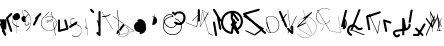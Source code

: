 SplineFontDB: 3.2
FontName: ComputerVision
FullName: ComputerVision
FamilyName: ComputerVision
Weight: Regular
Copyright: Copyright (c) 2023, Simon Thiefes
Version: 001.000
ItalicAngle: 0
UnderlinePosition: -80
UnderlineWidth: 40
Ascent: 692
Descent: 308
InvalidEm: 0
LayerCount: 2
Layer: 0 0 "Hinten" 1
Layer: 1 0 "Vorne" 0
XUID: [1021 694 -516466584 4177015]
FSType: 0
OS2Version: 0
OS2_WeightWidthSlopeOnly: 0
OS2_UseTypoMetrics: 1
CreationTime: 1678365446
ModificationTime: 1699492199
PfmFamily: 17
TTFWeight: 400
TTFWidth: 5
LineGap: 72
VLineGap: 0
OS2TypoAscent: 0
OS2TypoAOffset: 1
OS2TypoDescent: 0
OS2TypoDOffset: 1
OS2TypoLinegap: 72
OS2WinAscent: 0
OS2WinAOffset: 1
OS2WinDescent: 0
OS2WinDOffset: 1
HheadAscent: 0
HheadAOffset: 1
HheadDescent: 0
HheadDOffset: 1
OS2Vendor: 'PfEd'
Lookup: 4 0 0 "liga" { "liga-1"  } []
MarkAttachClasses: 1
DEI: 91125
LangName: 1033
Encoding: Custom
UnicodeInterp: none
NameList: AGL For New Fonts
DisplaySize: -48
AntiAlias: 1
FitToEm: 0
BeginPrivate: 0
EndPrivate
BeginChars: 124 122

StartChar: glyph0
Encoding: -1 65 0
Width: 535
VWidth: 0
Flags: HW
LayerCount: 2
Fore
SplineSet
325.014648438 428.916015625 m 2
 325.014648438 443.440429688 322.65625 455.231445312 319.751953125 455.231445312 c 0
 316.846679688 455.231445312 314.48828125 443.440429688 314.48828125 428.916015625 c 2
 314.48828125 296.474609375 l 1
 3.7841796875 244.690429688 l 2
 0.9609375 244.219726562 -1.30078125 232.615234375 -1.30078125 218.388671875 c 0
 -1.30078125 203.551757812 1.1591796875 191.590820312 4.1396484375 192.087890625 c 2
 319.9296875 244.719726562 l 2
 322.752929688 245.190429688 325.014648438 256.794921875 325.014648438 271.020507812 c 2
 325.014648438 428.916015625 l 2
477.646484375 -123.715820312 m 0
 476.54296875 -123.715820312 450.633789062 -129.114257812 414.39453125 -129.114257812 c 0
 344.240234375 -129.114257812 275.033203125 -109.256835938 215.15625 -71.2939453125 c 0
 150.4375 -30.2626953125 101.318359375 27.3369140625 70.9892578125 91.458984375 c 0
 58.5078125 117.84765625 36.1728515625 173.810546875 36.1728515625 236.381835938 c 0
 36.1728515625 260.208984375 39.7216796875 302.0078125 59.044921875 352.994140625 c 0
 63.8701171875 365.727539062 62.0361328125 402.600585938 56.59375 402.600585938 c 0
 55.708984375 402.600585938 54.875 401.505859375 54.142578125 399.57421875 c 0
 44.1748046875 373.271484375 25.646484375 317.538085938 25.646484375 236.381835938 c 0
 25.646484375 60.3916015625 112.194335938 -59.0751953125 213.821289062 -123.505859375 c 0
 238.416992188 -139.099609375 338.939453125 -200.208007812 477.830078125 -176.33203125 c 0
 480.650390625 -175.846679688 482.91015625 -164.248046875 482.91015625 -150.032226562 c 0
 482.91015625 -135.5078125 480.551757812 -123.715820312 477.646484375 -123.715820312 c 0
529.2421875 139.952148438 m 2
 532.49609375 136.698242188 535.541015625 149.161132812 535.541015625 165.7578125 c 0
 535.541015625 178.5078125 533.723632812 189.153320312 531.314453125 191.5625 c 2
 268.15625 454.720703125 l 2
 264.90234375 457.975585938 261.857421875 445.512695312 261.857421875 428.916015625 c 0
 261.857421875 416.165039062 263.674804688 405.520507812 266.083984375 403.111328125 c 2
 529.2421875 139.952148438 l 2
EndSplineSet
EndChar

StartChar: glyph1
Encoding: 0 12 1
Width: 8
VWidth: 0
Flags: HW
LayerCount: 2
Fore
SplineSet
-0.423828125 -44.7685546875 m 2
 -0.423828125 -49.00390625 8.34765625 -49.025390625 8.34765625 -44.7685546875 c 2
 8.34765625 376.284179688 l 2
 8.34765625 380.51953125 -0.423828125 380.541015625 -0.423828125 376.284179688 c 2
 -0.423828125 -44.7685546875 l 2
EndSplineSet
EndChar

StartChar: glyph2
Encoding: 1 58 2
Width: 157
VWidth: 0
Flags: HW
LayerCount: 2
Fore
SplineSet
102.338867188 -202.663085938 m 2
 102.338867188 -207.504882812 103.6484375 -211.435546875 105.262695312 -211.435546875 c 0
 106.875976562 -211.435546875 108.186523438 -207.504882812 108.186523438 -202.663085938 c 2
 108.186523438 -44.7685546875 l 2
 108.186523438 -39.9267578125 106.875976562 -35.99609375 105.262695312 -35.99609375 c 0
 103.6484375 -35.99609375 102.338867188 -39.9267578125 102.338867188 -44.7685546875 c 2
 102.338867188 -202.663085938 l 2
53.5556640625 16.1875 m 2
 49.86328125 19.8798828125 48.201171875 3.0458984375 51.70703125 -0.4609375 c 2
 104.337890625 -53.0927734375 l 2
 106.84765625 -55.6015625 109.194335938 -47.3779296875 107.771484375 -40.2646484375 c 2
 55.140625 222.892578125 l 2
 53.26953125 232.25 48.1142578125 223.926757812 50.1220703125 213.885742188 c 2
 98.6884765625 -28.9453125 l 1
 53.5556640625 16.1875 l 2
EndSplineSet
EndChar

StartChar: glyph3
Encoding: 2 68 3
Width: 432
VWidth: 0
Flags: HW
LayerCount: 2
Fore
SplineSet
154.135742188 271.020507812 m 0
 154.135742188 263.9765625 160.611328125 265.991210938 165.20703125 265.991210938 c 0
 175.42578125 265.991210938 185.162109375 264.591796875 194.293945312 262.012695312 c 1
 154.274414062 61.9150390625 l 2
 153.606445312 58.5771484375 155.297851562 55.6708984375 157.392578125 55.2783203125 c 0
 163.569335938 54.12109375 169.74609375 53.5595703125 175.862304688 53.5595703125 c 0
 213.302734375 53.5595703125 248.688476562 74.5341796875 266.25390625 110.141601562 c 0
 274.513671875 126.885742188 278.396484375 144.442382812 278.396484375 161.624023438 c 0
 278.396484375 210.430664062 247.802734375 253.592773438 203.651367188 269.752929688 c 1
 214.147460938 322.233398438 l 2
 215.495117188 328.971679688 208.189453125 331.493164062 206.90625 325.07421875 c 2
 196.321289062 272.149414062 l 1
 186.481445312 274.989257812 176.052734375 276.517578125 165.20703125 276.517578125 c 0
 160.59375 276.517578125 154.135742188 277.697265625 154.135742188 271.020507812 c 0
EndSplineSet
EndChar

StartChar: ".alt1"
Encoding: 3 -1 4
Width: 385
VWidth: 0
Flags: HW
LayerCount: 2
Fore
SplineSet
382.392578125 318.888671875 m 2
 387.939453125 322.850585938 384.180664062 330.231445312 376.345703125 330.231445312 c 0
 374.001953125 330.231445312 371.872070312 329.541015625 370.297851562 328.416992188 c 2
 1.876953125 65.259765625 l 2
 0.19921875 64.060546875 -0.84765625 62.369140625 -0.84765625 60.4951171875 c 2
 -0.84765625 -150.03125 l 2
 -0.84765625 -153.662109375 3.0830078125 -156.610351562 7.9248046875 -156.610351562 c 0
 12.765625 -156.610351562 16.6962890625 -153.662109375 16.6962890625 -150.03125 c 2
 16.6962890625 57.677734375 l 1
 382.392578125 318.888671875 l 2
373.8671875 -206.12109375 m 2
 376.62890625 -211.184570312 381.630859375 -204.349609375 378.825195312 -199.205078125 c 2
 66.349609375 373.666015625 l 1
 166.80078125 423.891601562 l 2
 170.676757812 425.830078125 169.067382812 436.055664062 164.838867188 433.940429688 c 2
 59.57421875 381.30859375 l 2
 57.455078125 380.249023438 56.4736328125 375.764648438 58.076171875 372.826171875 c 2
 373.8671875 -206.12109375 l 2
273.854492188 320.822265625 m 2
 276.171875 326.614257812 270.583007812 332.168945312 268.309570312 326.485351562 c 2
 57.783203125 -199.83203125 l 2
 55.4658203125 -205.624023438 61.0546875 -211.178710938 63.328125 -205.495117188 c 2
 273.854492188 320.822265625 l 2
EndSplineSet
EndChar

StartChar: glyph5
Encoding: 4 118 5
Width: 493
VWidth: 0
Flags: HW
LayerCount: 2
Fore
SplineSet
132.879882812 -184.0546875 m 0
 129.553710938 -187.380859375 127.219726562 -191.991210938 124.04296875 -195.16796875 c 0
 108.750976562 -210.459960938 81.3603515625 -209.125 68.5244140625 -188.680664062 c 0
 57.8095703125 -171.615234375 53.0341796875 -158.751953125 51.7802734375 -150.763671875 c 0
 50.30859375 -141.38671875 52.0224609375 -138.706054688 55.7509765625 -134.9765625 c 0
 60.8564453125 -129.87109375 74.26171875 -123.206054688 94.9345703125 -118.54296875 c 0
 120.399414062 -112.799804688 154.578125 -109.723632812 190.856445312 -106.603515625 c 0
 225.962890625 -103.584960938 263.108398438 -100.455078125 297.837890625 -93.7041015625 c 0
 325.603515625 -88.306640625 352.08984375 -80.6650390625 375 -67.6630859375 c 0
 385.44921875 -61.7333984375 394.885742188 -54.5009765625 403.176757812 -46.2099609375 c 0
 431.6171875 -17.76953125 446.0234375 22.6044921875 440.7421875 63.859375 c 0
 440.028320312 69.4345703125 437.532226562 74.8251953125 433.25390625 79.103515625 c 0
 422.983398438 89.373046875 406.307617188 89.373046875 396.038085938 79.103515625 c 0
 390.045898438 73.111328125 387.549804688 64.939453125 388.549804688 57.130859375 c 0
 391.704101562 32.4892578125 383.033203125 8.0791015625 365.959960938 -8.994140625 c 0
 361.033203125 -13.9208984375 355.358398438 -18.28125 349.028320312 -21.8740234375 c 0
 333.7109375 -30.56640625 312.385742188 -37.2626953125 287.736328125 -42.0546875 c 0
 256.948242188 -48.0390625 221.383789062 -51.1611328125 186.315429688 -54.1767578125 c 0
 149.966796875 -57.302734375 114.235351562 -60.23828125 83.2919921875 -67.2177734375 c 0
 58.8369140625 -72.7333984375 35.7548828125 -80.5419921875 18.53515625 -97.7607421875 c 0
 3.1181640625 -113.177734375 -3.8974609375 -135.416015625 -0.201171875 -158.975585938 c 0
 2.6796875 -177.3359375 10.93359375 -195.952148438 23.92578125 -216.646484375 c 0
 27.5654296875 -222.442382812 31.7724609375 -227.703125 36.453125 -232.383789062 c 0
 70.763671875 -266.693359375 126.948242188 -266.694335938 161.258789062 -232.383789062 c 0
 165.940429688 -227.702148438 170.147460938 -222.44140625 173.787109375 -216.645507812 c 0
 180.166992188 -206.483398438 178.936523438 -192.895507812 170.095703125 -184.0546875 c 0
 159.826171875 -173.784179688 143.150390625 -173.784179688 132.879882812 -184.0546875 c 0
388.345703125 113.3046875 m 2
 388.345703125 110.280273438 399.552734375 107.864257812 414.646484375 107.864257812 c 0
 428.872070312 107.864257812 440.4765625 110.125976562 440.947265625 112.94921875 c 2
 493.579101562 428.73828125 l 2
 494.083007812 431.76171875 481.990234375 434.1796875 467.278320312 434.1796875 c 0
 453.051757812 434.1796875 441.447265625 431.916992188 440.977539062 429.094726562 c 2
 388.345703125 113.3046875 l 2
230.436523438 -202.663085938 m 2
 230.436523438 -205.567382812 242.228515625 -207.92578125 256.751953125 -207.92578125 c 0
 271.276367188 -207.92578125 283.068359375 -205.567382812 283.068359375 -202.663085938 c 2
 283.08984375 -44.982421875 l 1
 283.650390625 -47.7880859375 295.217773438 -50.03125 309.383789062 -50.03125 c 0
 324.134765625 -50.03125 336.288085938 -47.6015625 335.678710938 -44.5546875 c 2
 283.046875 218.603515625 l 2
 282.485351562 221.409179688 270.918945312 223.65234375 256.751953125 223.65234375 c 0
 242.228515625 223.65234375 230.436523438 221.294921875 230.436523438 218.389648438 c 2
 230.436523438 -202.663085938 l 2
EndSplineSet
EndChar

StartChar: C)
Encoding: 5 -1 6
Width: 596
VWidth: 0
Flags: HW
LayerCount: 2
Fore
SplineSet
578.837890625 270.541992188 m 0
 580.665039062 267.5703125 596.236328125 267.834960938 596.236328125 271.021484375 c 0
 596.236328125 271.185546875 596.186523438 271.345703125 596.090820312 271.500976562 c 0
 557.383789062 334.454101562 512.224609375 376.500976562 463.62109375 401.741210938 c 0
 424.926757812 421.8359375 382.895507812 431.788085938 338.553710938 431.788085938 c 0
 301.391601562 431.788085938 266.293945312 424.784179688 233.991210938 413.073242188 c 0
 193.455078125 398.376953125 156.049804688 375.838867188 123.2734375 347.709960938 c 0
 49.54296875 284.431640625 -0.4951171875 192.676757812 -0.4951171875 98.87890625 c 0
 -0.4951171875 9.802734375 44.5947265625 -81.1337890625 158.5234375 -151.182617188 c 0
 196.026367188 -174.241210938 236.772460938 -185.749023438 280.026367188 -185.749023438 c 0
 306.25390625 -185.749023438 330.6953125 -181.418945312 352.705078125 -174.142578125 c 0
 380.29296875 -165.020507812 405.059570312 -151.030273438 426.543945312 -133.241210938 c 0
 474.870117188 -93.2255859375 506.420898438 -33.7275390625 506.420898438 32.77734375 c 0
 506.420898438 58.84375 501.559570312 85.9814453125 490.913085938 113.432617188 c 0
 490.40625 114.740234375 486.696289062 115.7578125 482.201171875 115.7578125 c 0
 477.126953125 115.7578125 472.853515625 114.456054688 473.48828125 112.819335938 c 0
 484.05078125 85.5810546875 488.876953125 58.6435546875 488.876953125 32.77734375 c 0
 488.876953125 -33.2158203125 457.3671875 -92.2646484375 410.04296875 -131.450195312 c 0
 389.015625 -148.862304688 364.833007812 -162.301757812 339.709960938 -170.607421875 c 0
 319.549804688 -177.2734375 299.4140625 -180.485351562 280.026367188 -180.485351562 c 0
 248.315429688 -180.485351562 211.291992188 -171.624023438 174.299804688 -148.879882812 c 0
 62.142578125 -79.919921875 17.048828125 10.322265625 17.048828125 98.87890625 c 0
 17.048828125 192.10546875 66.982421875 283.4453125 139.83984375 345.974609375 c 0
 172.213867188 373.758789062 209.166992188 395.819335938 247.512695312 409.721679688 c 0
 278.31640625 420.888671875 309.21875 426.524414062 338.553710938 426.524414062 c 0
 373.161132812 426.524414062 410.77734375 418.662109375 448.418945312 399.114257812 c 0
 495.235351562 374.801757812 540.317382812 333.19140625 578.837890625 270.541992188 c 0
EndSplineSet
Ligature2: "liga-1" C )
EndChar

StartChar: ".alt2"
Encoding: 6 -1 7
Width: 726
VWidth: 0
Flags: HW
LayerCount: 2
Fore
SplineSet
476.607421875 -48.6640625 m 0
 471.124023438 -54.1474609375 465.171875 -59.2177734375 459.65625 -64.7333984375 c 0
 450.78515625 -73.6044921875 450.78515625 -88.0087890625 459.65625 -96.8798828125 c 0
 468.235351562 -105.459960938 481.990234375 -105.7421875 490.91015625 -97.7275390625 c 0
 497.02734375 -92.23046875 502.9765625 -86.58984375 508.754882812 -80.8115234375 c 0
 616.625976562 27.060546875 664.23828125 182.024414062 634.412109375 332.797851562 c 0
 625.772460938 376.466796875 609.0859375 421.701171875 576.268554688 454.517578125 c 0
 563.328125 467.458007812 547.91015625 478.265625 529.935546875 485.736328125 c 0
 307.790039062 578.0625 160.008789062 563.864257812 76.6103515625 480.465820312 c 0
 23.5859375 427.44140625 1.197265625 350.8359375 -0.349609375 268.352539062 c 0
 -3.44140625 103.561523438 75.53515625 -92.970703125 191.83984375 -209.274414062 c 0
 239.59765625 -257.033203125 294.426757812 -291.916015625 354.142578125 -303.677734375 c 0
 429.588867188 -318.5390625 509.061523438 -294.619140625 582.299804688 -221.380859375 c 0
 632.319335938 -171.362304688 679.783203125 -98.828125 723.836914062 0.9208984375 c 0
 727.51953125 9.2587890625 725.947265625 19.365234375 719.119140625 26.1923828125 c 0
 708.513671875 36.798828125 689.080078125 34.7744140625 682.25390625 19.3173828125 c 0
 639.759765625 -76.8994140625 594.694335938 -144.69140625 550.15234375 -189.233398438 c 0
 485.177734375 -254.208984375 422.096679688 -270.729492188 362.979492188 -259.084960938 c 0
 315.044921875 -249.643554688 267.337890625 -220.478515625 223.986328125 -177.127929688 c 0
 117.681640625 -70.8232421875 42.2685546875 116.802734375 45.095703125 267.493164062 c 0
 46.5078125 342.750976562 67.1572265625 406.717773438 108.7578125 448.318359375 c 0
 172.287109375 511.84765625 295.814453125 533.799804688 512.452148438 443.76171875 c 0
 524.635742188 438.697265625 535.032226562 431.459960938 544.12109375 422.370117188 c 0
 567.291992188 399.200195312 582.154296875 362.705078125 589.826171875 323.923828125 c 0
 616.66796875 188.236328125 573.779296875 48.5078125 476.607421875 -48.6640625 c 0
704.749023438 416.252929688 m 2
 707.610351562 419.114257812 704.336914062 425.311523438 701.34375 422.318359375 c 2
 655.879882812 376.85546875 l 2
 655.493164062 376.46875 655.182617188 375.954101562 654.984375 375.358398438 c 2
 564.05859375 102.581054688 l 2
 562.532226562 98.0009765625 567.787109375 95.107421875 569.254882812 99.509765625 c 2
 659.879882812 371.384765625 l 1
 704.749023438 416.252929688 l 2
609.001953125 192.766601562 m 2
 607.791992188 189.138671875 614.086914062 187.721679688 615.237304688 191.174804688 c 2
 660.69921875 327.564453125 l 2
 661.909179688 331.192382812 655.614257812 332.609375 654.463867188 329.15625 c 2
 609.001953125 192.766601562 l 2
EndSplineSet
EndChar

StartChar: glyph8
Encoding: 7 55 8
Width: 368
VWidth: 0
Flags: HW
LayerCount: 2
Fore
SplineSet
38.048828125 29.7744140625 m 2
 23.37890625 19.994140625 22.8525390625 0.4267578125 34.0234375 -10.7451171875 c 0
 43.0400390625 -19.7607421875 56.9931640625 -20.861328125 67.21484375 -14.046875 c 2
 225.110351562 91.2158203125 l 2
 239.780273438 100.99609375 240.306640625 120.5625 229.134765625 131.734375 c 0
 220.119140625 140.750976562 206.165039062 141.8515625 195.943359375 135.037109375 c 2
 38.048828125 29.7744140625 l 2
104.817382812 54.009765625 m 0
 138.490234375 39.646484375 174.801757812 58.779296875 210.380859375 53.92578125 c 0
 271.241210938 45.6240234375 307.529296875 16.2470703125 324.491210938 -19.150390625 c 0
 332.942382812 -36.7861328125 336.534179688 -55.443359375 336.534179688 -73.9287109375 c 0
 336.534179688 -97.3427734375 330.6328125 -122.545898438 319.178710938 -145.927734375 c 0
 296.3046875 -192.619140625 252.323242188 -229.66796875 197.784179688 -229.66796875 c 0
 169.524414062 -229.66796875 138.440429688 -219.7734375 105.993164062 -196.341796875 c 0
 102.630859375 -193.9140625 101.331054688 -206.673828125 104.532226562 -208.985351562 c 0
 137.45703125 -232.76171875 169.025390625 -242.825195312 197.784179688 -242.825195312 c 0
 253.22265625 -242.825195312 298.254882812 -205.62109375 322.50390625 -156.124023438 c 0
 334.610351562 -131.411132812 341.797851562 -103.036132812 341.797851562 -73.9287109375 c 0
 341.797851562 -50.77734375 337.1640625 -28.4609375 327.860351562 -9.044921875 c 0
 309.313476562 29.6611328125 271.977539062 58.701171875 210.671875 67.064453125 c 0
 175.44921875 71.869140625 139.42578125 52.59765625 105.70703125 66.98046875 c 0
 69.8994140625 82.25390625 56.7900390625 111.729492188 56.7900390625 135.303710938 c 0
 56.7900390625 146.731445312 59.6630859375 159.384765625 65.8720703125 171.432617188 c 0
 78.263671875 195.48046875 102.916992188 214.61328125 135.493164062 214.61328125 c 0
 142.521484375 214.61328125 149.916992188 213.733398438 157.634765625 211.841796875 c 0
 161.0703125 211 161.500976562 224.116210938 158.154296875 224.936523438 c 0
 150.267578125 226.869140625 142.700195312 227.771484375 135.493164062 227.771484375 c 0
 102.158203125 227.771484375 76.484375 208.682617188 62.6484375 181.833007812 c 0
 55.7431640625 168.432617188 51.52734375 152.46875 51.52734375 135.303710938 c 0
 51.52734375 99.234375 69.265625 69.1748046875 104.817382812 54.009765625 c 0
EndSplineSet
EndChar

StartChar: glyph9
Encoding: 8 92 9
Width: 354
VWidth: 0
Flags: HW
LayerCount: 2
Fore
SplineSet
353.836914062 164.895507812 m 0
 355.905273438 168.612304688 345.744140625 170.15625 343.778320312 166.623046875 c 0
 309.61328125 105.21875 249.147460938 75.8447265625 190.913085938 75.8447265625 c 0
 132.678710938 75.8447265625 72.212890625 105.21875 38.0478515625 166.623046875 c 0
 18.7685546875 201.2734375 10.240234375 236.1171875 10.240234375 269.278320312 c 0
 10.240234375 383.43359375 110.969726562 475.435546875 216.866210938 475.435546875 c 0
 258.708984375 475.435546875 303.087890625 461.348632812 344.440429688 427.284179688 c 0
 348.139648438 424.236328125 357.05078125 427.354492188 353.173828125 430.547851562 c 0
 310.704101562 465.533203125 263.37109375 481.283203125 216.866210938 481.283203125 c 0
 100.201171875 481.283203125 -0.2861328125 383.93359375 -0.2861328125 269.278320312 c 0
 -0.2861328125 235.55078125 8.3828125 200.133789062 27.98828125 164.895507812 c 0
 62.6962890625 102.515625 125.688476562 69.9970703125 190.913085938 69.9970703125 c 0
 256.137695312 69.9970703125 319.129882812 102.515625 353.836914062 164.895507812 c 0
194.462890625 6.9951171875 m 2
 196.116210938 10.3017578125 188.932617188 11.8701171875 187.364257812 8.732421875 c 2
 134.732421875 -96.5322265625 l 2
 133.079101562 -99.8388671875 140.26171875 -101.407226562 141.831054688 -98.26953125 c 2
 194.462890625 6.9951171875 l 2
85.650390625 426.28515625 m 2
 90.490234375 426.28515625 90.515625 431.547851562 85.650390625 431.547851562 c 2
 33.0185546875 431.547851562 l 2
 30.494140625 431.547851562 28.453125 429.727539062 29.55078125 427.899414062 c 2
 345.33984375 -98.41796875 l 2
 347.142578125 -101.423828125 354.224609375 -99.6318359375 352.275390625 -96.3837890625 c 2
 38.6748046875 426.28515625 l 1
 85.650390625 426.28515625 l 2
EndSplineSet
EndChar

StartChar: ".alt3"
Encoding: 9 -1 10
Width: 116
VWidth: 0
Flags: HW
LayerCount: 2
Fore
SplineSet
0.1435546875 68.705078125 m 2
 -3.2939453125 60.11328125 -0.056640625 47.3369140625 5.283203125 47.3369140625 c 0
 7.361328125 47.3369140625 9.216796875 49.26953125 10.4228515625 52.28515625 c 2
 87.9482421875 246.098632812 l 1
 51.802734375 65.3740234375 l 2
 49.9775390625 56.2490234375 53.5439453125 47.3369140625 57.9140625 47.3369140625 c 0
 60.68359375 47.3369140625 63.0556640625 50.7666015625 64.025390625 55.6162109375 c 2
 116.657226562 318.774414062 l 2
 119.45703125 332.77734375 109.97265625 343.282226562 105.40625 331.864257812 c 2
 0.1435546875 68.705078125 l 2
EndSplineSet
EndChar

StartChar: 7.alt1
Encoding: 10 -1 11
Width: 421
VWidth: 0
Flags: HW
LayerCount: 2
Fore
SplineSet
331.559570312 249.950195312 m 2
 345.056640625 260.073242188 345.283203125 278.744140625 334.397460938 289.62890625 c 0
 325.02734375 299 310.32421875 299.8203125 300.01953125 292.091796875 c 2
 89.494140625 134.196289062 l 2
 75.9970703125 124.073242188 75.7705078125 105.403320312 86.6552734375 94.517578125 c 0
 96.0263671875 85.146484375 110.729492188 84.326171875 121.034179688 92.0546875 c 2
 331.559570312 249.950195312 l 2
34.0234375 -184.0546875 m 2
 23.75390625 -194.32421875 23.75390625 -211.000976562 34.0234375 -221.270507812 c 0
 44.2939453125 -231.541015625 60.9697265625 -231.541015625 71.240234375 -221.270507812 c 2
 387.029296875 94.5185546875 l 2
 397.298828125 104.788085938 397.298828125 121.463867188 387.029296875 131.734375 c 0
 379.35546875 139.407226562 368.106445312 141.34765625 358.625 137.555664062 c 2
 95.4677734375 32.2919921875 l 2
 77.0029296875 24.90625 74.1064453125 1.8046875 86.6552734375 -10.7451171875 c 0
 94.3291015625 -18.41796875 105.578125 -20.3583984375 115.059570312 -16.5654296875 c 2
 259.1484375 41.0703125 l 1
 34.0234375 -184.0546875 l 2
EndSplineSet
EndChar

StartChar: ".alt4"
Encoding: 11 -1 12
Width: 163
VWidth: 0
Flags: HW
LayerCount: 2
Fore
SplineSet
-0.6474609375 113.126953125 m 2
 -0.6474609375 106.350585938 5.9306640625 106.315429688 5.9306640625 113.126953125 c 2
 5.9306640625 323.654296875 l 2
 5.9306640625 330.430664062 -0.6474609375 330.46484375 -0.6474609375 323.654296875 c 2
 -0.6474609375 113.126953125 l 2
105.272460938 -202.663085938 m 0
 105.272460938 -223.030273438 107.638671875 -236.643554688 109.411132812 -224.237304688 c 2
 162.04296875 144.18359375 l 2
 162.72265625 148.943359375 163.16796875 156.834960938 163.16796875 165.7578125 c 0
 163.16796875 186.124023438 160.801757812 199.737304688 159.029296875 187.331054688 c 2
 106.397460938 -181.08984375 l 2
 105.717773438 -185.849609375 105.272460938 -193.741210938 105.272460938 -202.663085938 c 0
0.009765625 7.86328125 m 0
 0.009765625 -7.251953125 1.291015625 -19.935546875 2.90625 -18.3203125 c 2
 28.69921875 7.47265625 l 1
 107.147460938 -227.874023438 l 2
 108.944335938 -233.264648438 110.536132812 -219.254882812 110.536132812 -202.663085938 c 0
 110.536132812 -192.358398438 109.942382812 -183.428710938 109.079101562 -179.110351562 c 2
 56.4482421875 84.0478515625 l 2
 56.0244140625 86.1650390625 55.5556640625 87.2265625 55.0087890625 86.6796875 c 2
 29.21484375 60.8857421875 l 1
 3.3984375 138.337890625 l 2
 1.6015625 143.727539062 0.009765625 129.71875 0.009765625 113.126953125 c 0
 0.009765625 101.231445312 0.80078125 91.1689453125 1.884765625 87.916015625 c 2
 15.4755859375 47.1455078125 l 1
 2.376953125 34.0478515625 l 2
 1.048828125 32.7197265625 0.009765625 21.4951171875 0.009765625 7.86328125 c 0
EndSplineSet
EndChar

StartChar: glyph13
Encoding: 12 47 13
Width: 208
VWidth: 0
Flags: HW
LayerCount: 2
Fore
SplineSet
201.596679688 305.044921875 m 2
 211.8671875 315.315429688 211.8671875 331.991210938 201.596679688 342.260742188 c 0
 191.327148438 352.53125 174.650390625 352.53125 164.380859375 342.260742188 c 2
 59.1181640625 236.998046875 l 2
 47.845703125 225.725585938 48.5009765625 205.864257812 63.53125 196.225585938 c 1
 1.5546875 72.271484375 l 2
 -3.373046875 62.416015625 -1.7294921875 50.1015625 6.4853515625 41.88671875 c 0
 18.4208984375 29.951171875 40.09375 31.638671875 48.6328125 48.7177734375 c 2
 151.99609375 255.444335938 l 1
 201.596679688 305.044921875 l 2
EndSplineSet
EndChar

StartChar: glyph14
Encoding: 13 53 14
Width: 261
VWidth: 0
Flags: HW
LayerCount: 2
Fore
SplineSet
208.509765625 172.172851562 m 2
 203.412109375 192.563476562 178.11328125 198.099609375 164.379882812 184.366210938 c 0
 157.6015625 177.587890625 155.296875 168.01953125 157.465820312 159.34375 c 2
 203.708007812 -25.62109375 l 1
 51.4033203125 -63.697265625 l 1
 51.404296875 165.7578125 l 2
 51.404296875 172.495117188 48.8369140625 179.231445312 43.7021484375 184.366210938 c 0
 33.431640625 194.63671875 16.755859375 194.63671875 6.4853515625 184.366210938 c 0
 1.3505859375 179.231445312 -1.216796875 172.495117188 -1.216796875 165.758789062 c 2
 -1.2177734375 -97.400390625 l 2
 -1.2177734375 -104.13671875 1.349609375 -110.873046875 6.4853515625 -116.008789062 c 0
 13.2626953125 -122.787109375 22.83203125 -125.091796875 31.5068359375 -122.922851562 c 2
 242.03515625 -70.291015625 l 2
 256.978515625 -66.5546875 264.354492188 -51.201171875 261.142578125 -38.3544921875 c 2
 208.509765625 172.172851562 l 2
EndSplineSet
EndChar

StartChar: NX
Encoding: 14 -1 15
Width: 498
VWidth: 0
Flags: HW
LayerCount: 2
Fore
SplineSet
332.151367188 410.307617188 m 0
 344.353515625 422.509765625 342.177734375 444.833007812 324.424804688 452.881835938 c 0
 267.383789062 478.7421875 201.807617188 478.7421875 144.766601562 452.881835938 c 0
 116.526367188 440.079101562 92.0556640625 422.869140625 71.6767578125 402.490234375 c 0
 -21.2783203125 309.53515625 -27.19140625 152.545898438 71.615234375 53.7392578125 c 0
 76.162109375 49.1923828125 80.9208984375 44.7802734375 85.8916015625 40.51171875 c 0
 96.2265625 31.6396484375 111.8359375 32.09765625 121.625 41.8876953125 c 2
 490.045898438 410.307617188 l 2
 500.315429688 420.578125 500.315429688 437.25390625 490.045898438 447.524414062 c 0
 479.775390625 457.793945312 463.099609375 457.793945312 452.829101562 447.524414062 c 2
 102.6875 97.3818359375 l 1
 31.5986328125 175.181640625 37.8505859375 294.231445312 108.892578125 365.2734375 c 0
 124.775390625 381.15625 143.989257812 394.731445312 166.528320312 404.950195312 c 0
 209.837890625 424.584960938 259.353515625 424.584960938 302.662109375 404.950195312 c 0
 312.359375 400.553710938 324.18359375 402.33984375 332.151367188 410.307617188 c 0
124.590820312 443.990234375 m 2
 114.65234375 458.1875 95.4580078125 458.575195312 84.4072265625 447.524414062 c 0
 75.24609375 438.362304688 74.2568359375 424.103515625 81.4404296875 413.841796875 c 2
 449.862304688 -112.473632812 l 2
 459.80078125 -126.670898438 478.995117188 -127.05859375 490.045898438 -116.0078125 c 0
 496.823242188 -109.229492188 499.127929688 -99.6611328125 496.958984375 -90.9853515625 c 2
 391.696289062 330.067382812 l 2
 386.598632812 350.458984375 361.299804688 355.995117188 347.56640625 342.260742188 c 0
 340.788085938 335.483398438 338.483398438 325.9140625 340.65234375 317.239257812 c 2
 411.393554688 34.2724609375 l 1
 124.590820312 443.990234375 l 2
EndSplineSet
Ligature2: "liga-1" N X
EndChar

StartChar: ".alt5"
Encoding: 15 -1 16
Width: 367
VWidth: 0
Flags: HW
LayerCount: 2
Fore
SplineSet
258.79296875 -150.310546875 m 2
 259.31640625 -153.979492188 268.07421875 -153.598632812 267.524414062 -149.750976562 c 2
 214.892578125 218.669921875 l 2
 214.369140625 222.337890625 205.611328125 221.95703125 206.161132812 218.109375 c 2
 258.79296875 -150.310546875 l 2
267.517578125 270.6953125 m 2
 267.517578125 274.555664062 259.415039062 275.0390625 258.799804688 271.34765625 c 2
 206.16796875 -44.4423828125 l 2
 205.53125 -48.2626953125 214.267578125 -48.8017578125 214.885742188 -45.09375 c 2
 267.517578125 270.6953125 l 2
313.646484375 -46.9501953125 m 2
 315.571289062 -50.7978515625 319.947265625 -46.615234375 317.932617188 -42.5869140625 c 2
 160.037109375 273.202148438 l 2
 159.013671875 275.25 156.776367188 275.251953125 155.751953125 273.202148438 c 2
 50.4892578125 62.6767578125 l 2
 48.4990234375 58.6962890625 52.8134765625 54.390625 54.7744140625 58.3134765625 c 2
 157.89453125 264.553710938 l 1
 313.646484375 -46.9501953125 l 2
EndSplineSet
EndChar

StartChar: glyph17
Encoding: 16 114 17
Width: 263
VWidth: 0
Flags: HW
LayerCount: 2
Fore
SplineSet
229.134765625 94.5185546875 m 0
 242.161132812 107.544921875 238.276367188 131.618164062 218.876953125 138.084960938 c 2
 60.982421875 190.715820312 l 2
 51.822265625 193.768554688 41.310546875 191.65234375 34.0234375 184.365234375 c 0
 27.5625 177.904296875 25.166015625 168.908203125 26.8349609375 160.56640625 c 2
 79.466796875 -102.591796875 l 2
 83.666015625 -123.586914062 109.682617188 -130.198242188 123.872070312 -116.008789062 c 0
 130.333007812 -109.547851562 132.729492188 -100.55078125 131.060546875 -92.2099609375 c 2
 87.3291015625 126.450195312 l 1
 202.17578125 88.16796875 l 2
 211.336914062 85.1142578125 221.84765625 87.2314453125 229.134765625 94.5185546875 c 0
EndSplineSet
EndChar

StartChar: glyph18
Encoding: 17 105 18
Width: 421
VWidth: 0
Flags: HW
LayerCount: 2
Fore
SplineSet
86.6552734375 -63.376953125 m 0
 96.92578125 -73.646484375 113.6015625 -73.646484375 123.872070312 -63.376953125 c 0
 130.1171875 -57.130859375 132.564453125 -48.517578125 131.21484375 -40.4150390625 c 2
 82.2841796875 253.1640625 l 1
 376.771484375 351.326171875 l 2
 396.147460938 357.78515625 400.060546875 381.861328125 387.029296875 394.892578125 c 0
 379.7421875 402.178710938 369.23046875 404.295898438 360.0703125 401.2421875 c 2
 44.28125 295.979492188 l 2
 31.072265625 291.576171875 24.7529296875 278.239257812 26.681640625 266.66796875 c 2
 79.3134765625 -49.1220703125 l 2
 80.18359375 -54.34375 82.630859375 -59.3515625 86.6552734375 -63.376953125 c 0
48.689453125 278.04296875 m 2
 43.912109375 273.264648438 46.265625 262.249023438 52.6318359375 262.249023438 c 0
 54.109375 262.249023438 55.474609375 262.900390625 56.5732421875 263.999023438 c 2
 103.342773438 310.76953125 l 1
 310.125976562 -154.494140625 l 2
 313.068359375 -161.11328125 320.9453125 -159.547851562 322.212890625 -151.940429688 c 2
 374.84375 163.848632812 l 2
 376.744140625 175.251953125 363.799804688 178.473632812 361.998046875 167.666015625 c 2
 312.973632812 -126.487304688 l 1
 110.927734375 328.116210938 l 2
 109.083007812 332.266601562 104.580078125 333.93359375 101.322265625 330.67578125 c 2
 48.689453125 278.04296875 l 2
EndSplineSet
EndChar

StartChar: /.alt1
Encoding: 18 -1 19
Width: 579
VWidth: 0
Flags: HW
LayerCount: 2
Fore
SplineSet
191.918945312 -168.639648438 m 0
 202.188476562 -178.91015625 218.865234375 -178.91015625 229.134765625 -168.639648438 c 0
 234.26953125 -163.504882812 236.837890625 -156.767578125 236.837890625 -150.03125 c 2
 236.836914062 -49.5634765625 l 1
 393.0546875 367.018554688 l 2
 396.568359375 376.38671875 394.559570312 387.361328125 387.029296875 394.892578125 c 0
 374.307617188 407.61328125 350.846679688 404.376953125 343.786132812 385.549804688 c 2
 185.891601562 -35.5029296875 l 2
 184.774414062 -38.4833984375 184.21484375 -41.6259765625 184.21484375 -44.7685546875 c 2
 184.215820312 -150.03125 l 2
 184.215820312 -156.768554688 186.784179688 -163.504882812 191.918945312 -168.639648438 c 0
EndSplineSet
EndChar

StartChar: /.alt2
Encoding: 19 -1 20
Width: 525
VWidth: 0
Flags: HW
LayerCount: 2
Fore
SplineSet
244.549804688 199.78125 m 0
 254.8203125 189.51171875 271.49609375 189.51171875 281.765625 199.78125 c 0
 306.83984375 224.854492188 331.912109375 249.928710938 356.985351562 275.001953125 c 1
 83.353515625 -135.447265625 l 2
 76.5390625 -145.668945312 77.6396484375 -159.622070312 86.6552734375 -168.638671875 c 0
 97.830078125 -179.8125 117.396484375 -179.280273438 127.174804688 -164.61328125 c 2
 442.962890625 309.071289062 l 2
 449.77734375 319.29296875 448.676757812 333.24609375 439.661132812 342.26171875 c 0
 434.525390625 347.397460938 427.7890625 349.96484375 421.052734375 349.96484375 c 2
 368.420898438 349.96484375 l 2
 361.684570312 349.96484375 354.947265625 347.397460938 349.8125 342.26171875 c 2
 244.548828125 236.998046875 l 2
 234.278320312 226.728515625 234.280273438 210.051757812 244.549804688 199.78125 c 0
EndSplineSet
EndChar

StartChar: 7.alt2
Encoding: 20 -1 21
Width: 768
VWidth: 0
Flags: HW
LayerCount: 2
Fore
SplineSet
269.643554688 357.67578125 m 0
 277.858398438 349.4609375 290.172851562 347.817382812 300.028320312 352.745117188 c 2
 405.291015625 405.375976562 l 2
 422.360351562 413.91015625 424.056640625 435.588867188 412.123046875 447.5234375 c 0
 406.033203125 453.612304688 397.69140625 456.091796875 389.768554688 454.959960938 c 2
 21.34765625 402.329101562 l 2
 15.908203125 401.551757812 10.666015625 399.073242188 6.4853515625 394.892578125 c 0
 -3.7841796875 384.622070312 -3.7841796875 367.946289062 6.4853515625 357.67578125 c 0
 12.5751953125 351.586914062 20.9169921875 349.107421875 28.83984375 350.239257812 c 2
 262.998046875 383.690429688 l 1
 260.390625 374.759765625 262.606445312 364.713867188 269.643554688 357.67578125 c 0
359.4921875 199.782226562 m 0
 373.217773438 213.5078125 367.713867188 238.80859375 347.297851562 243.912109375 c 2
 136.771484375 296.54296875 l 2
 122.557617188 300.096679688 106.271484375 290.475585938 104.250976562 274.307617188 c 2
 51.6201171875 -146.745117188 l 2
 49.7421875 -161.767578125 61.9658203125 -176.341796875 77.7255859375 -176.341796875 c 2
 393.514648438 -176.340820312 l 2
 400.250976562 -176.340820312 406.987304688 -173.7734375 412.123046875 -168.638671875 c 0
 422.392578125 -158.368164062 422.392578125 -141.692382812 412.123046875 -131.422851562 c 0
 406.987304688 -126.287109375 400.250976562 -123.719726562 393.514648438 -123.719726562 c 2
 107.53125 -123.720703125 l 1
 152.782226562 238.2890625 l 1
 334.469726562 192.868164062 l 2
 343.145507812 190.69921875 352.713867188 193.00390625 359.4921875 199.782226562 c 0
440.2265625 -177.022460938 m 0
 419.584960938 -181.76171875 413.622070312 -207.354492188 427.538085938 -221.270507812 c 0
 434.188476562 -227.919921875 443.5234375 -230.264648438 452.06640625 -228.302734375 c 0
 550.279296875 -205.752929688 623.9453125 -165.907226562 675.618164062 -114.234375 c 0
 728.78125 -61.072265625 757.478515625 3.6669921875 766.233398438 71.0283203125 c 0
 783.708007812 205.4765625 723.53515625 349.345703125 625.692382812 447.1875 c 0
 567.3203125 505.559570312 494.666992188 548.299804688 414.639648438 561.590820312 c 0
 313.96875 578.309570312 204.739257812 546.89453125 105.959960938 448.115234375 c 0
 89.3134765625 431.46875 72.9677734375 412.94921875 56.966796875 392.461914062 c 0
 -30.263671875 280.767578125 -5.93359375 137.725585938 78.67578125 53.1162109375 c 0
 118.791015625 13.0009765625 172.819335938 -14.3671875 234.741210938 -19.6201171875 c 1
 109.287109375 -186.893554688 l 2
 101.55859375 -197.198242188 102.37890625 -211.901367188 111.75 -221.271484375 c 0
 122.63671875 -232.159179688 141.309570312 -231.92578125 151.428710938 -218.43359375 c 2
 309.323242188 -7.90625 l 2
 317.051757812 2.3984375 316.231445312 17.1015625 306.860351562 26.4716796875 c 0
 300.84765625 32.484375 292.637695312 34.9775390625 284.8046875 33.94921875 c 0
 216.057617188 24.923828125 157.212890625 49.0107421875 115.892578125 90.33203125 c 0
 47.92578125 158.298828125 29.0146484375 271.153320312 98.484375 360.106445312 c 0
 113.251953125 379.015625 128.181640625 395.904296875 143.176757812 410.899414062 c 0
 231.880859375 499.603515625 322.98828125 523.46484375 405.961914062 509.684570312 c 0
 472.849609375 498.576171875 536.427734375 462.01953125 588.4765625 409.971679688 c 0
 676.374023438 322.07421875 728.907226562 192.13671875 714.0546875 77.857421875 c 0
 706.645507812 20.85546875 682.920898438 -32.4990234375 638.40234375 -77.0185546875 c 0
 595.071289062 -120.348632812 530.921875 -156.198242188 440.2265625 -177.022460938 c 0
EndSplineSet
EndChar

StartChar: 5.alt1
Encoding: 21 -1 22
Width: 538
VWidth: 0
Flags: HW
LayerCount: 2
Fore
SplineSet
215.958007812 -44.767578125 m 0
 215.958007812 -43.154296875 210.061523438 -41.84375 202.799804688 -41.84375 c 0
 196.033203125 -41.84375 190.453125 -42.9814453125 189.72265625 -44.44140625 c 2
 137.090820312 -149.705078125 l 2
 136.185546875 -151.517578125 142.576171875 -152.955078125 150.16796875 -152.955078125 c 0
 156.934570312 -152.955078125 162.514648438 -151.818359375 163.245117188 -150.357421875 c 2
 215.876953125 -45.09375 l 2
 215.876953125 -44.986328125 215.958007812 -44.8779296875 215.958007812 -44.767578125 c 0
203.39453125 -197.43359375 m 0
 200.126953125 -197.43359375 197.537109375 -199.345703125 197.537109375 -202.663085938 c 0
 197.537109375 -205.3671875 199.580078125 -207.59765625 202.205078125 -207.893554688 c 0
 218.795898438 -209.76171875 234.758789062 -210.663085938 250.100585938 -210.663085938 c 0
 446.403320312 -210.663085938 538.294921875 -62.8994140625 538.294921875 86.2529296875 c 0
 538.294921875 240.3515625 440.349609375 398.609375 258.115234375 398.609375 c 0
 224.360351562 398.609375 187.836914062 393.166992188 148.645507812 381.323242188 c 0
 -24.2607421875 329.073242188 -53.826171875 100.159179688 94.669921875 3.4501953125 c 0
 100.430664062 -0.3017578125 106.056640625 8.5947265625 100.403320312 12.27734375 c 0
 -40.73046875 104.19140625 -12.5498046875 321.61328125 151.69140625 371.245117188 c 0
 190.012695312 382.825195312 225.514648438 388.083007812 258.115234375 388.083007812 c 0
 432.888671875 388.083007812 527.768554688 236.583984375 527.768554688 86.2529296875 c 0
 527.768554688 -58.734375 439.651367188 -200.13671875 250.100585938 -200.13671875 c 0
 235.1796875 -200.13671875 219.612304688 -199.259765625 203.39453125 -197.43359375 c 0
39.6826171875 -44.1103515625 m 2
 38.822265625 -50.9912109375 49.2958984375 -52.0771484375 50.126953125 -45.4267578125 c 2
 102.758789062 375.625976562 l 2
 103.619140625 382.5078125 93.1455078125 383.59375 92.314453125 376.942382812 c 2
 39.6826171875 -44.1103515625 l 2
EndSplineSet
EndChar

StartChar: \.alt1
Encoding: 22 -1 23
Width: 262
VWidth: 0
Flags: HW
LayerCount: 2
Fore
SplineSet
110.368164062 8.5029296875 m 2
 108.78515625 11.669921875 98.443359375 10.6484375 100.155273438 7.2236328125 c 2
 152.787109375 -98.0390625 l 2
 154.37109375 -101.206054688 164.712890625 -100.184570312 163 -96.759765625 c 2
 110.368164062 8.5029296875 l 2
EndSplineSet
EndChar

StartChar: ".alt6"
Encoding: 23 -1 24
Width: 129
VWidth: 0
Flags: HW
LayerCount: 2
Fore
SplineSet
69.5126953125 110.354492188 m 2
 71.728515625 121.431640625 61.6279296875 126.41796875 59.5244140625 115.899414062 c 2
 6.892578125 -147.258789062 l 2
 4.6767578125 -158.336914062 14.77734375 -163.323242188 16.880859375 -152.8046875 c 2
 69.5126953125 110.354492188 l 2
-1.2451171875 -97.19140625 m 2
 -1.2451171875 -99.142578125 4.0751953125 -100.688476562 11.88671875 -100.688476562 c 0
 18.869140625 -100.688476562 24.5888671875 -99.326171875 25.0185546875 -97.607421875 c 2
 77.650390625 112.918945312 l 2
 78.1376953125 114.869140625 71.9599609375 116.416015625 64.5185546875 116.416015625 c 0
 57.53515625 116.416015625 51.81640625 115.053710938 51.38671875 113.334960938 c 2
 -1.2451171875 -97.19140625 l 2
130.2421875 112.795898438 m 2
 130.2421875 114.817382812 125.318359375 116.416015625 117.150390625 116.416015625 c 0
 110.333984375 116.416015625 104.721679688 115.118164062 104.057617188 113.458007812 c 2
 -1.2060546875 -149.700195312 l 2
 -2.013671875 -151.719726562 4.330078125 -153.3203125 11.88671875 -153.3203125 c 0
 18.7021484375 -153.3203125 24.314453125 -152.022460938 24.978515625 -150.361328125 c 2
 130.2421875 112.795898438 l 2
EndSplineSet
EndChar

StartChar: glyph25
Encoding: 24 120 25
Width: 314
VWidth: 0
Flags: HW
LayerCount: 2
Fore
SplineSet
306.860351562 79.103515625 m 0
 295.416015625 90.5478515625 275.0546875 89.65625 265.676757812 74.0283203125 c 2
 115.44921875 -176.352539062 l 1
 25.09375 -176.352539062 l 2
 18.357421875 -176.352539062 11.62109375 -178.919921875 6.4853515625 -184.055664062 c 0
 -3.7841796875 -194.325195312 -3.7841796875 -211.000976562 6.4853515625 -221.271484375 c 0
 11.62109375 -226.40625 18.357421875 -228.973632812 25.09375 -228.973632812 c 2
 130.357421875 -228.973632812 l 2
 138.796875 -228.973632812 147.625976562 -225.041015625 152.932617188 -216.196289062 c 2
 310.828125 46.962890625 l 2
 316.89453125 57.0732421875 315.571289062 70.392578125 306.860351562 79.103515625 c 0
96.3330078125 -26.16015625 m 2
 86.0625 -15.890625 69.38671875 -15.890625 59.1171875 -26.16015625 c 0
 48.8466796875 -36.4306640625 48.8466796875 -53.1064453125 59.1171875 -63.376953125 c 2
 217.01171875 -221.271484375 l 2
 227.282226562 -231.541992188 243.958007812 -231.541992188 254.227539062 -221.271484375 c 0
 264.498046875 -211.000976562 264.498046875 -194.325195312 254.227539062 -184.055664062 c 2
 96.3330078125 -26.16015625 l 2
EndSplineSet
EndChar

StartChar: JN
Encoding: 25 -1 26
Width: 368
VWidth: 0
Flags: HW
LayerCount: 2
Fore
SplineSet
307.385742188 59.73828125 m 2
 310.5 56.6240234375 327.584960938 57.8583984375 324.192382812 61.2509765625 c 2
 166.297851562 219.146484375 l 2
 163.77734375 221.666015625 151.052734375 221.548828125 149.291992188 218.908203125 c 2
 44.0302734375 61.0126953125 l 2
 41.7431640625 57.5830078125 59.05859375 56.71484375 61.2333984375 59.9765625 c 2
 159.598632812 207.525390625 l 1
 307.385742188 59.73828125 l 2
EndSplineSet
Ligature2: "liga-1" J N
EndChar

StartChar: x.alt1
Encoding: 26 -1 27
Width: 359
VWidth: 0
Flags: HW
LayerCount: 2
Fore
SplineSet
82.923828125 165.7578125 m 2
 82.923828125 180.28125 84.2333984375 192.073242188 85.84765625 192.073242188 c 0
 87.4609375 192.073242188 88.771484375 180.28125 88.771484375 165.7578125 c 2
 88.771484375 135.422851562 l 1
 296.856445312 -176.706054688 l 2
 298.240234375 -178.782226562 299.296875 -189.62109375 299.296875 -202.663085938 c 0
 299.296875 -217.850585938 297.858398438 -230.62890625 296.046875 -228.817382812 c 2
 85.521484375 -18.2900390625 l 2
 84.0615234375 -16.830078125 82.923828125 -5.6689453125 82.923828125 7.86328125 c 2
 82.923828125 165.7578125 l 2
190.049804688 -69.859375 m 1
 88.771484375 82.05859375 l 1
 88.771484375 31.4189453125 l 1
 190.049804688 -69.859375 l 1
349.8359375 296.255859375 m 0
 347.841796875 301.577148438 346.081054688 287.58203125 346.081054688 271.020507812 c 0
 346.081054688 259.095703125 346.963867188 249.01171875 348.173828125 245.786132812 c 0
 350.55078125 239.444335938 352.318359375 233.080078125 353.409179688 227.689453125 c 0
 353.627929688 226.611328125 353.8125 225.590820312 353.967773438 224.663085938 c 1
 353.373046875 221.239257812 352.396484375 216.620117188 351.065429688 212.071289062 c 0
 348.612304688 203.685546875 345.05078125 194.990234375 340.530273438 186.744140625 c 0
 330.34765625 168.166015625 315.3046875 151.609375 296.163085938 139.375976562 c 0
 260.333984375 116.477539062 224.610351562 106.556640625 191.05078125 106.556640625 c 0
 132.716796875 106.556640625 80.896484375 136.58984375 46.509765625 180.237304688 c 0
 31.2392578125 199.620117188 19.3876953125 221.873046875 12.1328125 244.415039062 c 0
 9.275390625 253.291992188 7.15234375 262.305664062 5.9267578125 269.796875 c 0
 5.2734375 273.788085938 4.970703125 276.547851562 4.8349609375 278.086914062 c 1
 4.90234375 278.208007812 l 1
 5.3681640625 282.731445312 6.7919921875 291.40625 9.23046875 300.154296875 c 0
 12.263671875 311.034179688 16.74609375 322.4453125 22.6884765625 333.555664062 c 0
 36.0419921875 358.5234375 56.75 382.2578125 85.8798828125 402.54296875 c 1
 296.208984375 297.37890625 l 2
 297.9296875 296.518554688 299.296875 308.8125 299.296875 323.654296875 c 0
 299.296875 337.681640625 298.075195312 349.16015625 296.537109375 349.928710938 c 2
 86.01171875 455.190429688 l 2
 85.880859375 455.256835938 85.748046875 455.2421875 85.6201171875 455.153320312 c 0
 52.56640625 432.182617188 30.216796875 404.97265625 16.6376953125 375.287109375 c 0
 10.591796875 362.071289062 6.267578125 348.654296875 3.3056640625 332.817382812 c 0
 1.0810546875 320.928710938 -1.09375 304.047851562 -1.09375 277.939453125 c 0
 -1.09375 256.71875 0.4013671875 241.517578125 1.9453125 230.791015625 c 0
 3.9541015625 216.830078125 6.6962890625 205.614257812 10.2255859375 194.649414062 c 0
 18.1494140625 170.030273438 30.2080078125 147.770507812 45.6865234375 128.123046875 c 0
 80.486328125 83.953125 132.479492188 53.92578125 191.05078125 53.92578125 c 0
 224.740234375 53.92578125 260.59765625 63.8798828125 296.583007812 86.8779296875 c 0
 318.303710938 100.759765625 334.833007812 119.999023438 345.458984375 142.552734375 c 0
 350.193359375 152.600585938 353.76171875 163.02734375 356.305664062 175.798828125 c 0
 357.439453125 181.489257812 358.431640625 187.782226562 359.219726562 196.739257812 c 0
 359.848632812 203.88671875 360.358398438 213.471679688 360.358398438 224.626953125 c 0
 360.358398438 244.875 358.848632812 258.256835938 357.46484375 266.946289062 c 0
 355.629882812 278.46875 353.155273438 287.401367188 349.8359375 296.255859375 c 0
92.42578125 113.126953125 m 2
 92.42578125 118.7734375 79.2685546875 118.802734375 79.2685546875 113.126953125 c 2
 79.2685546875 -202.663085938 l 2
 79.2685546875 -207.8359375 90.4609375 -208.446289062 92.23046875 -203.729492188 c 2
 250.125976562 217.32421875 l 2
 252.244140625 222.974609375 239.3828125 224.852539062 237.359375 219.456054688 c 2
 92.42578125 -167.032226562 l 1
 92.42578125 113.126953125 l 2
EndSplineSet
EndChar

StartChar: glyph28
Encoding: 27 100 28
Width: 447
VWidth: 0
Flags: HW
LayerCount: 2
Fore
SplineSet
206.286132812 -22.3681640625 m 0
 219.650390625 -35.7333984375 231.624023438 -53.4326171875 247.545898438 -65.6591796875 c 0
 287.970703125 -96.7021484375 344.399414062 -96.7021484375 384.82421875 -65.658203125 c 0
 398.073242188 -55.484375 398.25390625 -36.9912109375 387.423828125 -26.16015625 c 0
 377.981445312 -16.7177734375 363.123046875 -15.95703125 352.807617188 -23.87890625 c 0
 331.153320312 -40.5078125 301.215820312 -40.5068359375 279.561523438 -23.8779296875 c 0
 265.737304688 -13.2626953125 256.608398438 1.7412109375 243.501953125 14.84765625 c 0
 238.317382812 20.0322265625 232.390625 25.2294921875 225.403320312 29.8408203125 c 0
 188.577148438 54.1455078125 150.17578125 61.3076171875 115.806640625 54.197265625 c 0
 88.521484375 48.552734375 64.91796875 34.447265625 46.29296875 15.822265625 c 0
 -5.1357421875 -35.6064453125 -24.091796875 -129.549804688 37.275390625 -190.916992188 c 0
 52.6982421875 -206.33984375 72.5859375 -218.774414062 96.7587890625 -227.431640625 c 0
 106.044921875 -230.7578125 116.833984375 -228.704101562 124.266601562 -221.271484375 c 0
 137.108398438 -208.4296875 133.619140625 -184.721679688 114.55859375 -177.895507812 c 0
 96.7548828125 -171.518554688 83.8095703125 -163.017578125 74.4921875 -153.701171875 c 0
 39.2548828125 -118.463867188 47.111328125 -57.7919921875 83.509765625 -21.3935546875 c 0
 95.7587890625 -9.1435546875 110.5703125 -0.62890625 126.529296875 2.6728515625 c 0
 146.21484375 6.7451171875 169.4140625 3.7216796875 196.439453125 -14.1142578125 c 0
 199.673828125 -16.2490234375 202.896484375 -18.9794921875 206.286132812 -22.3681640625 c 0
421.447265625 -207.92578125 m 0
 439.870117188 -207.92578125 454.145507812 -203.97265625 445 -200.314453125 c 2
 181.842773438 -95.05078125 l 2
 177.524414062 -93.3232421875 168.594726562 -92.13671875 158.290039062 -92.13671875 c 2
 134.1640625 -92.13671875 l 1
 342.416015625 428.491210938 l 2
 342.416015625 428.631835938 342.500976562 428.7734375 342.500976562 428.916015625 c 0
 342.500976562 431.821289062 330.708984375 434.1796875 316.185546875 434.1796875 c 0
 302.375976562 434.1796875 291.036132812 432.046875 289.954101562 429.340820312 c 2
 79.4267578125 -96.974609375 l 2
 78.1572265625 -100.1484375 90.6689453125 -102.663085938 105.658203125 -102.663085938 c 2
 142.0234375 -102.663085938 l 1
 397.89453125 -205.01171875 l 2
 402.212890625 -206.739257812 411.142578125 -207.92578125 421.447265625 -207.92578125 c 0
EndSplineSet
EndChar

StartChar: glyph29
Encoding: 28 97 29
Width: 266
VWidth: 0
Flags: HW
LayerCount: 2
Fore
SplineSet
1.8388671875 -94.8193359375 m 2
 -1.591796875 -94.1337890625 -2.4599609375 -99.328125 0.802734375 -99.98046875 c 2
 263.959960938 -152.612304688 l 2
 265.756835938 -152.971679688 267.313476562 -151.499023438 267.088867188 -149.702148438 c 2
 214.458007812 271.349609375 l 2
 214.047851562 274.624023438 208.801757812 274.161132812 209.235351562 270.69140625 c 2
 261.4140625 -146.734375 l 1
 1.8388671875 -94.8193359375 l 2
EndSplineSet
EndChar

StartChar: glyph30
Encoding: 29 90 30
Width: 486
VWidth: 0
Flags: HW
LayerCount: 2
Fore
SplineSet
218.874023438 113.126953125 m 0
 218.874023438 120.908203125 216.58984375 127.518554688 213.762695312 126.10546875 c 2
 58.388671875 48.41796875 l 1
 373.768554688 363.797851562 l 2
 375.510742188 365.540039062 376.768554688 370.475585938 376.768554688 376.284179688 c 0
 376.768554688 384.376953125 374.263671875 391.260742188 371.317382812 389.05078125 c 2
 160.791015625 231.155273438 l 2
 158.884765625 229.725585938 157.470703125 224.548828125 157.470703125 218.388671875 c 0
 157.470703125 210.296875 159.975585938 203.413085938 162.921875 205.623046875 c 2
 262.630859375 280.405273438 l 1
 2.5751953125 20.349609375 l 2
 0.8330078125 18.607421875 -0.423828125 13.6728515625 -0.423828125 7.86328125 c 0
 -0.423828125 0.08203125 1.8603515625 -6.5283203125 4.6865234375 -5.115234375 c 2
 215.212890625 100.1484375 l 2
 217.2890625 101.186523438 218.874023438 106.60546875 218.874023438 113.126953125 c 0
6.056640625 -148.439453125 m 0
 4.04296875 -145.794921875 -0.228515625 -148.872070312 1.8671875 -151.624023438 c 0
 62.513671875 -231.2734375 135.90625 -263.947265625 207.037109375 -263.947265625 c 0
 351.657226562 -263.947265625 486.299804688 -129.305664062 486.299804688 15.3134765625 c 0
 486.299804688 86.4453125 453.625 159.837890625 373.975585938 220.484375 c 0
 332.7578125 251.8671875 288.231445312 265.58984375 245.331054688 265.58984375 c 0
 131.749023438 265.58984375 29.7880859375 169.536132812 29.7880859375 52.5341796875 c 0
 29.7880859375 20.6923828125 37.3515625 -12.6533203125 54.2451171875 -45.9560546875 c 0
 54.470703125 -46.400390625 54.8173828125 -46.771484375 55.2431640625 -47.0263671875 c 2
 318.400390625 -204.921875 l 2
 321.370117188 -206.704101562 323.967773438 -202.124023438 321.102539062 -200.405273438 c 2
 58.6005859375 -42.9033203125 l 1
 42.302734375 -10.52734375 35.0517578125 21.7587890625 35.0517578125 52.5341796875 c 0
 35.0517578125 166.46484375 134.591796875 260.327148438 245.331054688 260.327148438 c 0
 287.083007812 260.327148438 330.458984375 247.00390625 370.791015625 216.293945312 c 0
 449.307617188 156.510742188 481.036132812 84.7333984375 481.036132812 15.3134765625 c 0
 481.036132812 -126.272460938 348.624023438 -258.684570312 207.037109375 -258.684570312 c 0
 137.6171875 -258.684570312 65.8408203125 -226.956054688 6.056640625 -148.439453125 c 0
370.02734375 -151.206054688 m 2
 371.491210938 -154.1328125 376.309570312 -152 374.73828125 -148.857421875 c 2
 217 166.618164062 l 1
 164.436523438 429.434570312 l 2
 163.79296875 432.651367188 158.586914062 431.84375 159.275390625 428.3984375 c 2
 211.907226562 165.239257812 l 2
 211.953125 165.0078125 212.030273438 164.788085938 212.1328125 164.583007812 c 2
 370.02734375 -151.206054688 l 2
EndSplineSet
EndChar

StartChar: OQ)
Encoding: 30 -1 31
Width: 572
VWidth: 0
Flags: HW
LayerCount: 2
Fore
SplineSet
377.193359375 -94.85546875 m 0
 373.80859375 -106.0234375 390.767578125 -110.56640625 393.987304688 -99.9443359375 c 0
 438.036132812 45.3955078125 322.204101562 168.075195312 194.649414062 168.075195312 c 0
 150.374023438 168.075195312 104.75 153.279296875 64.2294921875 119.900390625 c 0
 -22.791015625 48.2158203125 -22.43359375 -84.8662109375 64.2041015625 -156.784179688 c 0
 137.422851562 -217.5625 208.908203125 -243.443359375 274.318359375 -243.443359375 c 0
 448.583984375 -243.443359375 572.357421875 -61.8525390625 572.357421875 104.749023438 c 0
 572.357421875 241.98046875 487.67578125 370.916015625 280.932617188 385.036132812 c 0
 275.701171875 385.392578125 271.5546875 381.256835938 271.5546875 376.284179688 c 0
 271.5546875 371.646484375 275.162109375 367.844726562 279.721679688 367.533203125 c 0
 477.928710938 353.99609375 554.813476562 233.724609375 554.813476562 104.749023438 c 0
 554.813476562 -55.2734375 435.3671875 -225.899414062 274.318359375 -225.899414062 c 0
 213.715820312 -225.899414062 146.182617188 -202.037109375 75.3984375 -143.279296875 c 0
 -2.755859375 -78.4033203125 -3.1240234375 41.6904296875 75.373046875 106.353515625 c 0
 112.79296875 137.178710938 154.352539062 150.53125 194.649414062 150.53125 c 0
 311.823242188 150.53125 417.40625 37.826171875 377.193359375 -94.85546875 c 0
439.537109375 320.208007812 m 2
 443.270507812 322.07421875 440.940429688 329.1171875 436.905273438 327.099609375 c 2
 331.642578125 274.466796875 l 2
 327.91015625 272.600585938 330.240234375 265.557617188 334.275390625 267.575195312 c 2
 439.537109375 320.208007812 l 2
170.813476562 -145.427734375 m 2
 161.278320312 -148.606445312 169.078125 -158.047851562 179.315429688 -154.635742188 c 2
 337.208984375 -102.004882812 l 2
 346.745117188 -98.826171875 338.9453125 -89.3837890625 328.708007812 -92.7958984375 c 2
 170.813476562 -145.427734375 l 2
EndSplineSet
Ligature2: "liga-1" O Q )
EndChar

StartChar: glyph32
Encoding: 31 124 32
Width: 116
VWidth: 0
Flags: HW
LayerCount: 2
Fore
SplineSet
104.736328125 3.744140625 m 2
 108.5859375 -5.8798828125 120.487304688 1.6494140625 116.354492188 11.982421875 c 2
 11.0927734375 275.139648438 l 2
 7.2431640625 284.763671875 -4.6591796875 277.235351562 -0.525390625 266.90234375 c 2
 104.736328125 3.744140625 l 2
57.9140625 -106.171875 m 0
 61.8046875 -106.171875 65.1103515625 -101.603515625 64.4033203125 -95.9501953125 c 2
 51.8544921875 4.4443359375 l 1
 54.6865234375 -4.4599609375 66.1416015625 -1.060546875 64.3369140625 9.771484375 c 2
 11.7060546875 325.5625 l 2
 9.9833984375 335.899414062 -2.6220703125 333.537109375 -1.2060546875 322.204101562 c 2
 51.4248046875 -98.8505859375 l 2
 51.943359375 -103.002929688 54.6533203125 -106.171875 57.9140625 -106.171875 c 0
110.545898438 -103.978515625 m 2
 116.193359375 -103.978515625 116.22265625 -90.8212890625 110.545898438 -90.8212890625 c 2
 12.3798828125 -90.8212890625 l 1
 114.471679688 215.453125 l 2
 117.063476562 223.229492188 109.112304688 228.80078125 106.62109375 221.325195312 c 2
 1.357421875 -94.4638671875 l 2
 -0.1650390625 -99.03125 2.2109375 -103.978515625 5.283203125 -103.978515625 c 2
 110.545898438 -103.978515625 l 2
EndSplineSet
EndChar

StartChar: glyph34
Encoding: 33 40 33
Width: 156
VWidth: 0
Flags: HW
LayerCount: 2
Fore
SplineSet
148.96484375 305.044921875 m 2
 159.235351562 315.315429688 159.235351562 331.991210938 148.96484375 342.260742188 c 0
 138.6953125 352.53125 122.018554688 352.53125 111.749023438 342.260742188 c 2
 6.4853515625 236.998046875 l 2
 -0.80078125 229.711914062 -2.91796875 219.200195312 0.1357421875 210.0390625 c 2
 105.3984375 -105.750976562 l 2
 111.857421875 -125.127929688 135.93359375 -129.040039062 148.96484375 -116.008789062 c 0
 156.251953125 -108.721679688 158.368164062 -98.2099609375 155.315429688 -89.0498046875 c 2
 55.2041015625 211.284179688 l 1
 148.96484375 305.044921875 l 2
EndSplineSet
EndChar

StartChar: |.alt1
Encoding: 34 -1 34
Width: 111
VWidth: 0
Flags: HW
LayerCount: 2
Fore
SplineSet
104.823242188 269.514648438 m 2
 107.534179688 266.802734375 113.826171875 269.688476562 110.987304688 272.52734375 c 2
 5.7236328125 377.791015625 l 2
 3.740234375 379.774414062 -1.1181640625 378.881835938 -1.1181640625 376.284179688 c 2
 -1.1181640625 113.126953125 l 2
 -1.1181640625 109.73828125 6.400390625 109.720703125 6.400390625 113.126953125 c 2
 6.400390625 367.936523438 l 1
 104.823242188 269.514648438 l 2
59.0234375 429.125 m 2
 58.6875 432.819335938 51.1748046875 432.544921875 51.5234375 428.70703125 c 2
 104.155273438 -150.240234375 l 2
 104.491210938 -153.934570312 112.00390625 -153.66015625 111.655273438 -149.822265625 c 2
 59.0234375 429.125 l 2
EndSplineSet
EndChar

StartChar: /.alt3
Encoding: 35 -1 35
Width: 473
VWidth: 0
Flags: HW
LayerCount: 2
Fore
SplineSet
322.146484375 112.372070312 m 2
 324.399414062 116.126953125 311.580078125 117.4609375 309.431640625 113.880859375 c 2
 151.536132812 -149.27734375 l 2
 149.284179688 -153.03125 162.103515625 -154.366210938 164.251953125 -150.786132812 c 2
 322.146484375 112.372070312 l 2
EndSplineSet
EndChar

StartChar: ht
Encoding: 36 -1 36
Width: 238
VWidth: 0
Flags: HW
LayerCount: 2
Fore
SplineSet
111.749023438 41.8876953125 m 2
 122.018554688 31.6171875 138.6953125 31.6171875 148.96484375 41.8876953125 c 0
 154.099609375 47.0224609375 156.666992188 53.7587890625 156.666992188 60.4951171875 c 2
 156.666992188 323.653320312 l 2
 156.666992188 330.389648438 154.099609375 337.125976562 148.96484375 342.260742188 c 0
 135.543945312 355.681640625 110.765625 350.876953125 105.061523438 330.9140625 c 2
 -0.2021484375 -37.5078125 l 2
 -2.7431640625 -46.40234375 -0.5146484375 -56.376953125 6.4853515625 -63.376953125 c 0
 19.9052734375 -76.796875 44.6845703125 -71.9921875 50.388671875 -52.029296875 c 2
 84.89453125 68.7412109375 l 1
 111.749023438 41.8876953125 l 2
238.129882812 268.318359375 m 2
 240.109375 274.259765625 235.021484375 279.454101562 233.111328125 273.72265625 c 2
 127.84765625 -42.06640625 l 2
 126.794921875 -45.224609375 127.870117188 -48.98828125 129.57421875 -49.83984375 c 2
 227.963867188 -99.03515625 l 1
 181.571289062 -145.427734375 l 2
 178.392578125 -148.606445312 180.993164062 -158.047851562 184.405273438 -154.635742188 c 2
 237.037109375 -102.00390625 l 2
 239.259765625 -99.78125 238.86328125 -93.5576171875 236.403320312 -92.328125 c 2
 134.840820312 -41.546875 l 1
 238.129882812 268.318359375 l 2
28.8525390625 218.388671875 m 2
 28.8525390625 223.23046875 27.1689453125 227.161132812 25.09375 227.161132812 c 0
 23.0185546875 227.161132812 21.333984375 223.23046875 21.333984375 218.388671875 c 2
 21.333984375 60.4951171875 l 2
 21.333984375 55.654296875 23.0185546875 51.7236328125 25.09375 51.7236328125 c 0
 27.1689453125 51.7236328125 28.8525390625 55.654296875 28.8525390625 60.4951171875 c 2
 28.8525390625 218.388671875 l 2
EndSplineSet
Ligature2: "liga-1" h t
EndChar

StartChar: ".alt7"
Encoding: 37 -1 37
Width: 219
VWidth: 0
Flags: HW
LayerCount: 2
Fore
SplineSet
156.592773438 -202.663085938 m 2
 156.592773438 -206.05078125 167.119140625 -206.068359375 167.119140625 -202.663085938 c 2
 167.119140625 271.021484375 l 2
 167.119140625 274.340820312 157.010742188 274.448242188 156.603515625 271.1875 c 2
 103.97265625 -149.865234375 l 2
 103.54296875 -153.301757812 114.05859375 -153.553710938 114.478515625 -150.197265625 c 2
 156.592773438 186.725585938 l 1
 156.592773438 -202.663085938 l 2
-1.30078125 113.126953125 m 2
 -1.30078125 109.739257812 9.2255859375 109.721679688 9.2255859375 113.126953125 c 2
 9.2255859375 261.330078125 l 1
 94.796875 187.231445312 160.603515625 101.520507812 209.391601562 7.203125 c 0
 211.025390625 4.0458984375 221.352539062 5.103515625 219.583984375 8.5234375 c 0
 168.837890625 106.625976562 99.169921875 196.197265625 8.48828125 272.365234375 c 0
 5.9306640625 274.512695312 -1.30078125 273.732421875 -1.30078125 271.021484375 c 2
 -1.30078125 113.126953125 l 2
EndSplineSet
EndChar

StartChar: fe
Encoding: 38 -1 38
Width: 832
VWidth: 0
Flags: HW
LayerCount: 2
Fore
SplineSet
349.813476562 -10.7451171875 m 0
 360.083984375 -21.0146484375 376.759765625 -21.0146484375 387.029296875 -10.7451171875 c 0
 393.001953125 -4.7724609375 395.500976562 3.365234375 394.52734375 11.1494140625 c 2
 341.896484375 432.202148438 l 2
 341.196289062 437.805664062 338.697265625 443.225585938 334.3984375 447.524414062 c 0
 324.12890625 457.793945312 307.453125 457.793945312 297.182617188 447.524414062 c 0
 292.607421875 442.94921875 290.0703125 437.102539062 289.571289062 431.1171875 c 2
 236.939453125 -200.461914062 l 2
 236.318359375 -207.912109375 238.85546875 -215.577148438 244.55078125 -221.271484375 c 0
 254.8203125 -231.541992188 271.497070312 -231.541992188 281.766601562 -221.271484375 c 0
 286.341796875 -216.696289062 288.87890625 -210.849609375 289.377929688 -204.864257812 c 2
 321.025390625 174.901367188 l 1
 342.315429688 4.5771484375 l 2
 343.015625 -1.0263671875 345.515625 -6.4462890625 349.813476562 -10.7451171875 c 0
263.159179688 4.103515625 m 0
 269.909179688 4.103515625 269.979492188 11.56640625 263.219726562 11.6220703125 c 0
 163.872070312 12.435546875 89.8193359375 94.990234375 89.8193359375 187.831054688 c 0
 89.8193359375 215.060546875 96.2333984375 243.005859375 110.194335938 269.708007812 c 0
 186.758789062 416.138671875 285.736328125 471.310546875 380.844726562 471.310546875 c 0
 562.5 471.310546875 742.194335938 268.783203125 742.194335938 81.26171875 c 0
 742.194335938 -39.6513671875 667.770507812 -152.629882812 472.025390625 -199.094726562 c 0
 465.865234375 -200.557617188 468.609375 -207.830078125 475.34375 -206.232421875 c 0
 676.040039062 -158.590820312 752.720703125 -41.8994140625 752.720703125 81.26171875 c 0
 752.720703125 270.395507812 572.567382812 478.829101562 380.844726562 478.829101562 c 0
 279.068359375 478.829101562 177.397460938 419.73046875 100.330078125 272.334960938 c 0
 85.8994140625 244.735351562 79.29296875 215.916015625 79.29296875 187.831054688 c 0
 79.29296875 93.216796875 154.7890625 4.990234375 263.159179688 4.103515625 c 0
EndSplineSet
Ligature2: "liga-1" f e
EndChar

StartChar: ".alt8"
Encoding: 39 -1 39
Width: 263
VWidth: 0
Flags: HW
LayerCount: 2
Fore
SplineSet
158.416015625 139.453125 m 1
 172.416015625 139.728515625 184.206054688 151.838867188 184.205078125 165.758789062 c 2
 184.205078125 271.021484375 l 2
 184.204101562 277.7578125 181.63671875 284.494140625 176.501953125 289.62890625 c 0
 162.323242188 303.807617188 136.302734375 297.240234375 132.096679688 276.211914062 c 2
 79.466796875 13.0537109375 l 2
 76.37109375 -2.4228515625 88.6083984375 -18.447265625 105.263671875 -18.447265625 c 2
 210.526367188 -18.447265625 l 2
 217.262695312 -18.447265625 223.999023438 -15.8798828125 229.133789062 -10.7451171875 c 0
 239.404296875 -0.474609375 239.404296875 16.201171875 229.133789062 26.4716796875 c 0
 223.999023438 31.6064453125 217.262695312 34.173828125 210.526367188 34.173828125 c 2
 137.361328125 34.173828125 l 1
 158.416015625 139.453125 l 1
34.0234375 236.997070312 m 0
 22.5390625 225.512695312 23.48828125 205.0390625 39.248046875 195.725585938 c 0
 57.1767578125 185.12890625 72.0029296875 170.302734375 82.599609375 152.374023438 c 0
 106.536132812 111.87109375 106.536132812 61.75 82.599609375 21.2470703125 c 0
 78.0498046875 13.546875 77.7578125 4.0205078125 81.724609375 -3.9130859375 c 2
 186.987304688 -214.440429688 l 2
 195.522460938 -231.509765625 217.200195312 -233.206054688 229.134765625 -221.271484375 c 0
 237.349609375 -213.056640625 238.994140625 -200.7421875 234.06640625 -190.88671875 c 2
 134.8984375 7.44921875 l 1
 161.362304688 61.880859375 159.038085938 126.499023438 127.927734375 179.140625 c 0
 112.872070312 204.615234375 91.490234375 225.998046875 66.015625 241.053710938 c 0
 55.923828125 247.017578125 42.6923828125 245.666015625 34.0234375 236.997070312 c 0
EndSplineSet
EndChar

StartChar: glyph40
Encoding: 41 71 40
Width: 565
VWidth: 0
Flags: HW
LayerCount: 2
Fore
SplineSet
231.934570312 394.893554688 m 0
 221.665039062 384.623046875 221.665039062 367.947265625 231.934570312 357.676757812 c 2
 284.56640625 305.044921875 l 2
 298.423828125 291.1875 323.940429688 296.997070312 328.784179688 317.598632812 c 0
 332.650390625 334.041015625 345.41796875 346.80859375 361.860351562 350.674804688 c 0
 423.529296875 365.174804688 459.6796875 351.709960938 481.307617188 330.08203125 c 0
 501.138671875 310.250976562 511.8671875 279.150390625 511.951171875 244.567382812 c 0
 512.056640625 201.30859375 495.122070312 155.874023438 468.040039062 128.79296875 c 0
 449.47265625 110.224609375 426.975585938 99.9208984375 399.670898438 101.286132812 c 0
 377.56640625 102.392578125 350.3828125 111.484375 318.569335938 134.47265625 c 0
 308.28515625 141.903320312 293.82421875 140.990234375 284.56640625 131.733398438 c 0
 273.590820312 120.7578125 273.905273438 101.803710938 287.780273438 91.7783203125 c 0
 325.625 64.431640625 362.360351562 50.46484375 397.022460938 48.7314453125 c 0
 440.677734375 46.5478515625 477.966796875 64.287109375 505.256835938 91.5771484375 c 0
 544.459960938 130.779296875 564.708007812 188.84765625 564.572265625 244.696289062 c 0
 564.463867188 289.399414062 551.048828125 334.7734375 518.5234375 367.298828125 c 0
 481.4921875 404.330078125 423.56640625 419.25 349.750976562 401.893554688 c 0
 328.559570312 396.911132812 310.90625 386.461914062 296.1171875 367.926757812 c 1
 269.151367188 394.893554688 l 2
 258.880859375 405.163085938 242.205078125 405.163085938 231.934570312 394.893554688 c 0
451.873046875 13.751953125 m 0
 451.873046875 -90.98828125 378.623046875 -193.959960938 243.994140625 -193.959960938 c 0
 92.623046875 -193.959960938 17.509765625 -80.51171875 17.509765625 34.1787109375 c 0
 17.509765625 150.529296875 94.849609375 265.4765625 250.358398438 262.250976562 c 0
 255.325195312 262.250976562 259.315429688 266.0625 259.315429688 271.020507812 c 0
 259.315429688 275.80078125 255.484375 279.692382812 250.728515625 279.791015625 c 0
 84.04296875 283.248046875 -0.0341796875 158.129882812 -0.0341796875 34.1787109375 c 0
 -0.0341796875 -88.041015625 81.69140625 -211.50390625 243.994140625 -211.50390625 c 0
 389.572265625 -211.50390625 469.416992188 -98.861328125 469.416992188 13.751953125 c 0
 469.416992188 104.672851562 416.94921875 196.071289062 305.512695312 226.845703125 c 0
 294.272460938 229.950195312 290.127929688 212.890625 300.837890625 209.932617188 c 0
 404.163085938 181.3984375 451.873046875 97.9501953125 451.873046875 13.751953125 c 0
364.092773438 110.243164062 m 0
 367.934570312 121.271484375 351.166992188 126.4765625 347.520507812 116.010742188 c 0
 317.131835938 28.7763671875 266.354492188 -2.0341796875 215.063476562 -2.0341796875 c 0
 125.78125 -2.0341796875 30.119140625 93.62890625 30.119140625 182.911132812 c 0
 30.119140625 234.202148438 60.9287109375 284.978515625 148.163085938 315.3671875 c 0
 156.184570312 318.161132812 164.326171875 319.4765625 172.30078125 319.4765625 c 0
 203.327148438 319.4765625 232.224609375 299.630859375 242.18359375 268.359375 c 0
 245.46875 258.043945312 262.490234375 262.420898438 258.903320312 273.681640625 c 0
 246.563476562 312.432617188 210.735351562 337.020507812 172.30078125 337.020507812 c 0
 162.361328125 337.020507812 152.2734375 335.380859375 142.396484375 331.940429688 c 0
 50.3203125 299.864257812 12.5751953125 242.74609375 12.5751953125 182.911132812 c 0
 12.5751953125 83.1513671875 115.3046875 -19.578125 215.063476562 -19.578125 c 0
 274.8984375 -19.578125 332.017578125 18.16796875 364.092773438 110.243164062 c 0
EndSplineSet
EndChar

StartChar: glyph41
Encoding: 42 60 41
Width: 269
VWidth: 0
Flags: HW
LayerCount: 2
Fore
SplineSet
2.8603515625 279.768554688 m 0
 1.1064453125 279.768554688 -0.2822265625 276.30078125 -0.2822265625 271.020507812 c 0
 -0.2822265625 266.400390625 0.9111328125 262.609375 2.4228515625 262.2734375 c 0
 37.236328125 254.528320312 73.3095703125 254.528320312 108.123046875 262.2734375 c 0
 147.1640625 270.958007812 183.487304688 289.100585938 213.971679688 315.217773438 c 0
 217.44921875 318.197265625 216.14453125 335.329101562 212.364257812 332.08984375 c 0
 169.196289062 295.10546875 112.68359375 274.008789062 55.2724609375 274.008789062 c 0
 37.6953125 274.008789062 20.1181640625 275.9296875 2.8603515625 279.768554688 c 0
5.83203125 378.272460938 m 2
 3.330078125 382.276367188 -3.17578125 378.499023438 -0.548828125 374.295898438 c 2
 262.609375 -46.7568359375 l 2
 265.112304688 -50.759765625 271.6171875 -46.982421875 268.990234375 -42.779296875 c 2
 5.83203125 378.272460938 l 2
EndSplineSet
EndChar

StartChar: glyph42
Encoding: 43 46 42
Width: 313
VWidth: 0
Flags: HW
LayerCount: 2
Fore
SplineSet
55.37109375 433.7734375 m 2
 53.67578125 440.551757812 49.3427734375 437.693359375 49.3427734375 428.916015625 c 0
 49.3427734375 427.120117188 49.544921875 425.450195312 49.892578125 424.059570312 c 2
 102.524414062 213.532226562 l 2
 103.2890625 210.473632812 104.837890625 208.592773438 106.416992188 210.172851562 c 2
 211.6796875 315.4375 l 2
 215.470703125 319.228515625 213.533203125 336.03125 209.373046875 331.870117188 c 2
 106.552734375 229.047851562 l 1
 55.37109375 433.7734375 l 2
105.899414062 437.524414062 m 0
 101.609375 439.766601562 100.546875 422.44140625 104.62890625 420.307617188 c 0
 177.501953125 382.221679688 228.236328125 320.297851562 253.529296875 251.734375 c 0
 266.163085938 217.483398438 272.358398438 182.086914062 272.358398438 147.227539062 c 0
 272.358398438 85.951171875 252.922851562 20.5615234375 209.078125 -36.890625 c 0
 194.173828125 -56.421875 176.647460938 -73.9619140625 156.989257812 -88.96484375 c 0
 153.077148438 -91.9501953125 154.547851562 -109.080078125 158.80078125 -105.834960938 c 0
 178.764648438 -90.59765625 196.640625 -72.7392578125 211.973632812 -52.646484375 c 0
 256.497070312 5.6962890625 278.936523438 75.2333984375 278.936523438 147.227539062 c 0
 278.936523438 187.935546875 271.66796875 227.573242188 258.21875 264.034179688 c 0
 231.341796875 336.891601562 179.424804688 399.096679688 105.899414062 437.524414062 c 0
135.00390625 153.05859375 m 1
 137.024414062 175.055664062 139.479492188 199.274414062 139.479492188 219.154296875 c 0
 139.479492188 248.741210938 134.140625 278.923828125 104.958007812 277.592773438 c 0
 55.966796875 275.359375 34.9150390625 246.439453125 34.9150390625 214.603515625 c 0
 34.9150390625 175.375976562 65.88671875 130.399414062 107.1328125 130.399414062 c 0
 111.38671875 130.399414062 115.681640625 130.8984375 119.989257812 131.926757812 c 1
 116.819335938 89.78515625 114.6640625 32.62890625 157.0703125 32.62890625 c 0
 171.8828125 32.62890625 190.110351562 39.7578125 214.04296875 54.935546875 c 0
 237.419921875 69.759765625 237.418945312 103.860351562 214.043945312 118.686523438 c 0
 206.783203125 123.291992188 199.887695312 112.084960938 207.009765625 107.567382812 c 0
 222.2265625 97.916015625 222.227539062 75.705078125 207.010742188 66.0556640625 c 0
 183.956054688 51.4345703125 167.551757812 45.7861328125 157.0703125 45.7861328125 c 0
 138.502929688 45.7861328125 131.70703125 64.037109375 131.70703125 99.1142578125 c 0
 131.70703125 110.80859375 132.50390625 123.682617188 133.590820312 136.959960938 c 1
 143.6015625 142.015625 153.517578125 150.098632812 162.973632812 161.578125 c 0
 168.403320312 168.168945312 158.173828125 176.442382812 152.814453125 169.936523438 c 0
 146.809570312 162.647460938 140.844726562 157.12109375 135.00390625 153.05859375 c 1
EndSplineSet
EndChar

StartChar: ".alt9"
Encoding: 44 -1 43
Width: 315
VWidth: 0
Flags: HW
LayerCount: 2
Fore
SplineSet
154.60546875 -44.7685546875 m 2
 154.60546875 -59.2919921875 156.079101562 -71.083984375 157.89453125 -71.083984375 c 0
 159.709960938 -71.083984375 161.18359375 -59.2919921875 161.18359375 -44.7685546875 c 2
 161.18359375 271.020507812 l 2
 161.18359375 285.544921875 159.709960938 297.336914062 157.89453125 297.336914062 c 0
 156.079101562 297.336914062 154.60546875 285.544921875 154.60546875 271.020507812 c 2
 154.60546875 -44.7685546875 l 2
EndSplineSet
EndChar

StartChar: glyph44
Encoding: 45 59 44
Width: 315
VWidth: 0
Flags: HW
LayerCount: 2
Fore
SplineSet
71.2392578125 447.524414062 m 2
 60.96875 457.793945312 44.29296875 457.793945312 34.0224609375 447.524414062 c 0
 23.7529296875 437.25390625 23.7529296875 420.578125 34.0224609375 410.307617188 c 2
 86.6552734375 357.67578125 l 2
 96.9248046875 347.40625 113.600585938 347.40625 123.87109375 357.67578125 c 0
 134.141601562 367.946289062 134.141601562 384.622070312 123.87109375 394.892578125 c 2
 71.2392578125 447.524414062 l 2
229.134765625 -131.423828125 m 2
 218.865234375 -121.153320312 202.188476562 -121.153320312 191.918945312 -131.423828125 c 0
 181.6484375 -141.693359375 181.6484375 -158.369140625 191.918945312 -168.639648438 c 2
 244.55078125 -221.271484375 l 2
 254.8203125 -231.541992188 271.497070312 -231.541992188 281.766601562 -221.271484375 c 0
 286.90234375 -216.13671875 289.469726562 -209.400390625 289.469726562 -202.663085938 c 2
 289.469726562 376.284179688 l 2
 289.469726562 383.020507812 286.90234375 389.756835938 281.766601562 394.892578125 c 0
 271.497070312 405.162109375 254.8203125 405.162109375 244.55078125 394.892578125 c 0
 239.416015625 389.756835938 236.84765625 383.020507812 236.84765625 376.284179688 c 2
 236.84765625 -139.13671875 l 1
 229.134765625 -131.423828125 l 2
263.159179688 4.939453125 m 0
 270.635742188 4.939453125 276.864257812 6.3291015625 276.280273438 8.08203125 c 2
 223.6484375 165.977539062 l 2
 223.14453125 167.489257812 217.458007812 168.682617188 210.52734375 168.682617188 c 0
 203.049804688 168.682617188 196.821289062 167.29296875 197.405273438 165.540039062 c 2
 250.037109375 7.64453125 l 2
 250.541015625 6.1328125 256.227539062 4.939453125 263.159179688 4.939453125 c 0
EndSplineSet
EndChar

StartChar: :.alt1
Encoding: 46 -1 45
Width: 312
VWidth: 0
Flags: HW
LayerCount: 2
Fore
SplineSet
208.0546875 154.139648438 m 2
 211.689453125 149.29296875 215.790039062 156.372070312 215.790039062 165.7578125 c 0
 215.790039062 170.787109375 214.658203125 175.161132812 212.998046875 177.375 c 2
 73.685546875 363.126953125 l 1
 210.526367188 363.126953125 l 2
 213.431640625 363.126953125 215.790039062 369.022460938 215.790039062 376.284179688 c 0
 215.790039062 383.546875 213.431640625 389.442382812 210.526367188 389.442382812 c 2
 52.6318359375 389.442382812 l 2
 49.7275390625 389.442382812 47.369140625 383.546875 47.369140625 376.284179688 c 0
 47.369140625 371.254882812 48.5 366.880859375 50.1611328125 364.666015625 c 2
 208.0546875 154.139648438 l 2
260.817382812 -204.634765625 m 2
 263.026367188 -207.947265625 267.80859375 -204.157226562 265.499023438 -200.692382812 c 2
 160.235351562 -42.796875 l 2
 159.263671875 -41.3408203125 157.241210938 -41.021484375 155.953125 -42.3095703125 c 2
 103.321289062 -94.9404296875 l 2
 100.530273438 -97.732421875 104.369140625 -102.694335938 107.204101562 -99.859375 c 2
 157.461914062 -49.6015625 l 1
 260.817382812 -204.634765625 l 2
206.083984375 214.508789062 m 0
 212.319335938 209.9375 221.254882812 217.661132812 214.969726562 222.26953125 c 0
 181.227539062 247.009765625 134.563476562 247.010742188 100.819335938 222.26953125 c 0
 59.775390625 192.176757812 42.763671875 153.337890625 42.763671875 115.540039062 c 0
 42.763671875 43.7138671875 104.318359375 -27.0634765625 181.942382812 -27.0634765625 c 0
 210.143554688 -27.0634765625 239.62890625 -17.4755859375 267.709960938 4.064453125 c 0
 273.783203125 8.7236328125 264.766601562 16.3876953125 258.607421875 11.662109375 c 0
 232.451171875 -8.4013671875 206.25390625 -16.537109375 181.942382812 -16.537109375 c 0
 114.934570312 -16.537109375 55.921875 47.13671875 55.921875 115.540039062 c 0
 55.921875 150.805664062 71.6396484375 186.599609375 109.705078125 214.508789062 c 0
 138.62109375 235.709960938 177.169921875 235.708984375 206.083984375 214.508789062 c 0
EndSplineSet
EndChar

StartChar: |.alt2
Encoding: 47 -1 46
Width: 315
VWidth: 0
Flags: HW
LayerCount: 2
Fore
SplineSet
229.134765625 447.524414062 m 0
 214.95703125 461.702148438 188.934570312 455.135742188 184.728515625 434.107421875 c 2
 79.466796875 -92.2099609375 l 2
 77.798828125 -100.551757812 80.1943359375 -109.547851562 86.6552734375 -116.008789062 c 0
 98.5908203125 -127.943359375 120.263671875 -126.255859375 128.803710938 -109.176757812 c 2
 181.43359375 -3.9130859375 l 2
 186.361328125 5.9423828125 184.716796875 18.2568359375 176.501953125 26.4716796875 c 0
 171.499023438 31.474609375 164.974609375 34.041015625 158.412109375 34.1689453125 c 1
 236.32421875 423.725585938 l 2
 237.9921875 432.06640625 235.595703125 441.063476562 229.134765625 447.524414062 c 0
EndSplineSet
EndChar

StartChar: SJ
Encoding: 48 -1 47
Width: 482
VWidth: 0
Flags: HW
LayerCount: 2
Fore
SplineSet
473.8828125 -204.1640625 m 2
 476.690429688 -207.283203125 484.422851562 -204.508789062 481.41015625 -201.162109375 c 2
 7.7255859375 325.153320312 l 2
 4.9189453125 328.272460938 -2.814453125 325.498046875 0.1982421875 322.150390625 c 2
 473.8828125 -204.1640625 l 2
5.58203125 63.212890625 m 0
 0.16015625 64.65234375 -2.80078125 59.142578125 2.3427734375 57.77734375 c 0
 72.3173828125 39.2041015625 146.1328125 39.2041015625 216.107421875 57.77734375 c 0
 310.905273438 82.9375 392.90625 139.83203125 449.336914062 217.618164062 c 1
 262.9140625 -201.83203125 l 2
 261.255859375 -205.561523438 269.749023438 -207.041992188 271.325195312 -203.494140625 c 2
 481.852539062 270.190429688 l 2
 483.479492188 273.8515625 475.278320312 275.384765625 473.502929688 271.981445312 c 0
 419.524414062 168.48828125 324.669921875 92.88671875 212.868164062 63.212890625 c 0
 144.880859375 45.1669921875 73.568359375 45.1669921875 5.58203125 63.212890625 c 0
161.056640625 424.661132812 m 0
 165.293945312 423.24609375 166.705078125 431.819335938 162.658203125 433.170898438 c 0
 87.6845703125 458.206054688 6.6767578125 406.5234375 0.6884765625 324.081054688 c 0
 -9.94140625 177.74609375 89.361328125 114.590820312 187.8671875 114.590820312 c 0
 287.022460938 114.590820312 391.456054688 178.534179688 391.456054688 295.252929688 c 0
 391.456054688 320.75390625 386.405273438 348.479492188 375.33203125 378.229492188 c 0
 373.513671875 383.114257812 367.482421875 379.583984375 369.435546875 374.338867188 c 0
 380.142578125 345.571289062 384.876953125 319.170898438 384.876953125 295.252929688 c 0
 384.876953125 186.866210938 286.26171875 123.362304688 187.8671875 123.362304688 c 0
 94.88671875 123.362304688 6.4931640625 179.864257812 6.4931640625 303.17578125 c 0
 6.4931640625 309.661132812 6.736328125 316.344726562 7.236328125 323.2265625 c 0
 12.7021484375 398.4765625 89.2021484375 448.654296875 161.056640625 424.661132812 c 0
EndSplineSet
Ligature2: "liga-1" S J
EndChar

StartChar: glyph48
Encoding: 49 52 48
Width: 420
VWidth: 0
Flags: HW
LayerCount: 2
Fore
SplineSet
94.451171875 220.188476562 m 0
 90.6845703125 216.594726562 99.5673828125 213.063476562 103.263671875 216.590820312 c 0
 138.450195312 250.170898438 177.591796875 263.825195312 214.61328125 263.825195312 c 0
 300.026367188 263.825195312 382.719726562 189.557617188 382.719726562 97.0009765625 c 0
 382.719726562 68.625 374.91015625 38.7060546875 357.084960938 9.017578125 c 0
 316.833007812 -58.0234375 260.084960938 -84.1923828125 205.534179688 -84.1923828125 c 0
 109.211914062 -84.1923828125 10.373046875 -1.564453125 10.373046875 102.84765625 c 0
 10.373046875 139.30859375 22.4677734375 178.229492188 50.869140625 216.827148438 c 1
 208.586914062 374.543945312 l 2
 212.233398438 378.190429688 203.23046875 381.600585938 199.654296875 378.0234375 c 2
 41.7587890625 220.129882812 l 2
 41.6416015625 220.012695312 41.5361328125 219.890625 41.4423828125 219.763671875 c 0
 12.291015625 180.221679688 -0.15234375 140.293945312 -0.15234375 102.84765625 c 0
 -0.15234375 -3.0849609375 99.7666015625 -90.771484375 205.534179688 -90.771484375 c 0
 266.33203125 -90.771484375 326.018554688 -61.453125 366.944335938 6.708984375 c 0
 385.229492188 37.1630859375 393.24609375 67.8583984375 393.24609375 97.0009765625 c 0
 393.24609375 190.809570312 309.793945312 270.403320312 214.61328125 270.403320312 c 0
 173.032226562 270.403320312 130.833984375 254.91015625 94.451171875 220.188476562 c 0
305.543945312 220.638671875 m 2
 310.146484375 223.70703125 317.893554688 219.25390625 313.223632812 216.141601562 c 2
 221.751953125 155.16015625 l 1
 416.25 116.260742188 l 2
 422.436523438 115.0234375 419.796875 108.642578125 413.04296875 109.993164062 c 2
 213.779296875 149.844726562 l 1
 155.329101562 110.877929688 l 2
 152.17578125 108.776367188 146.225585938 110.172851562 146.225585938 113.126953125 c 2
 146.225585938 165.7578125 l 2
 146.225585938 167.852539062 149.48046875 169.614257812 153.092773438 168.891601562 c 2
 210.654296875 157.37890625 l 1
 305.543945312 220.638671875 l 2
156.751953125 121.444335938 m 1
 202.682617188 152.064453125 l 1
 156.751953125 161.250976562 l 1
 156.751953125 121.444335938 l 1
261.981445312 376.659179688 m 2
 261.235351562 380.764648438 250.735351562 380.243164062 251.5234375 375.909179688 c 2
 356.78515625 -203.038085938 l 2
 357.532226562 -207.14453125 368.032226562 -206.623046875 367.244140625 -202.2890625 c 2
 261.981445312 376.659179688 l 2
EndSplineSet
EndChar

StartChar: \.alt2
Encoding: 50 -1 49
Width: 736
VWidth: 0
Flags: HW
LayerCount: 2
Fore
SplineSet
421.052734375 -100.03125 m 0
 435.716796875 -100.03125 447.734375 -98.830078125 447.360351562 -97.33203125 c 2
 342.096679688 323.719726562 l 2
 341.741210938 325.141601562 330.08984375 326.28515625 315.7890625 326.28515625 c 0
 301.125 326.28515625 289.107421875 325.083984375 289.481445312 323.5859375 c 2
 394.745117188 -97.4658203125 l 2
 395.100585938 -98.8876953125 406.751953125 -100.03125 421.052734375 -100.03125 c 0
EndSplineSet
EndChar

StartChar: glyph50
Encoding: 51 78 50
Width: 208
VWidth: 0
Flags: HW
LayerCount: 2
Fore
SplineSet
160.412109375 152.225585938 m 2
 169.7890625 136.59765625 190.153320312 135.70703125 201.595703125 147.150390625 c 0
 210.306640625 155.861328125 211.62890625 169.180664062 205.563476562 179.291015625 c 2
 47.6689453125 442.448242188 l 2
 38.29296875 458.076171875 17.9287109375 458.966796875 6.4853515625 447.524414062 c 0
 -2.2255859375 438.813476562 -3.5478515625 425.493164062 2.5185546875 415.383789062 c 2
 160.412109375 152.225585938 l 2
156.155273438 223.581054688 m 2
 151.956054688 244.577148438 125.939453125 251.1875 111.75 236.998046875 c 0
 105.2890625 230.537109375 102.892578125 221.541015625 104.560546875 213.19921875 c 2
 157.19140625 -49.958984375 l 2
 161.390625 -70.955078125 187.407226562 -77.56640625 201.596679688 -63.376953125 c 0
 208.057617188 -56.916015625 210.454101562 -47.9189453125 208.786132812 -39.578125 c 2
 156.155273438 223.581054688 l 2
59.1181640625 -221.271484375 m 0
 69.3876953125 -231.541992188 86.0634765625 -231.541992188 96.333984375 -221.271484375 c 0
 102.579101562 -215.026367188 105.026367188 -206.412109375 103.676757812 -198.309570312 c 2
 51.044921875 117.479492188 l 2
 50.173828125 122.701171875 47.7265625 127.709960938 43.7021484375 131.734375 c 0
 33.431640625 142.004882812 16.755859375 142.004882812 6.4853515625 131.734375 c 0
 0.240234375 125.489257812 -2.20703125 116.875 -0.8564453125 108.772460938 c 2
 51.775390625 -207.016601562 l 2
 52.6455078125 -212.23828125 55.0927734375 -217.247070312 59.1181640625 -221.271484375 c 0
EndSplineSet
EndChar

StartChar: glyph51
Encoding: 52 83 51
Width: 577
VWidth: 0
Flags: HW
LayerCount: 2
Fore
SplineSet
400.775390625 403.620117188 m 2
 420.717773438 409.317382812 425.548828125 434.096679688 412.123046875 447.5234375 c 0
 405.123046875 454.522460938 395.1484375 456.751953125 386.25390625 454.2109375 c 2
 17.8330078125 348.94921875 l 2
 -2.3369140625 343.186523438 -7.455078125 317.54296875 7.50390625 304.080078125 c 2
 533.819335938 -169.60546875 l 2
 544.145507812 -178.8984375 560.080078125 -178.577148438 570.017578125 -168.639648438 c 0
 580.500976562 -158.15625 580.493164062 -140.801757812 569 -130.45703125 c 2
 78.037109375 311.41015625 l 1
 400.775390625 403.620117188 l 2
77.7255859375 -88.6259765625 m 0
 57.673828125 -88.6259765625 43.9189453125 -96.3076171875 55.8134765625 -102.254882812 c 2
 266.340820312 -207.518554688 l 2
 271.059570312 -209.877929688 279.115234375 -211.43359375 288.252929688 -211.43359375 c 0
 298.98046875 -211.43359375 308.217773438 -209.2890625 312.313476562 -206.216796875 c 2
 522.838867188 -48.322265625 l 2
 525.9765625 -45.96875 525.69140625 -43.0927734375 522.331054688 -40.8525390625 c 2
 48.646484375 274.935546875 l 2
 44.328125 277.814453125 35.3984375 279.79296875 25.09375 279.79296875 c 0
 6.671875 279.79296875 -7.6044921875 273.203125 1.541015625 267.106445312 c 2
 469.68359375 -44.986328125 l 1
 283.622070312 -184.533203125 l 1
 99.6376953125 -92.541015625 l 2
 94.9189453125 -90.181640625 86.8623046875 -88.6259765625 77.7255859375 -88.6259765625 c 0
EndSplineSet
EndChar

StartChar: "Ga+ALsA"
Encoding: 53 -1 52
Width: 210
VWidth: 0
Flags: HW
LayerCount: 2
Fore
SplineSet
176.501953125 41.8876953125 m 0
 186.772460938 52.1572265625 186.772460938 68.8330078125 176.501953125 79.103515625 c 0
 171.3671875 84.23828125 164.630859375 86.8056640625 157.893554688 86.8056640625 c 2
 52.6318359375 86.8056640625 l 2
 45.8955078125 86.8056640625 39.1591796875 84.23828125 34.0234375 79.103515625 c 0
 23.75390625 68.8330078125 23.75390625 52.1572265625 34.0234375 41.8876953125 c 0
 39.1591796875 36.751953125 45.8955078125 34.1845703125 52.6318359375 34.1845703125 c 2
 157.893554688 34.1845703125 l 2
 164.630859375 34.1845703125 171.3671875 36.751953125 176.501953125 41.8876953125 c 0
EndSplineSet
Ligature2: "liga-1" G a »
EndChar

StartChar: G.alt1
Encoding: 54 -1 53
Width: 402
VWidth: 0
Flags: HW
LayerCount: 2
Fore
SplineSet
379.55078125 233.090820312 m 0
 369.73046875 247.6484375 350.25390625 248.139648438 339.112304688 236.997070312 c 0
 330.060546875 227.946289062 328.986328125 213.919921875 335.889648438 203.6875 c 0
 357.861328125 171.1171875 351.900390625 129.541992188 326.310546875 103.952148438 c 0
 318.310546875 95.9521484375 308.314453125 89.4697265625 296.4375 85.3515625 c 0
 197.9921875 51.2109375 137.708007812 69.7744140625 101.405273438 106.077148438 c 0
 70.255859375 137.2265625 53.4140625 186.392578125 52.5185546875 239.768554688 c 0
 51.3984375 306.5390625 75.5439453125 376.200195312 116.768554688 417.424804688 c 0
 144.045898438 444.702148438 178.047851562 460.146484375 220.103515625 457.546875 c 0
 254.052734375 455.448242188 295.063476562 441.137695312 342.498046875 407.4453125 c 0
 352.770507812 400.1484375 367.122070312 401.102539062 376.327148438 410.307617188 c 0
 387.344726562 421.325195312 386.98828125 440.409179688 372.940429688 450.387695312 c 0
 319.764648438 488.158203125 269.66015625 507.206054688 223.375 510.067382812 c 0
 165.138671875 513.666992188 115.8515625 490.940429688 79.5517578125 454.640625 c 0
 25.4462890625 400.53515625 -1.4189453125 317.744140625 -0.095703125 238.87890625 c 0
 0.9638671875 175.745117188 20.2861328125 112.762695312 64.1884765625 68.8603515625 c 0
 117.708007812 15.341796875 202.946289062 -2.783203125 313.73828125 35.638671875 c 0
 333.165039062 42.3759765625 349.958984375 53.16796875 363.526367188 66.736328125 c 0
 406.116210938 109.326171875 416.15234375 178.834960938 379.55078125 233.090820312 c 0
EndSplineSet
EndChar

StartChar: Ss
Encoding: 55 -1 54
Width: 556
VWidth: 0
Flags: HW
LayerCount: 2
Fore
SplineSet
526.625 -154.888671875 m 2
 528.884765625 -161.666992188 534.663085938 -158.809570312 534.663085938 -150.032226562 c 0
 534.663085938 -148.236328125 534.392578125 -146.565429688 533.928710938 -145.174804688 c 2
 428.666992188 170.614257812 l 2
 426.407226562 177.393554688 420.62890625 174.53515625 420.62890625 165.7578125 c 0
 420.62890625 163.961914062 420.899414062 162.291015625 421.362304688 160.900390625 c 2
 526.625 -154.888671875 l 2
7.9052734375 -42.4619140625 m 0
 5.5107421875 -36.5830078125 -2.552734375 -40.7607421875 0.0185546875 -47.07421875 c 0
 97.7939453125 -287.154296875 436.44921875 -287.14453125 534.220703125 -47.07421875 c 0
 549.346679688 -9.9345703125 556.307617188 27.314453125 556.307617188 63.3134765625 c 0
 556.307617188 220.220703125 424.846679688 350.560546875 269.938476562 350.560546875 c 0
 234.291992188 350.560546875 197.368164062 343.674804688 160.44921875 328.639648438 c 0
 155.329101562 326.553710938 157.665039062 316.387695312 163.266601562 318.668945312 c 0
 199.278320312 333.334960938 235.250976562 340.034179688 269.938476562 340.034179688 c 0
 421.331054688 340.034179688 547.536132812 212.708007812 547.536132812 63.3134765625 c 0
 547.536132812 28.9775390625 540.911132812 -6.6708984375 526.334960938 -42.4619140625 c 0
 431.9140625 -274.305664062 102.329101562 -274.314453125 7.9052734375 -42.4619140625 c 0
EndSplineSet
Ligature2: "liga-1" S s
EndChar

StartChar: glyph55
Encoding: 56 89 55
Width: 238
VWidth: 0
Flags: HW
LayerCount: 2
Fore
SplineSet
43.701171875 -26.16015625 m 0
 33.4306640625 -15.890625 16.7548828125 -15.890625 6.4853515625 -26.16015625 c 0
 -3.78515625 -36.4306640625 -3.78515625 -53.1064453125 6.4853515625 -63.376953125 c 2
 111.749023438 -168.640625 l 2
 122.018554688 -178.91015625 138.6953125 -178.909179688 148.965820312 -168.639648438 c 0
 154.100585938 -163.504882812 156.66796875 -156.767578125 156.66796875 -150.03125 c 2
 156.666992188 7.86328125 l 2
 156.666992188 14.599609375 154.099609375 21.3369140625 148.96484375 26.4716796875 c 0
 138.6953125 36.7412109375 122.018554688 36.7412109375 111.749023438 26.4716796875 c 0
 106.61328125 21.3359375 104.045898438 14.599609375 104.045898438 7.86328125 c 2
 104.046875 -86.5048828125 l 1
 83.931640625 -66.3896484375 63.81640625 -46.275390625 43.701171875 -26.16015625 c 0
239.379882812 271.020507812 m 0
 239.379882812 280.587890625 236.346679688 287.62890625 233.758789062 282.453125 c 2
 23.232421875 -138.599609375 l 2
 22.0986328125 -140.866210938 21.333984375 -145.138671875 21.333984375 -150.032226562 c 0
 21.333984375 -159.598632812 24.3671875 -166.640625 26.955078125 -161.463867188 c 2
 237.481445312 259.587890625 l 2
 238.615234375 261.85546875 239.379882812 266.127929688 239.379882812 271.020507812 c 0
28.853515625 428.916015625 m 2
 28.853515625 436.177734375 27.1689453125 442.07421875 25.09375 442.07421875 c 0
 23.0185546875 442.07421875 21.333984375 436.177734375 21.333984375 428.916015625 c 2
 21.333984375 323.654296875 l 2
 21.333984375 321.243164062 21.5205078125 318.982421875 21.84375 317.038085938 c 2
 74.4755859375 1.248046875 l 2
 75.1279296875 -2.6640625 76.33984375 -5.2939453125 77.7255859375 -5.2939453125 c 0
 80.4755859375 -5.2939453125 82.482421875 5.435546875 80.9755859375 14.4794921875 c 2
 28.853515625 327.2109375 l 1
 28.853515625 428.916015625 l 2
EndSplineSet
EndChar

StartChar: |.alt3
Encoding: 57 -1 56
Width: 156
VWidth: 0
Flags: HW
LayerCount: 2
Fore
SplineSet
96.333984375 447.524414062 m 0
 86.0634765625 457.793945312 69.3876953125 457.793945312 59.1181640625 447.524414062 c 0
 53.23828125 441.64453125 50.724609375 433.665039062 51.5771484375 425.990234375 c 2
 73.6796875 227.069335938 l 1
 51.9287109375 118.317382812 l 2
 51.0302734375 113.827148438 51.310546875 109.147460938 52.767578125 104.775390625 c 2
 105.3984375 -53.119140625 l 2
 111.857421875 -72.4951171875 135.93359375 -76.408203125 148.96484375 -63.376953125 c 0
 154.844726562 -57.4970703125 157.358398438 -49.517578125 156.505859375 -41.8427734375 c 2
 126.884765625 224.745117188 l 1
 156.155273438 371.092773438 l 2
 157.823242188 379.434570312 155.426757812 388.431640625 148.965820312 394.892578125 c 0
 137.78515625 406.073242188 118.19921875 405.533203125 108.4296875 390.841796875 c 1
 103.874023438 431.841796875 l 2
 103.237304688 437.573242188 100.724609375 443.133789062 96.333984375 447.524414062 c 0
148.965820312 447.524414062 m 0
 134.787109375 461.703125 108.766601562 455.134765625 104.560546875 434.107421875 c 2
 -0.7041015625 -92.2099609375 l 2
 -2.3720703125 -100.55078125 0.0234375 -109.547851562 6.4853515625 -116.008789062 c 0
 20.6630859375 -130.1875 46.6845703125 -123.619140625 50.8896484375 -102.591796875 c 2
 156.155273438 423.725585938 l 2
 157.823242188 432.06640625 155.426757812 441.063476562 148.965820312 447.524414062 c 0
148.965820312 236.998046875 m 0
 135.240234375 250.723632812 109.939453125 245.220703125 104.8359375 224.8046875 c 2
 -0.427734375 -196.249023438 l 2
 -2.5966796875 -204.924804688 -0.2919921875 -214.493164062 6.4853515625 -221.271484375 c 0
 20.2119140625 -234.997070312 45.51171875 -229.494140625 50.6162109375 -209.078125 c 2
 155.879882812 211.975585938 l 2
 158.048828125 220.651367188 155.744140625 230.219726562 148.965820312 236.998046875 c 0
EndSplineSet
EndChar

StartChar: |.alt4
Encoding: 58 -1 57
Width: 58
VWidth: 0
Flags: HW
LayerCount: 2
Fore
SplineSet
-0.2822265625 -202.663085938 m 2
 -0.2822265625 -206.427734375 5.5654296875 -206.447265625 5.5654296875 -202.663085938 c 2
 5.5654296875 320.729492188 l 1
 55.2734375 320.729492188 l 2
 59.0380859375 320.729492188 59.0576171875 326.578125 55.2734375 326.578125 c 2
 2.6416015625 326.578125 l 2
 1.02734375 326.578125 -0.2822265625 325.267578125 -0.2822265625 323.654296875 c 2
 -0.2822265625 -202.663085938 l 2
EndSplineSet
EndChar

StartChar: ".alt10"
Encoding: 59 -1 58
Width: 420
VWidth: 0
Flags: HW
LayerCount: 2
Fore
SplineSet
207.602539062 -202.663085938 m 2
 207.602539062 -206.427734375 213.451171875 -206.447265625 213.451171875 -202.663085938 c 2
 213.451171875 323.654296875 l 2
 213.451171875 327.418945312 207.602539062 327.438476562 207.602539062 323.654296875 c 2
 207.602539062 -202.663085938 l 2
EndSplineSet
EndChar

StartChar: Y.alt1
Encoding: 61 -1 59
Width: 403
VWidth: 0
Flags: HW
LayerCount: 2
Fore
SplineSet
334.397460938 199.78125 m 0
 348.124023438 213.506835938 342.620117188 238.807617188 322.204101562 243.911132812 c 2
 111.677734375 296.54296875 l 2
 97.46484375 300.096679688 81.1787109375 290.475585938 79.158203125 274.307617188 c 2
 26.525390625 -146.744140625 l 2
 25.552734375 -154.529296875 28.0517578125 -162.666992188 34.0234375 -168.638671875 c 0
 44.9111328125 -179.526367188 63.5830078125 -179.29296875 73.703125 -165.80078125 c 2
 231.596679688 44.7255859375 l 2
 239.325195312 55.0302734375 238.50390625 69.7333984375 229.133789062 79.103515625 c 0
 218.24609375 89.9912109375 199.57421875 89.7578125 189.455078125 76.265625 c 2
 91.0322265625 -54.9658203125 l 1
 127.689453125 238.2890625 l 1
 309.375 192.8671875 l 2
 318.05078125 190.698242188 327.620117188 193.002929688 334.397460938 199.78125 c 0
377.16796875 60.24609375 m 2
 377.16796875 62.220703125 373.706054688 63.7841796875 368.420898438 63.7841796875 c 0
 363.802734375 63.7841796875 360.013671875 62.443359375 359.673828125 60.744140625 c 2
 312.399414062 -175.626953125 l 1
 61.2783203125 376.83984375 l 2
 60.5732421875 378.390625 56.9677734375 379.573242188 52.6318359375 379.573242188 c 0
 47.4833984375 379.573242188 43.1181640625 377.889648438 43.95703125 375.79296875 c 2
 254.484375 -150.522460938 l 2
 255.1171875 -152.10546875 258.762695312 -153.3203125 263.159179688 -153.3203125 c 0
 268.307617188 -153.3203125 272.671875 -151.63671875 271.833007812 -149.540039062 c 2
 191.827148438 50.4736328125 l 1
 307.142578125 -203.21875 l 2
 308.798828125 -206.864257812 323.7734375 -206.727539062 324.536132812 -202.912109375 c 2
 377.16796875 60.24609375 l 2
EndSplineSet
EndChar

StartChar: ".alt11"
Encoding: 62 -1 60
Width: 631
VWidth: 0
Flags: HW
LayerCount: 2
Fore
SplineSet
460.657226562 410.307617188 m 0
 473.974609375 423.625976562 469.401367188 448.22265625 449.599609375 454.126953125 c 0
 301.017578125 498.4296875 182.517578125 462.104492188 105.076171875 384.663085938 c 0
 29.3173828125 308.904296875 -5.998046875 197.25 -0.1904296875 89.9560546875 c 0
 4.4599609375 4.0234375 35.6845703125 -80.5341796875 97.21484375 -142.064453125 c 0
 163.380859375 -208.23046875 262.924804688 -244.877929688 392.680664062 -228.772460938 c 0
 458.333984375 -220.623046875 512.041015625 -192.723632812 551.513671875 -153.251953125 c 0
 653.368164062 -51.396484375 660.08203125 125.357421875 553.901367188 231.538085938 c 0
 526.692382812 258.747070312 492.301757812 280.938476562 450.970703125 295.782226562 c 0
 441.678710938 299.120117188 430.879882812 297.069335938 423.440429688 289.629882812 c 0
 410.606445312 276.795898438 414.081054688 253.102539062 433.126953125 246.26171875 c 0
 467.526367188 233.907226562 495.1328125 215.875 516.685546875 194.321289062 c 0
 601.012695312 109.995117188 596.229492188 -34.1025390625 514.296875 -116.03515625 c 0
 483.053710938 -147.279296875 440.537109375 -169.803710938 386.153320312 -176.5546875 c 0
 269.708007812 -191.008789062 188.208007812 -158.625976562 134.430664062 -104.848632812 c 0
 83.9287109375 -54.3466796875 56.4267578125 17.546875 52.3525390625 92.8212890625 c 0
 47.25390625 187.033203125 79.1591796875 284.314453125 142.29296875 347.447265625 c 0
 205.66796875 410.822265625 301.65234375 443.315429688 434.498046875 403.705078125 c 0
 443.465820312 401.03125 453.581054688 403.232421875 460.657226562 410.307617188 c 0
439.416992188 -150.032226562 m 2
 439.416992188 -157.293945312 440.596679688 -163.189453125 442.048828125 -163.189453125 c 0
 443.500976562 -163.189453125 444.680664062 -157.293945312 444.680664062 -150.032226562 c 2
 444.680664062 323.654296875 l 2
 444.680664062 330.916015625 443.500976562 336.811523438 442.048828125 336.811523438 c 0
 440.596679688 336.811523438 439.416992188 330.916015625 439.416992188 323.654296875 c 2
 439.416992188 -150.032226562 l 2
EndSplineSet
EndChar

StartChar: glyph61
Encoding: 63 75 61
Width: 322
VWidth: 0
Flags: HW
LayerCount: 2
Fore
SplineSet
105.333984375 169.041992188 m 2
 102.666015625 163.705078125 107.840820312 157.206054688 110.473632812 162.473632812 c 2
 215.73828125 373 l 2
 218.295898438 378.116210938 213.536132812 384.727539062 210.740234375 379.833984375 c 2
 8.626953125 26.1357421875 l 1
 58.48046875 375.108398438 l 2
 59.45703125 381.944335938 52.9912109375 383.93359375 52.06640625 377.459960938 c 2
 -0.5654296875 9.0390625 l 2
 -1.3212890625 3.7470703125 2.857421875 0.4423828125 5.0693359375 4.314453125 c 2
 148.276367188 254.92578125 l 1
 105.333984375 169.041992188 l 2
317.630859375 -209.046875 m 2
 321.869140625 -211.165039062 323.27734375 -198.303710938 319.229492188 -196.280273438 c 2
 215.364257812 -144.34765625 l 1
 58.1630859375 432.059570312 l 2
 56.2041015625 439.241210938 50.2802734375 433.483398438 52.3837890625 425.772460938 c 2
 210.278320312 -153.174804688 l 2
 210.712890625 -154.768554688 211.466796875 -155.963867188 212.368164062 -156.415039062 c 2
 317.630859375 -209.046875 l 2
160.536132812 326.943359375 m 2
 157.1484375 326.943359375 157.130859375 320.364257812 160.536132812 320.364257812 c 2
 213.16796875 320.364257812 l 2
 215.94140625 320.364257812 216.665039062 325.05078125 214.404296875 326.55859375 c 2
 56.5087890625 431.8203125 l 2
 53.447265625 433.861328125 51.0869140625 427.978515625 54.0380859375 426.01171875 c 2
 202.641601562 326.943359375 l 1
 160.536132812 326.943359375 l 2
EndSplineSet
EndChar

StartChar: GD
Encoding: 64 -1 62
Width: 103
VWidth: 0
Flags: HW
LayerCount: 2
Fore
SplineSet
6.4853515625 -26.16015625 m 0
 -3.78515625 -36.4306640625 -3.78515625 -53.1064453125 6.4853515625 -63.376953125 c 0
 11.6201171875 -68.51171875 18.3564453125 -71.0791015625 25.0927734375 -71.0791015625 c 2
 77.724609375 -71.0791015625 l 2
 84.4609375 -71.0791015625 91.1982421875 -68.51171875 96.3330078125 -63.376953125 c 0
 106.603515625 -53.1064453125 106.603515625 -36.4306640625 96.3330078125 -26.16015625 c 0
 91.1982421875 -21.025390625 84.4609375 -18.4580078125 77.724609375 -18.4580078125 c 2
 25.0927734375 -18.4580078125 l 2
 18.3564453125 -18.4580078125 11.6201171875 -21.025390625 6.4853515625 -26.16015625 c 0
EndSplineSet
Ligature2: "liga-1" G D
EndChar

StartChar: \.alt3
Encoding: 65 -1 63
Width: 166
VWidth: 0
Flags: HW
LayerCount: 2
Fore
SplineSet
6.0869140625 229.899414062 m 2
 3.0654296875 234.935546875 -0.423828125 227.8828125 -0.423828125 218.388671875 c 0
 -0.423828125 213.439453125 0.48828125 209.125 1.8359375 206.87890625 c 2
 159.731445312 -56.2783203125 l 2
 162.752929688 -61.314453125 166.2421875 -54.26171875 166.2421875 -44.7685546875 c 0
 166.2421875 -39.8193359375 165.329101562 -35.50390625 163.981445312 -33.2578125 c 2
 6.0869140625 229.899414062 l 2
EndSplineSet
EndChar

StartChar: glyph64
Encoding: 66 45 64
Width: 201
VWidth: 0
Flags: HW
LayerCount: 2
Fore
SplineSet
120.829101562 -150.032226562 m 2
 120.829101562 -154.873046875 122.139648438 -158.803710938 123.752929688 -158.803710938 c 0
 125.3671875 -158.803710938 126.676757812 -154.873046875 126.676757812 -150.032226562 c 2
 126.676757812 113.126953125 l 2
 126.676757812 117.96875 125.3671875 121.8984375 123.752929688 121.8984375 c 0
 122.139648438 121.8984375 120.829101562 117.96875 120.829101562 113.126953125 c 2
 120.829101562 -150.032226562 l 2
179.30859375 7.86328125 m 0
 179.30859375 12.689453125 178.006835938 16.6103515625 176.400390625 16.6357421875 c 0
 117.403320312 17.5458984375 70.6171875 44.8154296875 40.9931640625 83.494140625 c 0
 17.0283203125 114.787109375 5.3427734375 152.391601562 5.3427734375 185.862304688 c 0
 5.3427734375 199.982421875 7.306640625 214.702148438 11.859375 229.854492188 c 0
 13.4443359375 235.129882812 15.33984375 240.41015625 17.5546875 245.663085938 c 1
 19.771484375 232.297851562 23.701171875 221.193359375 28.6357421875 212.295898438 c 0
 44.1552734375 184.318359375 71.0634765625 173.30078125 99.046875 173.30078125 c 0
 125.928710938 173.30078125 153.846679688 183.790039062 173.651367188 201.983398438 c 0
 182.458984375 210.07421875 189.708007812 219.623046875 194.680664062 231.280273438 c 0
 198.616210938 240.5078125 201.412109375 251.922851562 201.412109375 265.595703125 c 0
 201.412109375 289.999023438 193.094726562 310.952148438 177.571289062 331.672851562 c 0
 165.603515625 347.64453125 148.55859375 354.25390625 130.205078125 354.25390625 c 0
 110.143554688 354.25390625 88.5087890625 346.178710938 70.390625 332.1484375 c 0
 48.9931640625 315.578125 32.71484375 296.180664062 21.15234375 274.653320312 c 1
 19.9443359375 282.59765625 15.56640625 280.6328125 15.56640625 271.0078125 c 0
 15.5673828125 268.493164062 15.62109375 266.03515625 15.724609375 263.6328125 c 0
 12.51171875 256.487304688 9.779296875 249.1328125 7.5146484375 241.592773438 c 0
 2.25390625 224.083984375 -0.505859375 205.197265625 -0.505859375 185.862304688 c 0
 -0.505859375 151.40625 8.017578125 119.767578125 22.25390625 92.9755859375 c 0
 50.869140625 39.123046875 104.888671875 0.1953125 176.384765625 -0.908203125 c 0
 177.999023438 -0.908203125 179.30859375 3.0224609375 179.30859375 7.86328125 c 0
EndSplineSet
EndChar

StartChar: d.alt1
Encoding: 67 -1 65
Width: 287
VWidth: 0
Flags: HW
LayerCount: 2
Fore
SplineSet
106.559570312 167.98828125 m 0
 100.11328125 165.494140625 106.75390625 161.999023438 117.150390625 161.999023438 c 0
 121.490234375 161.999023438 125.34375 162.600585938 127.740234375 163.52734375 c 0
 135.036132812 166.349609375 140.600585938 166.911132812 143.465820312 166.911132812 c 0
 146.330078125 166.911132812 151.895507812 166.349609375 159.192382812 163.52734375 c 0
 222.48046875 139.049804688 249.1484375 94.05859375 249.1484375 47.75 c 0
 249.1484375 6.28125 228.202148438 -36.068359375 197.047851562 -65.177734375 c 0
 183.212890625 -78.10546875 167.254882812 -88.384765625 151.337890625 -94.619140625 c 0
 138.329101562 -99.71484375 126.772460938 -101.555664062 118.385742188 -101.555664062 c 0
 109.6953125 -101.555664062 96.6611328125 -99.580078125 81.3603515625 -92.3447265625 c 0
 62.982421875 -83.6533203125 43.7138671875 -68.373046875 25.8291015625 -45.3740234375 c 1
 128.583007812 6.001953125 l 2
 133.752929688 8.5869140625 126.721679688 11.623046875 117.150390625 11.623046875 c 0
 112.256835938 11.623046875 107.984375 10.8583984375 105.717773438 9.724609375 c 2
 0.4541015625 -42.9072265625 l 2
 -1.0439453125 -43.65625 -1.72265625 -44.5869140625 -0.96875 -45.5732421875 c 0
 17.53515625 -69.771484375 37.384765625 -86.087890625 58.8193359375 -96.224609375 c 0
 75.666015625 -104.19140625 95.201171875 -109.075195312 118.385742188 -109.075195312 c 0
 139.981445312 -109.075195312 157.791992188 -104.848632812 172.611328125 -99.0439453125 c 0
 191.478515625 -91.6533203125 207.897460938 -80.7578125 222.21875 -67.376953125 c 0
 254.41796875 -37.291015625 275.46484375 5.5478515625 275.46484375 47.75 c 0
 275.46484375 94.693359375 249.970703125 141.069335938 180.372070312 167.98828125 c 0
 170.734375 171.715820312 158.450195312 174.4296875 143.465820312 174.4296875 c 0
 128.48046875 174.4296875 116.196289062 171.715820312 106.559570312 167.98828125 c 0
275.044921875 380.043945312 m 0
 268.26171875 380.043945312 262.669921875 378.573242188 261.962890625 376.688476562 c 2
 104.067382812 -44.3642578125 l 2
 103.196289062 -46.685546875 109.5703125 -48.5283203125 117.150390625 -48.5283203125 c 0
 123.93359375 -48.5283203125 129.525390625 -47.0576171875 130.232421875 -45.1728515625 c 2
 261.887695312 305.905273438 l 1
 261.887695312 218.389648438 l 2
 261.887695312 216.314453125 267.783203125 214.630859375 275.044921875 214.630859375 c 0
 282.307617188 214.630859375 288.203125 216.314453125 288.203125 218.389648438 c 2
 288.203125 376.284179688 l 2
 288.203125 378.359375 282.307617188 380.043945312 275.044921875 380.043945312 c 0
EndSplineSet
EndChar

StartChar: 7.alt3
Encoding: 68 -1 66
Width: 319
VWidth: 0
Flags: HW
LayerCount: 2
Fore
SplineSet
103.952148438 113.126953125 m 0
 103.952148438 105.672851562 105.1953125 99.4765625 106.76171875 99.998046875 c 2
 264.655273438 152.62890625 l 2
 266.025390625 153.0859375 267.110351562 158.79296875 267.110351562 165.7578125 c 0
 267.110351562 173.211914062 265.8671875 179.408203125 264.30078125 178.885742188 c 2
 106.40625 126.255859375 l 2
 105.037109375 125.798828125 103.952148438 120.090820312 103.952148438 113.126953125 c 0
-1.3115234375 -150.032226562 m 0
 -1.3115234375 -158.470703125 0.3408203125 -165.537109375 2.15234375 -162.517578125 c 2
 317.942382812 363.797851562 l 2
 318.987304688 365.540039062 319.7421875 370.475585938 319.7421875 376.284179688 c 0
 319.7421875 384.724609375 318.08984375 391.788085938 316.278320312 388.76953125 c 2
 0.48828125 -137.545898438 l 2
 -0.556640625 -139.288085938 -1.3115234375 -144.22265625 -1.3115234375 -150.032226562 c 0
EndSplineSet
EndChar

StartChar: ".alt12"
Encoding: 69 -1 67
Width: 332
VWidth: 0
Flags: HW
LayerCount: 2
Fore
SplineSet
109.833984375 -180.315429688 m 0
 94.1044921875 -164.586914062 82.2060546875 -144.668945312 77.0888671875 -121.795898438 c 0
 70.642578125 -92.9814453125 75.7548828125 -60.6611328125 94.962890625 -30.6083984375 c 0
 100.822265625 -21.439453125 107.331054688 -13.3017578125 114.431640625 -6.201171875 c 0
 168.373046875 47.740234375 244.168945312 31.548828125 286.095703125 -10.3779296875 c 0
 331.4140625 -55.6962890625 332.180664062 -117.607421875 296.3828125 -165.4453125 c 0
 291.586914062 -172.296875 286.385742188 -178.513671875 280.810546875 -184.088867188 c 0
 227.528320312 -237.37109375 151.85546875 -222.337890625 109.833984375 -180.315429688 c 0
188.388671875 -131.422851562 m 0
 190.587890625 -133.62109375 192.399414062 -136.361328125 194.53515625 -138.497070312 c 0
 210.78515625 -154.748046875 238.899414062 -154.254882812 254.016601562 -134.204101562 c 0
 268.645507812 -114.793945312 271.16015625 -97.5078125 268.10546875 -82.1806640625 c 0
 265.612304688 -69.6728515625 258.778320312 -57.4931640625 248.879882812 -47.59375 c 0
 222.204101562 -20.9189453125 180.735351562 -14.330078125 151.647460938 -43.41796875 c 0
 147.451171875 -47.6142578125 143.295898438 -52.732421875 139.3359375 -58.9287109375 c 0
 126.897460938 -78.3896484375 125.10546875 -95.3603515625 128.434570312 -110.243164062 c 0
 130.940429688 -121.443359375 136.791992188 -132.106445312 145.051757812 -141.0234375 c 1
 151.940429688 -122.049804688 175.580078125 -118.61328125 188.388671875 -131.422851562 c 0
69.7177734375 376.794921875 m 2
 68.7041015625 380.850585938 58.234375 380.110351562 59.318359375 375.772460938 c 2
 164.58203125 -45.279296875 l 2
 165.404296875 -48.5703125 172.889648438 -48.958984375 174.711914062 -45.921875 c 2
 332.60546875 217.236328125 l 2
 335.06640625 221.337890625 325.079101562 223.432617188 322.74609375 219.543945312 c 2
 171.888671875 -31.88671875 l 1
 69.7177734375 376.794921875 l 2
11.88671875 275.407226562 m 0
 1.8603515625 275.407226562 -5.0166015625 271.56640625 0.9306640625 268.592773438 c 2
 211.458007812 163.330078125 l 2
 213.817382812 162.150390625 217.844726562 161.373046875 222.413085938 161.373046875 c 0
 232.439453125 161.373046875 239.317382812 165.213867188 233.369140625 168.1875 c 2
 22.8427734375 273.450195312 l 2
 20.4833984375 274.629882812 16.455078125 275.407226562 11.88671875 275.407226562 c 0
EndSplineSet
EndChar

StartChar: glyph68
Encoding: 70 85 68
Width: 330
VWidth: 0
Flags: HW
LayerCount: 2
Fore
SplineSet
11.640625 114.2578125 m 2
 9.541015625 119.5078125 -3.3515625 117.686523438 -1.07421875 111.995117188 c 2
 104.188476562 -151.163085938 l 2
 106.2890625 -156.412109375 119.180664062 -154.590820312 116.904296875 -148.899414062 c 2
 11.640625 114.2578125 l 2
11.8583984375 -44.625 m 0
 11.587890625 -39.025390625 -1.568359375 -39.1923828125 -1.29296875 -44.9111328125 c 0
 1.501953125 -102.80078125 47.8251953125 -151.400390625 110.065429688 -154.405273438 c 0
 115.82421875 -154.68359375 121.467773438 -154.821289062 126.997070312 -154.821289062 c 0
 272.802734375 -154.821289062 331.46875 -60.3544921875 331.46875 36.7001953125 c 0
 331.46875 110.866210938 297.9765625 188.533203125 240.138671875 232.776367188 c 0
 211.182617188 254.92578125 175.614257812 268.88671875 134.985351562 268.88671875 c 0
 93.43359375 268.88671875 48.1435546875 254.3359375 0.5478515625 221.43359375 c 0
 -0.75390625 220.534179688 -1.53515625 219.29296875 -1.23828125 217.805664062 c 2
 51.3935546875 -45.3525390625 l 2
 52.482421875 -50.7958984375 65.591796875 -49.966796875 64.435546875 -44.18359375 c 2
 12.2265625 216.860351562 l 1
 57.51171875 247.65625 98.880859375 260.115234375 134.985351562 260.115234375 c 0
 170.79296875 260.115234375 202.904296875 247.909179688 230.216796875 227.017578125 c 0
 284.9140625 185.177734375 318.310546875 109.264648438 318.310546875 36.7001953125 c 0
 318.310546875 -59.30859375 261.176757812 -146.048828125 126.997070312 -146.048828125 c 0
 121.80078125 -146.048828125 116.477539062 -145.919921875 111.02734375 -145.657226562 c 0
 59.3525390625 -143.161132812 14.5634765625 -100.647460938 11.8583984375 -44.625 c 0
EndSplineSet
EndChar

StartChar: YO
Encoding: 71 -1 69
Width: 340
VWidth: 0
Flags: HW
LayerCount: 2
Fore
SplineSet
339.452148438 426.958984375 m 2
 344.01953125 430.00390625 336.890625 433.301757812 327.67578125 433.301757812 c 0
 322.5234375 433.301757812 318.05859375 432.3125 315.899414062 430.873046875 c 2
 0.1103515625 220.346679688 l 2
 -4.45703125 217.301757812 2.671875 214.00390625 11.88671875 214.00390625 c 0
 17.0390625 214.00390625 21.50390625 214.993164062 23.6630859375 216.432617188 c 2
 339.452148438 426.958984375 l 2
EndSplineSet
Ligature2: "liga-1" Y O
EndChar

StartChar: (.alt1
Encoding: 72 -1 70
Width: 414
VWidth: 0
Flags: HW
LayerCount: 2
Fore
SplineSet
248.01953125 -63.376953125 m 0
 258.290039062 -53.1064453125 258.290039062 -36.4306640625 248.01953125 -26.16015625 c 0
 243.274414062 -21.4150390625 237.162109375 -18.8623046875 230.9453125 -18.501953125 c 0
 177.997070312 -15.4345703125 137.259765625 4.8671875 107.866210938 34.259765625 c 0
 36.9365234375 105.190429688 32.1904296875 231.155273438 105.067382812 304.032226562 c 0
 125.139648438 324.104492188 151.376953125 340.637695312 184.752929688 351.203125 c 0
 237.135742188 367.786132812 292.233398438 352.565429688 328.801757812 315.99609375 c 0
 343.43359375 301.364257812 355.138671875 283.247070312 362.477539062 262.294921875 c 0
 369.18359375 243.147460938 393.01171875 239.510742188 405.915039062 252.4140625 c 0
 413.301757812 259.80078125 415.375 270.501953125 412.135742188 279.749023438 c 0
 402.15625 308.240234375 386.17578125 333.0546875 366.018554688 353.211914062 c 0
 316.052734375 403.177734375 240.661132812 424.112304688 168.80859375 401.365234375 c 0
 127.8671875 388.404296875 94.1005859375 367.498046875 67.8515625 341.249023438 c 0
 -27.1357421875 246.26171875 -20.0361328125 87.73046875 70.650390625 -2.9560546875 c 0
 109.065429688 -41.37109375 162.500976562 -67.2470703125 227.877929688 -71.03515625 c 0
 235.116210938 -71.4541015625 242.495117188 -68.9013671875 248.01953125 -63.376953125 c 0
389.166992188 51.193359375 m 2
 390.77734375 59.24609375 389.619140625 73.6533203125 387.306640625 73.6533203125 c 0
 386.580078125 73.6533203125 385.922851562 72.1787109375 385.446289062 69.7978515625 c 2
 333.5859375 -189.505859375 l 1
 126.780273438 -189.505859375 l 1
 126.780273438 376.284179688 l 2
 126.780273438 383.546875 125.600585938 389.442382812 124.1484375 389.442382812 c 0
 122.696289062 389.442382812 121.516601562 383.546875 121.516601562 376.284179688 c 2
 121.516601562 -202.663085938 l 2
 121.516601562 -209.92578125 122.696289062 -215.821289062 124.1484375 -215.821289062 c 2
 334.674804688 -215.821289062 l 2
 335.401367188 -215.821289062 336.05859375 -214.34765625 336.53515625 -211.965820312 c 2
 389.166992188 51.193359375 l 2
EndSplineSet
EndChar

StartChar: glyph71
Encoding: 73 74 71
Width: 346
VWidth: 0
Flags: HW
LayerCount: 2
Fore
SplineSet
339.680664062 447.524414062 m 0
 329.411132812 457.793945312 312.735351562 457.793945312 302.46484375 447.524414062 c 0
 297.330078125 442.388671875 294.762695312 435.65234375 294.762695312 428.916015625 c 2
 294.76171875 165.7578125 l 2
 294.76171875 159.020507812 297.329101562 152.284179688 302.463867188 147.149414062 c 0
 312.734375 136.87890625 329.41015625 136.87890625 339.680664062 147.149414062 c 0
 344.815429688 152.284179688 347.3828125 159.020507812 347.3828125 165.756835938 c 2
 347.383789062 428.916015625 l 2
 347.383789062 435.65234375 344.81640625 442.388671875 339.680664062 447.524414062 c 0
8.6611328125 116.890625 m 2
 1.2353515625 119.860351562 -5.2578125 112.228515625 1.9052734375 109.36328125 c 2
 265.0625 4.099609375 l 2
 269.359375 2.380859375 274.486328125 4.41796875 274.978515625 7.3740234375 c 2
 327.610351562 323.1640625 l 2
 328.383789062 327.805664062 319.216796875 329.704101562 315.59375 326.08203125 c 2
 157.700195312 168.1875 l 2
 152.935546875 163.421875 163.978515625 158.653320312 168.65625 163.330078125 c 2
 311.546875 306.221679688 l 1
 263.033203125 15.140625 l 1
 8.6611328125 116.890625 l 2
EndSplineSet
EndChar

StartChar: \.alt4
Encoding: 74 -1 72
Width: 631
VWidth: 0
Flags: HW
LayerCount: 2
Fore
SplineSet
364.91015625 269.05078125 m 2
 368.22265625 265.73828125 375.396484375 269.52734375 371.931640625 272.9921875 c 2
 266.669921875 378.255859375 l 2
 263.356445312 381.568359375 256.182617188 377.778320312 259.647460938 374.313476562 c 2
 364.91015625 269.05078125 l 2
EndSplineSet
EndChar

StartChar: AY
Encoding: 75 -1 73
Width: 507
VWidth: 0
Flags: HW
LayerCount: 2
Fore
SplineSet
53.5625 275.87890625 m 2
 47.6240234375 269.939453125 54.484375 262.25 64.5185546875 262.25 c 0
 69.0869140625 262.25 73.115234375 263.805664062 75.474609375 266.165039062 c 2
 96.54296875 287.233398438 l 1
 368.376953125 -101.1015625 l 2
 370.47265625 -104.094726562 375.029296875 -106.171875 380.307617188 -106.171875 c 0
 388.208984375 -106.171875 394.938476562 -101.434570312 393.209960938 -95.6728515625 c 2
 235.31640625 430.643554688 l 2
 233.077148438 438.10546875 217.80859375 440.124023438 211.458007812 433.7734375 c 2
 100.60546875 322.920898438 l 1
 23.8173828125 432.618164062 l 2
 21.7216796875 435.611328125 17.1650390625 437.688476562 11.88671875 437.688476562 c 0
 2.833984375 437.688476562 -4.3154296875 431.31640625 -0.0439453125 425.21484375 c 2
 83.5205078125 305.836914062 l 1
 53.5625 275.87890625 l 2
283.487304688 311.481445312 m 0
 366.002929688 311.481445312 447.9375 267.994140625 488.32421875 166.645507812 c 0
 501.9765625 132.384765625 508.118164062 99.951171875 508.118164062 69.8203125 c 0
 508.118164062 -64.0791015625 386.919921875 -151.55859375 268.626953125 -151.55859375 c 0
 181.314453125 -151.55859375 95.7265625 -103.7734375 61.7138671875 7.1162109375 c 0
 51.416015625 36.3984375 46.7216796875 64.35546875 46.7216796875 90.6259765625 c 0
 46.7216796875 222.823242188 165.51171875 311.481445312 283.487304688 311.481445312 c 0
61.13671875 49.8740234375 m 0
 61.13671875 36.1162109375 63.15625 22.203125 67.3369140625 8.564453125 c 0
 100.72265625 -100.342773438 183.909179688 -146.295898438 268.626953125 -146.295898438 c 0
 383.900390625 -146.295898438 502.270507812 -60.982421875 502.270507812 69.8203125 c 0
 502.270507812 99.294921875 496.263671875 131.126953125 482.817382812 164.870117188 c 0
 443.163085938 264.381835938 363.518554688 306.21875 283.487304688 306.21875 c 0
 158.158203125 306.21875 32.0537109375 203.390625 55.388671875 55.2744140625 c 1
 57.0146484375 99.0595703125 78.365234375 140.874023438 115.311523438 167.803710938 c 0
 118.26171875 169.954101562 121.900390625 165.833984375 118.98828125 163.711914062 c 0
 82.0546875 136.791992188 61.13671875 94.1416015625 61.13671875 49.8740234375 c 0
EndSplineSet
Ligature2: "liga-1" A Y
EndChar

StartChar: \.alt5
Encoding: 76 -1 74
Width: 578
VWidth: 0
Flags: HW
LayerCount: 2
Fore
SplineSet
106.6796875 328.2578125 m 2
 103.311523438 331.625976562 100.598632812 322.296875 103.845703125 319.049804688 c 2
 261.741210938 161.153320312 l 2
 265.110351562 157.78515625 267.822265625 167.114257812 264.575195312 170.361328125 c 2
 106.6796875 328.2578125 l 2
525.0234375 -207.385742188 m 2
 528.48828125 -210.465820312 530.938476562 -200.90234375 527.607421875 -197.94140625 c 2
 53.923828125 223.111328125 l 2
 50.458984375 226.19140625 48.0087890625 216.627929688 51.33984375 213.666992188 c 2
 525.0234375 -207.385742188 l 2
78.9462890625 -202.663085938 m 0
 78.9462890625 -218.060546875 92.314453125 -231.098632812 109.010742188 -228.713867188 c 2
 477.432617188 -176.08203125 l 2
 490.18359375 -174.260742188 500 -163.283203125 500 -150.032226562 c 0
 500 -134.634765625 486.631835938 -121.596679688 469.936523438 -123.981445312 c 2
 101.513671875 -176.61328125 l 2
 88.7626953125 -178.434570312 78.9462890625 -189.412109375 78.9462890625 -202.663085938 c 0
EndSplineSet
EndChar

StartChar: glyph75
Encoding: 77 67 75
Width: 304
VWidth: 0
Flags: HW
LayerCount: 2
Fore
SplineSet
106.811523438 139.575195312 m 1
 80.33984375 133.385742188 55.84765625 120.147460938 38.3115234375 102.612304688 c 0
 -14.017578125 50.2822265625 -13.5302734375 -37.0244140625 37.4501953125 -88.0048828125 c 0
 54.544921875 -105.099609375 77.1494140625 -117.670898438 104.130859375 -123.176757812 c 0
 119.704101562 -126.35546875 134.575195312 -127.693359375 148.64453125 -127.381835938 c 1
 132.91015625 -136.706054688 131.970703125 -157.163085938 143.446289062 -168.638671875 c 0
 149.55859375 -174.750976562 157.939453125 -177.225585938 165.889648438 -176.0625 c 0
 205.130859375 -170.3203125 236.7734375 -154.283203125 259.677734375 -131.37890625 c 0
 304.404296875 -86.6513671875 311.03125 -21.4677734375 296.805664062 28.5615234375 c 0
 296.997070312 35.322265625 296.831054688 42.078125 296.31640625 48.78125 c 0
 293.342773438 87.490234375 278.59765625 125.888671875 250.158203125 154.328125 c 0
 216.716796875 187.76953125 165.955078125 204.150390625 104.130859375 191.534179688 c 0
 83.1826171875 187.258789062 76.6630859375 161.30078125 90.814453125 147.149414062 c 0
 95.28515625 142.678710938 100.969726562 140.154296875 106.811523438 139.575195312 c 1
EndSplineSet
EndChar

StartChar: glyph76
Encoding: 78 39 76
Width: 156
VWidth: 0
Flags: HW
LayerCount: 2
Fore
SplineSet
148.965820312 184.366210938 m 0
 138.6953125 194.63671875 122.01953125 194.63671875 111.75 184.366210938 c 0
 107.294921875 179.912109375 104.7734375 174.252929688 104.182617188 168.43359375 c 1
 102.845703125 173.780273438 101.0703125 179.629882812 96.333984375 184.366210938 c 0
 86.0634765625 194.63671875 69.3876953125 194.63671875 59.1181640625 184.366210938 c 0
 52.33984375 177.587890625 50.03515625 168.01953125 52.2041015625 159.34375 c 2
 104.834960938 -51.1826171875 l 2
 109.932617188 -71.57421875 135.231445312 -77.1103515625 148.96484375 -63.376953125 c 0
 154.099609375 -58.2412109375 156.666992188 -51.5048828125 156.666992188 -44.7685546875 c 2
 156.66796875 165.7578125 l 2
 156.66796875 172.495117188 154.100585938 179.231445312 148.965820312 184.366210938 c 0
106.818359375 -214.440429688 m 2
 115.353515625 -231.509765625 137.03125 -233.206054688 148.965820312 -221.271484375 c 0
 156.638671875 -213.598632812 158.579101562 -202.349609375 154.786132812 -192.868164062 c 2
 84.6494140625 -17.525390625 l 1
 104.7734375 -12.064453125 109.880859375 12.923828125 96.3330078125 26.4716796875 c 2
 43.7021484375 79.1025390625 l 2
 33.431640625 89.373046875 16.755859375 89.373046875 6.4853515625 79.1025390625 c 0
 -1.1875 71.4296875 -3.1279296875 60.1806640625 0.6650390625 50.6982421875 c 2
 54.7607421875 -84.5390625 l 1
 50.4990234375 -92.1435546875 50.3076171875 -101.421875 54.185546875 -109.177734375 c 2
 106.818359375 -214.440429688 l 2
50.0517578125 174.108398438 m 2
 43.59375 193.485351562 19.517578125 197.397460938 6.4853515625 184.366210938 c 0
 -0.80078125 177.079101562 -2.91796875 166.568359375 0.1357421875 157.407226562 c 2
 51.4140625 3.5703125 l 1
 51.4140625 -97.400390625 l 2
 51.4140625 -104.13671875 53.9814453125 -110.873046875 59.1171875 -116.008789062 c 0
 69.38671875 -126.278320312 86.0625 -126.278320312 96.3330078125 -116.008789062 c 0
 101.467773438 -110.873046875 104.03515625 -104.13671875 104.03515625 -97.400390625 c 2
 104.03515625 7.86328125 l 2
 104.03515625 10.6865234375 103.584960938 13.5087890625 102.682617188 16.2138671875 c 2
 50.0517578125 174.108398438 l 2
EndSplineSet
EndChar

StartChar: glyph77
Encoding: 79 81 77
Width: 548
VWidth: 0
Flags: HW
LayerCount: 2
Fore
SplineSet
387.7890625 89.5869140625 m 2
 404.858398438 98.1220703125 406.5546875 119.799804688 394.620117188 131.734375 c 0
 386.405273438 139.94921875 374.090820312 141.59375 364.235351562 136.666015625 c 2
 258.97265625 84.0341796875 l 2
 243.0703125 76.083984375 240.615234375 56.810546875 249.678710938 44.7255859375 c 2
 407.572265625 -165.80078125 l 2
 417.6953125 -179.297851562 436.366210938 -179.524414062 447.250976562 -168.638671875 c 0
 456.622070312 -159.268554688 457.442382812 -144.565429688 449.713867188 -134.260742188 c 2
 310.7265625 51.056640625 l 1
 387.7890625 89.5869140625 l 2
407.572265625 149.987304688 m 2
 417.6953125 136.490234375 436.366210938 136.263671875 447.250976562 147.149414062 c 0
 456.622070312 156.51953125 457.442382812 171.22265625 449.713867188 181.52734375 c 2
 291.819335938 392.053710938 l 2
 281.696289062 405.55078125 263.026367188 405.77734375 252.140625 394.892578125 c 0
 247.004882812 389.756835938 244.4375 383.020507812 244.4375 376.284179688 c 2
 244.438476562 218.388671875 l 2
 244.438476562 214.850585938 245.147460938 211.311523438 246.564453125 208.004882812 c 2
 404.458007812 -160.415039062 l 2
 412.201171875 -178.482421875 434.890625 -181 447.250976562 -168.638671875 c 0
 455.083984375 -160.805664062 456.943359375 -149.247070312 452.828125 -139.645507812 c 2
 297.059570312 223.813476562 l 1
 297.059570312 297.337890625 l 1
 407.572265625 149.987304688 l 2
341.989257812 184.365234375 m 0
 331.719726562 194.635742188 315.04296875 194.635742188 304.7734375 184.365234375 c 0
 300.748046875 180.340820312 298.30078125 175.33203125 297.430664062 170.111328125 c 2
 248.881835938 -121.17578125 l 1
 193.579101562 -112.796875 150.928710938 -89.55859375 119.45703125 -58.0869140625 c 0
 29.4599609375 31.91015625 29.4599609375 194.342773438 119.45703125 284.33984375 c 0
 155.290039062 320.171875 205.614257812 345.33203125 272.606445312 350.0390625 c 0
 339.748046875 354.755859375 394.34765625 330.758789062 433.145507812 291.959960938 c 0
 509.545898438 215.559570312 522.790039062 83.0986328125 436.684570312 -3.0068359375 c 0
 429.475585938 -10.2158203125 421.525390625 -17.1552734375 412.791015625 -23.759765625 c 0
 399.37890625 -33.900390625 399.168945312 -52.509765625 410.03515625 -63.376953125 c 0
 419.430664062 -72.771484375 434.186523438 -73.572265625 444.495117188 -65.77734375 c 0
 455.119140625 -57.744140625 464.918945312 -49.205078125 473.900390625 -40.22265625 c 0
 582.87109375 68.7470703125 564.931640625 234.607421875 470.362304688 329.17578125 c 0
 421.4140625 378.124023438 351.446289062 408.329101562 268.890625 402.529296875 c 0
 190.15234375 396.998046875 127.2109375 366.525390625 82.2412109375 321.555664062 c 0
 -28.8798828125 210.434570312 -28.8798828125 15.8173828125 82.2412109375 -95.302734375 c 0
 127.2109375 -140.2734375 190.15234375 -170.745117188 268.890625 -176.27734375 c 0
 281.525390625 -177.165039062 294.418945312 -168.063476562 296.69921875 -154.384765625 c 2
 349.33203125 161.403320312 l 2
 350.682617188 169.505859375 348.234375 178.120117188 341.989257812 184.365234375 c 0
EndSplineSet
EndChar

StartChar: \.alt6
Encoding: 80 -1 78
Width: 517
VWidth: 0
Flags: HW
LayerCount: 2
Fore
SplineSet
176.502929688 447.524414062 m 0
 163.506835938 460.520507812 139.4921875 456.701171875 132.966796875 437.35546875 c 0
 119.61328125 397.76953125 119.61328125 354.799804688 132.965820312 315.212890625 c 0
 152.297851562 257.901367188 197.40625 212.79296875 254.717773438 193.4609375 c 0
 263.899414062 190.364257812 274.455078125 192.470703125 281.765625 199.78125 c 0
 294.762695312 212.77734375 290.942382812 236.791992188 271.59765625 243.317382812 c 0
 229.715820312 257.4453125 196.950195312 290.2109375 182.822265625 332.092773438 c 0
 173.142578125 360.791992188 173.142578125 391.778320312 182.823242188 420.4765625 c 0
 185.919921875 429.657226562 183.813476562 440.213867188 176.502929688 447.524414062 c 0
394.731445312 165.7578125 m 2
 394.731445312 176.840820312 387.0546875 188.08984375 375.102539062 191.211914062 c 1
 379.047851562 193.841796875 383.286132812 196.040039062 387.029296875 199.782226562 c 0
 397.298828125 210.051757812 397.298828125 226.728515625 387.029296875 236.998046875 c 0
 378.012695312 246.014648438 364.059570312 247.115234375 353.837890625 240.30078125 c 2
 195.943359375 135.037109375 l 2
 181.2734375 125.256835938 180.747070312 105.689453125 191.918945312 94.5185546875 c 0
 197.053710938 89.3828125 203.790039062 86.8154296875 210.526367188 86.8154296875 c 2
 368.420898438 86.8154296875 l 2
 382.577148438 86.8154296875 394.731445312 98.962890625 394.731445312 113.125976562 c 2
 394.731445312 165.7578125 l 2
197.369140625 60.4951171875 m 2
 197.369140625 59.04296875 203.264648438 57.86328125 210.52734375 57.86328125 c 0
 217.7890625 57.86328125 223.684570312 59.04296875 223.684570312 60.4951171875 c 2
 223.684570312 113.126953125 l 2
 223.684570312 114.579101562 217.7890625 115.758789062 210.52734375 115.758789062 c 0
 203.264648438 115.758789062 197.369140625 114.579101562 197.369140625 113.126953125 c 2
 197.369140625 60.4951171875 l 2
EndSplineSet
EndChar

StartChar: \.alt7
Encoding: 81 -1 79
Width: 368
VWidth: 0
Flags: HW
LayerCount: 2
Fore
SplineSet
259.653320312 -45.8251953125 m 2
 261.330078125 -49.177734375 268.505859375 -47.3916015625 266.6640625 -43.708984375 c 2
 108.767578125 272.080078125 l 2
 107.090820312 275.432617188 99.9150390625 273.645507812 101.756835938 269.962890625 c 2
 259.653320312 -45.8251953125 l 2
EndSplineSet
EndChar

StartChar: ".alt13"
Encoding: 82 -1 80
Width: 210
VWidth: 0
Flags: HW
LayerCount: 2
Fore
SplineSet
86.6552734375 -10.7451171875 m 0
 96.92578125 -21.0146484375 113.6015625 -21.0146484375 123.872070312 -10.7451171875 c 0
 129.006835938 -5.609375 131.57421875 1.126953125 131.57421875 7.86328125 c 2
 131.573242188 428.916015625 l 2
 131.573242188 435.65234375 129.005859375 442.388671875 123.87109375 447.524414062 c 0
 113.600585938 457.793945312 96.9248046875 457.793945312 86.6552734375 447.524414062 c 0
 81.51953125 442.388671875 78.9521484375 435.65234375 78.9521484375 428.916015625 c 2
 78.953125 7.86328125 l 2
 78.953125 1.126953125 81.5205078125 -5.609375 86.6552734375 -10.7451171875 c 0
EndSplineSet
EndChar

StartChar: |.alt5
Encoding: 83 -1 81
Width: 895
VWidth: 0
Flags: HW
LayerCount: 2
Fore
SplineSet
477.443359375 -97.400390625 m 2
 477.443359375 -92.5595703125 469.924804688 -92.53515625 469.924804688 -97.400390625 c 2
 469.924804688 -202.663085938 l 2
 469.924804688 -207.50390625 477.443359375 -207.528320312 477.443359375 -202.663085938 c 2
 477.443359375 -97.400390625 l 2
418.12890625 271.020507812 m 2
 418.12890625 267.255859375 423.9765625 267.236328125 423.9765625 271.020507812 c 2
 423.9765625 322.443359375 l 1
 475.751953125 374.216796875 l 2
 478.397460938 376.86328125 474.298828125 381.033203125 471.6171875 378.3515625 c 2
 418.985351562 325.720703125 l 2
 418.456054688 325.19140625 418.12890625 324.4609375 418.12890625 323.654296875 c 2
 418.12890625 271.020507812 l 2
EndSplineSet
EndChar

StartChar: \.alt8
Encoding: 84 -1 82
Width: 136
VWidth: 0
Flags: HW
LayerCount: 2
Fore
SplineSet
59.1171875 41.8876953125 m 0
 69.38671875 31.6171875 86.0625 31.6171875 96.3330078125 41.8876953125 c 0
 102.578125 48.1328125 105.025390625 56.7470703125 103.67578125 64.8486328125 c 2
 51.044921875 380.637695312 l 2
 50.173828125 385.858398438 47.7265625 390.8671875 43.7021484375 394.892578125 c 0
 33.431640625 405.162109375 16.755859375 405.162109375 6.4853515625 394.892578125 c 0
 0.240234375 388.646484375 -2.20703125 380.033203125 -0.8564453125 371.930664062 c 2
 51.7744140625 56.1416015625 l 2
 52.64453125 50.9208984375 55.091796875 45.912109375 59.1171875 41.8876953125 c 0
124.030273438 269.98828125 m 2
 126.265625 265.517578125 139.114257812 267.194335938 136.684570312 272.0546875 c 2
 84.052734375 377.317382812 l 2
 82.09765625 381.2265625 71.146484375 380.6796875 71.146484375 376.284179688 c 2
 71.146484375 271.021484375 l 2
 71.146484375 266.181640625 84.3046875 266.15625 84.3046875 271.021484375 c 2
 84.3046875 349.439453125 l 1
 124.030273438 269.98828125 l 2
EndSplineSet
EndChar

StartChar: |.alt6
Encoding: 85 -1 83
Width: 103
VWidth: 0
Flags: HW
LayerCount: 2
Fore
SplineSet
96.333984375 447.524414062 m 0
 86.0634765625 457.793945312 69.3876953125 457.793945312 59.1181640625 447.524414062 c 0
 54.5419921875 442.94921875 52.005859375 437.102539062 51.5068359375 431.1171875 c 2
 -1.125 -200.461914062 l 2
 -1.74609375 -207.912109375 0.791015625 -215.577148438 6.4853515625 -221.271484375 c 0
 16.755859375 -231.541992188 33.431640625 -231.541992188 43.7021484375 -221.271484375 c 2
 96.333984375 -168.639648438 l 2
 106.603515625 -158.369140625 106.603515625 -141.693359375 96.333984375 -131.423828125 c 0
 86.0634765625 -121.153320312 69.3876953125 -121.153320312 59.1181640625 -131.423828125 c 2
 57.2802734375 -133.260742188 l 1
 103.9453125 426.71484375 l 2
 104.565429688 434.165039062 102.028320312 441.829101562 96.333984375 447.524414062 c 0
EndSplineSet
EndChar

StartChar: glyph84
Encoding: 86 88 84
Width: 208
VWidth: 0
Flags: HW
LayerCount: 2
Fore
SplineSet
49.2783203125 386.668945312 m 2
 41.5361328125 404.736328125 18.8466796875 407.252929688 6.4853515625 394.892578125 c 0
 -1.3466796875 387.059570312 -3.2060546875 375.500976562 0.9091796875 365.899414062 c 2
 158.803710938 -2.521484375 l 2
 166.546875 -20.5888671875 189.235351562 -23.10546875 201.596679688 -10.7451171875 c 0
 209.4296875 -2.912109375 211.288085938 8.646484375 207.173828125 18.248046875 c 2
 49.2783203125 386.668945312 l 2
64.7470703125 166.301757812 m 2
 63.3330078125 164.180664062 69.9462890625 162.467773438 77.7255859375 162.467773438 c 0
 84.2470703125 162.467773438 89.666015625 163.657226562 90.7041015625 165.213867188 c 2
 195.965820312 323.109375 l 2
 197.379882812 325.23046875 190.766601562 326.942382812 182.987304688 326.942382812 c 0
 176.466796875 326.942382812 171.046875 325.75390625 170.008789062 324.197265625 c 2
 64.7470703125 166.301757812 l 2
EndSplineSet
EndChar

StartChar: ".alt14"
Encoding: 87 -1 85
Width: 210
VWidth: 0
Flags: HW
LayerCount: 2
Fore
SplineSet
123.872070312 342.260742188 m 0
 113.6015625 352.53125 96.92578125 352.53125 86.6552734375 342.260742188 c 0
 81.5205078125 337.125976562 78.953125 330.389648438 78.953125 323.653320312 c 2
 78.953125 218.389648438 l 2
 78.953125 211.65234375 81.5205078125 204.916015625 86.6552734375 199.78125 c 0
 96.92578125 189.510742188 113.6015625 189.510742188 123.872070312 199.78125 c 0
 129.006835938 204.916015625 131.57421875 211.65234375 131.57421875 218.389648438 c 2
 131.57421875 323.653320312 l 2
 131.57421875 330.389648438 129.006835938 337.125976562 123.872070312 342.260742188 c 0
EndSplineSet
EndChar

StartChar: J.alt1
Encoding: 88 -1 86
Width: 471
VWidth: 0
Flags: HW
LayerCount: 2
Fore
SplineSet
117.19921875 165.7578125 m 2
 117.19921875 162.126953125 123.095703125 159.178710938 130.357421875 159.178710938 c 0
 137.619140625 159.178710938 143.515625 162.126953125 143.515625 165.7578125 c 2
 143.515625 218.389648438 l 2
 143.515625 222.020507812 137.619140625 224.96875 130.357421875 224.96875 c 0
 123.095703125 224.96875 117.19921875 222.020507812 117.19921875 218.389648438 c 2
 117.19921875 165.7578125 l 2
25.09375 65.7587890625 m 0
 8.2158203125 65.7587890625 -5.9169921875 62.455078125 0.1220703125 58.83203125 c 2
 263.280273438 -99.0625 l 2
 266.764648438 -101.153320312 276.634765625 -102.663085938 288.252929688 -102.663085938 c 0
 302.240234375 -102.663085938 313.693359375 -100.475585938 314.520507812 -97.71875 c 2
 472.4140625 428.596679688 l 2
 473.348632812 431.708984375 461.014648438 434.1796875 446.146484375 434.1796875 c 0
 432.159179688 434.1796875 420.705078125 431.9921875 419.87890625 429.235351562 c 2
 270.142578125 -69.88671875 l 1
 50.06640625 62.1591796875 l 2
 46.5810546875 64.2490234375 36.7119140625 65.7587890625 25.09375 65.7587890625 c 0
EndSplineSet
EndChar

StartChar: \.alt9
Encoding: 89 -1 87
Width: 368
VWidth: 0
Flags: HW
LayerCount: 2
Fore
SplineSet
266.922851562 -96.048828125 m 2
 269.892578125 -99.0185546875 262.260742188 -101.616210938 259.39453125 -98.7509765625 c 2
 191.212890625 -30.5693359375 l 1
 267.397460938 -201.983398438 l 2
 268.8984375 -205.362304688 260.352539062 -206.563476562 258.919921875 -203.340820312 c 2
 174.868164062 -14.2255859375 l 1
 101.498046875 59.1435546875 l 2
 101.209960938 59.431640625 101.01171875 59.755859375 100.924804688 60.1015625 c 2
 48.294921875 270.62890625 l 2
 47.4677734375 273.93359375 55.529296875 274.716796875 56.8701171875 271.700195312 c 2
 183.029296875 -12.15625 l 1
 266.922851562 -96.048828125 l 2
109.471679688 61.400390625 m 1
 166.684570312 4.1875 l 1
 68.6064453125 224.86328125 l 1
 109.471679688 61.400390625 l 1
109.52734375 429.53125 m 2
 108.256835938 432.708007812 99.625 431.73046875 100.997070312 428.30078125 c 2
 206.140625 165.4453125 l 1
 206.140625 113.126953125 l 2
 206.140625 110.078125 213.37109375 109.655273438 214.728515625 112.370117188 c 2
 319.991210938 322.897460938 l 2
 321.66796875 326.25 313.182617188 327.599609375 311.586914062 324.41015625 c 2
 214.913085938 131.05859375 l 1
 214.913085938 165.758789062 l 2
 214.913085938 165.970703125 214.87109375 166.176757812 214.791992188 166.374023438 c 2
 109.52734375 429.53125 l 2
EndSplineSet
EndChar

StartChar: C.alt1
Encoding: 90 -1 88
Width: 745
VWidth: 0
Flags: HW
LayerCount: 2
Fore
SplineSet
154.826171875 123.110351562 m 0
 152.3125 138.198242188 133.54296875 143.526367188 123.234375 133.217773438 c 0
 118.807617188 128.790039062 117.072265625 122.68359375 118.029296875 116.940429688 c 0
 151.872070312 -86.212890625 199.284179688 -205.905273438 258.325195312 -264.947265625 c 0
 296.311523438 -302.932617188 340.55859375 -314.73828125 384.196289062 -303.026367188 c 0
 418.416015625 -293.842773438 450.751953125 -271.518554688 481.431640625 -240.838867188 c 0
 589.081054688 -133.189453125 683.297851562 85.365234375 724.252929688 282.921875 c 0
 742.481445312 370.850585938 750.140625 454.827148438 742.579101562 524.106445312 c 0
 736.555664062 579.287109375 720.954101562 626.4765625 689.86328125 657.568359375 c 0
 664.176757812 683.254882812 628.78125 695.694335938 586.353515625 691.805664062 c 0
 548.854492188 688.368164062 506.09375 672.859375 456.55078125 644.205078125 c 0
 394.573242188 608.358398438 321.620117188 551.579101562 235.4921875 469.354492188 c 0
 205.362304688 440.588867188 202.192382812 400.991210938 198.370117188 368.40625 c 0
 194.483398438 335.27734375 190.165039062 308.946289062 174.584960938 293.366210938 c 0
 171.666015625 290.447265625 168.267578125 287.75390625 164.163085938 285.296875 c 0
 140.143554688 270.916992188 119.666992188 268.497070312 102.4921875 272.190429688 c 0
 88.626953125 275.170898438 76.1064453125 282.474609375 65.7255859375 292.85546875 c 0
 32.9951171875 325.5859375 26.201171875 382.954101562 57.63671875 414.389648438 c 0
 67.7060546875 424.458984375 82.3154296875 432.946289062 103.236328125 437.659179688 c 0
 117.907226562 440.963867188 122.200195312 459.153320312 112.306640625 469.047851562 c 0
 107.611328125 473.7421875 101.028320312 475.41015625 94.9921875 474.049804688 c 0
 68.2451171875 468.025390625 46.9033203125 456.42578125 31.251953125 440.774414062 c 0
 -18.7451171875 390.778320312 -4.4287109375 310.239257812 39.3408203125 266.469726562 c 0
 54.1796875 251.630859375 72.8994140625 240.387695312 94.6044921875 235.720703125 c 0
 121.891601562 229.853515625 152.64453125 234.90234375 183.3203125 253.267578125 c 0
 227.479492188 279.705078125 231.102539062 327.21484375 235.420898438 364.029296875 c 0
 239.408203125 398.0234375 243.436523438 425.348632812 261.249023438 442.35546875 c 0
 345.940429688 523.208984375 416.995117188 578.211914062 475.227539062 611.892578125 c 0
 521.852539062 638.859375 560.03125 651.927734375 589.783203125 654.655273438 c 0
 623.013671875 657.701171875 645.954101562 648.70703125 663.477539062 631.182617188 c 0
 685.301757812 609.358398438 699.932617188 570.974609375 705.494140625 520.029296875 c 0
 712.412109375 456.650390625 705.413085938 375.854492188 687.7265625 290.5390625 c 0
 647.873046875 98.296875 553.666992188 -115.833007812 455.046875 -214.453125 c 0
 427.212890625 -242.288085938 399.59765625 -260.2578125 374.479492188 -266.999023438 c 0
 343.9453125 -275.194335938 314.978515625 -268.829101562 284.7109375 -238.561523438 c 0
 236.125976562 -189.977539062 188.24609375 -77.509765625 154.826171875 123.110351562 c 0
EndSplineSet
EndChar

StartChar: i.alt1
Encoding: 91 -1 89
Width: 241
VWidth: 0
Flags: HW
LayerCount: 2
Fore
SplineSet
31.595703125 -202.663085938 m 2
 31.595703125 -204.115234375 43.390625 -205.294921875 57.9150390625 -205.294921875 c 0
 72.310546875 -205.294921875 84.0224609375 -204.135742188 84.2275390625 -202.701171875 c 2
 136.852539062 165.671875 l 1
 242.092773438 376.151367188 l 2
 242.862304688 377.69140625 230.618164062 378.916015625 215.809570312 378.916015625 c 0
 201.732421875 378.916015625 190.22265625 377.80859375 189.52734375 376.41796875 c 2
 84.263671875 165.891601562 l 2
 84.248046875 165.859375 84.23828125 165.828125 84.2333984375 165.795898438 c 2
 31.595703125 -202.663085938 l 2
107.137695312 163.536132812 m 2
 109.106445312 157.627929688 116.083984375 161.592773438 113.955078125 167.978515625 c 2
 61.3232421875 325.875 l 2
 59.7490234375 330.59765625 54.1552734375 329.397460938 54.1552734375 323.654296875 c 2
 54.1552734375 60.4951171875 l 2
 54.1552734375 53.71875 61.673828125 53.68359375 61.673828125 60.4951171875 c 2
 61.673828125 299.928710938 l 1
 107.137695312 163.536132812 l 2
63.1806640625 115.09765625 m 2
 58.2119140625 118.411132812 47.451171875 114.62109375 52.6484375 111.15625 c 2
 210.543945312 5.892578125 l 2
 214.421875 3.306640625 224.03125 4.986328125 222.193359375 8.6630859375 c 2
 11.666015625 429.715820312 l 2
 9.6865234375 433.673828125 -3.240234375 432.397460938 -1.1005859375 428.1171875 c 2
 201.524414062 22.869140625 l 1
 63.1806640625 115.09765625 l 2
EndSplineSet
EndChar

StartChar: \.alt10
Encoding: 92 -1 90
Width: 103
VWidth: 0
Flags: HW
LayerCount: 2
Fore
SplineSet
52.203125 1.44921875 m 2
 57.30078125 -18.9423828125 82.599609375 -24.478515625 96.3330078125 -10.7451171875 c 0
 103.111328125 -3.966796875 105.416015625 5.6015625 103.247070312 14.27734375 c 2
 50.6162109375 224.8046875 l 2
 45.5185546875 245.1953125 20.2197265625 250.731445312 6.4853515625 236.998046875 c 0
 -0.2919921875 230.219726562 -2.5966796875 220.651367188 -0.427734375 211.975585938 c 2
 52.203125 1.44921875 l 2
EndSplineSet
EndChar

StartChar: /.alt4
Encoding: 93 -1 91
Width: 208
VWidth: 0
Flags: HW
LayerCount: 2
Fore
SplineSet
50.890625 -39.58203125 m 1
 46.6943359375 -18.583984375 20.67578125 -11.9697265625 6.4853515625 -26.16015625 c 0
 1.349609375 -31.2958984375 -1.2177734375 -38.0322265625 -1.2177734375 -44.7685546875 c 2
 -1.216796875 -150.03125 l 2
 -1.216796875 -156.768554688 1.3505859375 -163.504882812 6.4853515625 -168.639648438 c 0
 18.4208984375 -180.57421875 40.09375 -178.88671875 48.6328125 -161.80859375 c 2
 206.52734375 153.981445312 l 2
 211.455078125 163.836914062 209.811523438 176.151367188 201.595703125 184.366210938 c 0
 189.661132812 196.30078125 167.98828125 194.61328125 159.448242188 177.53515625 c 2
 50.890625 -39.58203125 l 1
180.478515625 -98.751953125 m 2
 182.349609375 -101.559570312 187.504882812 -99.0625 185.497070312 -96.0498046875 c 2
 80.234375 61.8466796875 l 2
 78.36328125 64.6533203125 73.2080078125 62.1572265625 75.216796875 59.14453125 c 2
 180.478515625 -98.751953125 l 2
EndSplineSet
EndChar

StartChar: Z.alt1
Encoding: 94 -1 92
Width: 571
VWidth: 0
Flags: HW
LayerCount: 2
Fore
SplineSet
439.661132812 -168.639648438 m 0
 449.930664062 -158.369140625 449.930664062 -141.693359375 439.661132812 -131.423828125 c 0
 434.525390625 -126.288085938 427.7890625 -123.720703125 421.052734375 -123.720703125 c 2
 157.89453125 -123.720703125 l 2
 151.158203125 -123.720703125 144.421875 -126.288085938 139.287109375 -131.423828125 c 0
 129.016601562 -141.693359375 129.016601562 -158.369140625 139.287109375 -168.639648438 c 0
 144.421875 -173.774414062 151.158203125 -176.341796875 157.89453125 -176.341796875 c 2
 421.052734375 -176.341796875 l 2
 427.7890625 -176.341796875 434.525390625 -173.774414062 439.661132812 -168.639648438 c 0
439.661132812 252.4140625 m 0
 449.958984375 262.711914062 449.961914062 279.475585938 439.525390625 289.764648438 c 0
 355.858398438 372.25 221.572265625 371.924804688 137.928710938 288.282226562 c 0
 26.4453125 176.798828125 49.4140625 21.58203125 136.891601562 -65.8955078125 c 0
 194.81640625 -123.8203125 282.434570312 -153.274414062 376.646484375 -122.400390625 c 0
 406.170898438 -112.724609375 431.8203125 -96.5283203125 452.485351562 -75.8623046875 c 0
 502.435546875 -25.9130859375 522.884765625 49.95703125 498.600585938 121.602539062 c 0
 492.05859375 140.903320312 468.065429688 144.72265625 455.076171875 131.734375 c 0
 447.756835938 124.4140625 445.653320312 113.83984375 448.768554688 104.650390625 c 0
 466.361328125 52.748046875 451.600585938 -2.314453125 415.26953125 -38.646484375 c 0
 400.368164062 -53.546875 381.772460938 -65.330078125 360.197265625 -72.400390625 c 0
 285.918945312 -96.7421875 219.688476562 -74.259765625 174.108398438 -28.6796875 c 0
 104.04296875 41.3857421875 86.0283203125 163.213867188 176.3671875 252.279296875 c 0
 239.108398438 314.134765625 339.83984375 314.133789062 402.580078125 252.279296875 c 0
 412.860351562 242.14453125 429.435546875 242.188476562 439.661132812 252.4140625 c 0
86.6552734375 -78.7919921875 m 0
 74.720703125 -90.7275390625 76.408203125 -112.400390625 93.4873046875 -120.939453125 c 2
 198.75 -173.571289062 l 2
 209.497070312 -178.944335938 223.697265625 -176.874023438 231.958007812 -165.309570312 c 2
 495.115234375 203.112304688 l 2
 502.456054688 213.388671875 501.514648438 227.776367188 492.29296875 236.998046875 c 0
 481.2890625 248.001953125 462.247070312 247.659179688 452.25390625 233.66796875 c 2
 202.182617188 -116.431640625 l 1
 117.040039062 -73.861328125 l 2
 107.184570312 -68.93359375 94.87109375 -70.5771484375 86.6552734375 -78.7919921875 c 0
EndSplineSet
EndChar

StartChar: a.alt1
Encoding: 95 -1 93
Width: 701
VWidth: 0
Flags: HW
LayerCount: 2
Fore
SplineSet
536.9921875 165.7578125 m 0
 536.9921875 164.184570312 543.158203125 163.122070312 551.26171875 163.122070312 c 0
 575.9375 163.122070312 594.748046875 166.905273438 609.54296875 171.990234375 c 0
 628.48046875 178.498046875 643.850585938 188.147460938 656.709960938 200.08984375 c 0
 685.623046875 226.942382812 701.073242188 265.470703125 701.073242188 304.081054688 c 0
 701.073242188 354.684570312 675.171875 405.319335938 614.609375 430.0703125 c 0
 599.956054688 436.05859375 582.69140625 440.17578125 559.360351562 440.17578125 c 0
 539.999023438 440.17578125 525.3125 437.259765625 513.614257812 433.51171875 c 0
 498.526367188 428.677734375 485.561523438 421.487304688 474.20703125 412.243164062 c 0
 448.689453125 391.46875 431.987304688 360.229492188 431.729492188 323.684570312 c 1
 379.094726562 -150.03125 l 2
 379.094726562 -151.483398438 384.994140625 -152.663085938 392.255859375 -152.663085938 c 0
 399.418945312 -152.663085938 405.251953125 -151.515625 405.41015625 -150.090820312 c 2
 458.048828125 323.649414062 l 1
 458.295898438 359.872070312 475.017578125 390.837890625 499.764648438 410.985351562 c 0
 510.752929688 419.931640625 523.45703125 426.7265625 535.954101562 430.729492188 c 0
 546.322265625 434.051757812 554.927734375 434.912109375 559.360351562 434.912109375 c 0
 564.670898438 434.912109375 576.775390625 433.557617188 590.95703125 427.76171875 c 0
 647.45703125 404.670898438 674.7578125 354.3203125 674.7578125 304.081054688 c 0
 674.7578125 265.768554688 659.252929688 227.45703125 630.983398438 201.201171875 c 0
 618.428710938 189.541015625 603.204101562 180.275390625 586.78125 174.631835938 c 0
 572.89453125 169.859375 560.989257812 168.389648438 550.149414062 168.389648438 c 0
 542.887695312 168.389648438 536.9921875 167.209960938 536.9921875 165.7578125 c 0
541.990234375 -42.7041015625 m 0
 532.6640625 -44.181640625 537.677734375 -47.400390625 550.149414062 -47.400390625 c 0
 553.23046875 -47.400390625 556.065429688 -47.1875 558.30859375 -46.8330078125 c 0
 566.357421875 -45.5576171875 572.143554688 -43.701171875 577.389648438 -41.4267578125 c 0
 583.984375 -38.5673828125 589.663085938 -34.9189453125 594.66015625 -30.564453125 c 0
 605.889648438 -20.7783203125 613.529296875 -7.4052734375 615.93359375 7.7783203125 c 0
 625.049804688 65.33203125 629.2578125 115.268554688 629.2578125 158.294921875 c 0
 629.2578125 250.688476562 609.938476562 311.1796875 577.842773438 346.952148438 c 0
 563.571289062 362.858398438 546.946289062 373.903320312 527.163085938 380.893554688 c 0
 511.584960938 386.3984375 492.211914062 389.896484375 468.201171875 389.896484375 c 0
 446.313476562 389.896484375 426.940429688 387.043945312 409.08984375 382.81640625 c 0
 386.4375 377.450195312 364.1875 369.315429688 341.663085938 358.793945312 c 0
 291.018554688 335.137695312 239.4375 299.3046875 191.9765625 256.75390625 c 0
 85.2080078125 161.033203125 -0.3037109375 31.4326171875 -0.3037109375 -68.08203125 c 0
 -0.3037109375 -124.955078125 26.951171875 -172.05859375 97.0498046875 -197.799804688 c 0
 132.14453125 -210.6875 180.018554688 -218.611328125 241.823242188 -218.611328125 c 0
 289.201171875 -218.611328125 341.655273438 -214.033203125 400.415039062 -204.7265625 c 0
 409.741210938 -203.25 404.727539062 -200.03125 392.255859375 -200.03125 c 0
 389.174804688 -200.03125 386.33984375 -200.243164062 384.096679688 -200.598632812 c 0
 327.794921875 -209.516601562 280.428710938 -213.348632812 241.823242188 -213.348632812 c 0
 176.919921875 -213.348632812 126.587890625 -202.485351562 90.408203125 -181.4609375 c 0
 45.5791015625 -155.411132812 26.01171875 -115.206054688 26.01171875 -68.08203125 c 0
 26.01171875 30.8486328125 111.331054688 160.276367188 217.662109375 255.604492188 c 0
 264.911132812 297.96484375 316.389648438 333.615234375 365.8671875 356.725585938 c 0
 387.840820312 366.990234375 409.509765625 374.758789062 429.204101562 379.423828125 c 0
 445.231445312 383.219726562 458.73046875 384.633789062 468.201171875 384.633789062 c 0
 477.806640625 384.633789062 490.309570312 383.23046875 504.244140625 378.306640625 c 0
 521.352539062 372.26171875 537.926757812 361.637695312 551.940429688 346.017578125 c 0
 583.48828125 310.857421875 602.94140625 250.522460938 602.94140625 158.294921875 c 0
 602.94140625 115.338867188 598.740234375 65.4560546875 589.631835938 7.9482421875 c 0
 587.268554688 -6.9697265625 579.671875 -20.0927734375 569.009765625 -29.3837890625 c 0
 564.27734375 -33.5078125 558.911132812 -36.8720703125 553.48046875 -39.2265625 c 0
 549.107421875 -41.1220703125 544.645507812 -42.2841796875 541.990234375 -42.7041015625 c 0
EndSplineSet
EndChar

StartChar: glyph94
Encoding: 96 62 94
Width: 537
VWidth: 0
Flags: HW
LayerCount: 2
Fore
SplineSet
287.047851562 79.103515625 m 0
 276.161132812 89.9912109375 257.48828125 89.7578125 247.369140625 76.265625 c 2
 89.474609375 -134.26171875 l 2
 81.74609375 -144.56640625 82.56640625 -159.26953125 91.9375 -168.639648438 c 0
 102.825195312 -179.52734375 121.497070312 -179.293945312 131.616210938 -165.801757812 c 2
 289.510742188 44.7255859375 l 2
 297.239257812 55.0302734375 296.418945312 69.7333984375 287.047851562 79.103515625 c 0
-0.43359375 269.71875 m 2
 -4.7333984375 272.728515625 6.853515625 275.2265625 10.9990234375 272.32421875 c 2
 123.580078125 193.517578125 l 1
 103.963867188 428.916015625 l 2
 103.963867188 432.266601562 116.84375 432.334960938 117.122070312 429.004882812 c 2
 137.561523438 183.73046875 l 1
 537.315429688 -96.0966796875 l 2
 539.08984375 -97.3388671875 537.920898438 -98.8271484375 535.416992188 -99.5419921875 c 2
 166.99609375 -204.805664062 l 2
 162.662109375 -206.043945312 156.76953125 -204.754882812 156.602539062 -202.751953125 c 2
 124.51953125 182.251953125 l 1
 -0.43359375 269.71875 l 2
522.9375 -96.640625 m 1
 138.5 172.46484375 l 1
 169.344726562 -197.66796875 l 1
 522.9375 -96.640625 l 1
213.9765625 -47.4248046875 m 0
 219.243164062 -49.044921875 222.706054688 -43.6689453125 217.643554688 -42.111328125 c 0
 208.59375 -39.328125 199.509765625 -38.0009765625 190.637695312 -38.0009765625 c 0
 140.911132812 -38.0009765625 102.31640625 -78.44140625 102.31640625 -124.858398438 c 0
 102.31640625 -133.258789062 103.568359375 -141.904296875 106.25 -150.620117188 c 0
 129.697265625 -226.854492188 178.747070312 -258.159179688 231.890625 -258.159179688 c 0
 313.83984375 -258.159179688 397.298828125 -184.2265625 397.298828125 -105.135742188 c 0
 397.298828125 -65.6484375 376.48046875 -24.50390625 324.153320312 9.943359375 c 0
 320.158203125 12.5732421875 313.942382812 8.4482421875 317.991210938 5.783203125 c 0
 368.572265625 -27.5146484375 388.526367188 -67.0439453125 388.526367188 -105.135742188 c 0
 388.526367188 -182.430664062 306.307617188 -252.311523438 231.890625 -252.311523438 c 0
 185.1171875 -252.311523438 138.05078125 -224.89453125 114.842773438 -149.44140625 c 0
 112.282226562 -141.1171875 111.088867188 -132.864257812 111.088867188 -124.858398438 c 0
 111.088867188 -79.6669921875 148.752929688 -43.8486328125 190.637695312 -43.8486328125 c 0
 198.170898438 -43.8486328125 205.985351562 -44.966796875 213.9765625 -47.4248046875 c 0
EndSplineSet
EndChar

StartChar: tb
Encoding: 97 -1 95
Width: 536
VWidth: 0
Flags: HW
LayerCount: 2
Fore
SplineSet
108.512695312 -106.021484375 m 2
 112.55078125 -104.002929688 111.60546875 -86.623046875 107.294921875 -88.7783203125 c 2
 2.033203125 -141.41015625 l 2
 0.5078125 -142.172851562 -0.6474609375 -145.745117188 -0.6474609375 -150.032226562 c 2
 -0.6474609375 -202.663085938 l 2
 -0.6474609375 -207.504882812 0.826171875 -211.435546875 2.6416015625 -211.435546875 c 0
 4.45703125 -211.435546875 5.931640625 -207.504882812 5.931640625 -202.663085938 c 2
 5.931640625 -157.313476562 l 1
 108.512695312 -106.021484375 l 2
158.794921875 210.947265625 m 0
 161.038085938 207.204101562 163.825195312 211.83203125 163.825195312 218.388671875 c 0
 163.825195312 221.525390625 163.20703125 224.280273438 162.27734375 225.831054688 c 0
 150.788085938 245.001953125 146.721679688 263.081054688 146.721679688 277.947265625 c 0
 146.721679688 299.265625 155.447265625 323.549804688 172.462890625 343.604492188 c 0
 193.3359375 368.206054688 224.783203125 384.616210938 258.873046875 384.616210938 c 0
 278.103515625 384.616210938 298.181640625 379.427734375 317.70703125 367.725585938 c 0
 358.653320312 343.185546875 370.838867188 312.143554688 370.838867188 283.836914062 c 0
 370.838867188 265.384765625 365.829101562 242.884765625 357.01953125 218.26953125 c 0
 334.670898438 155.825195312 292.161132812 87.25390625 269.610351562 24.2001953125 c 0
 260.456054688 -1.39453125 253.920898438 -27.251953125 253.920898438 -53.8154296875 c 0
 253.920898438 -99.923828125 273.186523438 -133.76171875 317.754882812 -158.618164062 c 0
 344.826171875 -173.715820312 370.623046875 -180.291992188 394.375 -180.291992188 c 0
 449.115234375 -180.291992188 493.026367188 -145.642578125 516.749023438 -98.4638671875 c 0
 528.573242188 -74.94921875 535.809570312 -47.392578125 535.809570312 -18.1474609375 c 0
 535.809570312 3.806640625 531.625976562 24.8359375 523.563476562 43.2177734375 c 0
 507.499023438 79.8466796875 475.646484375 108.548828125 424.014648438 121.857421875 c 0
 422.000976562 122.376953125 420.405273438 118.158203125 420.405273438 113.126953125 c 0
 420.405273438 108.573242188 421.708984375 104.825195312 423.375 104.396484375 c 0
 474.469726562 91.224609375 505.109375 62.2158203125 519.291992188 29.8798828125 c 0
 526.352539062 13.779296875 529.231445312 -2.48828125 529.231445312 -18.1474609375 c 0
 529.231445312 -39.177734375 523.848632812 -62.4619140625 512.822265625 -84.3916015625 c 0
 490.842773438 -128.1015625 448.119140625 -162.748046875 394.375 -162.748046875 c 0
 371.086914062 -162.748046875 345.735351562 -156.295898438 319.106445312 -141.4453125 c 0
 273.90625 -116.237304688 260.499023438 -83.580078125 260.499023438 -53.8154296875 c 0
 260.499023438 -35.228515625 265.533203125 -12.6142578125 274.37109375 12.0966796875 c 0
 296.711914062 74.5634765625 339.22265625 143.135742188 361.778320312 206.162109375 c 0
 370.90234375 231.65625 377.41796875 257.395507812 377.41796875 283.836914062 c 0
 377.41796875 327.930664062 359.626953125 360.586914062 319.154296875 384.842773438 c 0
 299.09765625 396.86328125 278.553710938 402.16015625 258.873046875 402.16015625 c 0
 217.0390625 402.16015625 179.083007812 378.530273438 157.8203125 342.897460938 c 0
 147.278320312 325.231445312 140.142578125 303.413085938 140.142578125 277.947265625 c 0
 140.142578125 253.90234375 146.561523438 231.358398438 158.794921875 210.947265625 c 0
376.950195312 107.254882812 m 2
 379.234375 116.389648438 375.669921875 126.28515625 371.0625 126.28515625 c 0
 368.486328125 126.28515625 366.25390625 123.31640625 365.173828125 118.999023438 c 2
 312.541992188 -91.5283203125 l 2
 310.258789062 -100.662109375 313.823242188 -110.557617188 318.430664062 -110.557617188 c 0
 321.006835938 -110.557617188 323.239257812 -107.58984375 324.318359375 -103.271484375 c 2
 376.950195312 107.254882812 l 2
EndSplineSet
Ligature2: "liga-1" t b
EndChar

StartChar: Cc
Encoding: 98 -1 96
Width: 557
VWidth: 0
Flags: HW
LayerCount: 2
Fore
SplineSet
511.868164062 26.4716796875 m 0
 506.477539062 21.0810546875 501.6953125 15.068359375 496.412109375 9.78515625 c 0
 392.439453125 -94.1875 225.663085938 -89.4169921875 126.53515625 9.7109375 c 0
 108.642578125 27.603515625 92.876953125 48.646484375 80.0400390625 72.8349609375 c 0
 33.0947265625 161.29296875 47.0166015625 268.86328125 112.944335938 342.303710938 c 1
 410.629882812 143.84765625 l 2
 420.8515625 137.033203125 434.805664062 138.133789062 443.821289062 147.150390625 c 0
 454.995117188 158.32421875 454.462890625 177.890625 439.796875 187.668945312 c 2
 124.006835938 398.194335938 l 2
 114.020507812 404.852539062 100.47265625 403.955078125 91.4462890625 395.502929688 c 0
 89.1044921875 393.310546875 86.8056640625 391.084960938 84.5478515625 388.827148438 c 0
 -5.162109375 299.1171875 -26.28125 160.877929688 33.5419921875 48.1552734375 c 0
 48.8017578125 19.4013671875 67.693359375 -5.8798828125 89.318359375 -27.505859375 c 0
 208.54296875 -146.729492188 408.55078125 -152.5078125 533.627929688 -27.4306640625 c 0
 539.415039062 -21.6435546875 545.03125 -15.5859375 550.462890625 -9.2568359375 c 0
 559.33203125 1.0771484375 558.872070312 16.68359375 549.083984375 26.4716796875 c 0
 538.814453125 36.7412109375 522.138671875 36.7412109375 511.868164062 26.4716796875 c 0
EndSplineSet
Ligature2: "liga-1" C c
EndChar

StartChar: (.alt2
Encoding: 99 -1 97
Width: 726
VWidth: 0
Flags: HW
LayerCount: 2
Fore
SplineSet
273.69140625 372.950195312 m 0
 256.9609375 369.228515625 252.024414062 348.489257812 263.309570312 337.204101562 c 0
 268.639648438 331.874023438 276.108398438 329.971679688 282.96484375 331.49609375 c 0
 402.997070312 358.1953125 492.092773438 364.25390625 554.534179688 356.103515625 c 0
 604.586914062 349.5703125 636.7265625 334.126953125 655.977539062 314.876953125 c 0
 679.889648438 290.963867188 687.965820312 257.864257812 681.548828125 215.193359375 c 0
 667.884765625 124.34765625 590.454101562 10.4140625 499.09765625 -80.9423828125 c 0
 407.700195312 -172.33984375 293.866210938 -249.721679688 202.9609375 -263.393554688 c 0
 160.291015625 -269.811523438 127.190429688 -261.735351562 103.278320312 -237.822265625 c 0
 84.02734375 -218.572265625 68.583984375 -186.431640625 62.05078125 -136.37890625 c 0
 53.900390625 -73.9384765625 59.958984375 15.1572265625 86.6572265625 135.189453125 c 0
 89.181640625 146.53515625 98.302734375 160.734375 109.365234375 176.561523438 c 0
 125.827148438 200.112304688 155.021484375 238.88671875 125.66015625 279.661132812 c 0
 96.62109375 319.990234375 46.107421875 314.200195312 19.59375 287.686523438 c 0
 3.166015625 271.258789062 -5.3203125 245.609375 3.1865234375 218.418945312 c 0
 8.1484375 202.559570312 27.8232421875 199.120117188 38.4697265625 209.766601562 c 0
 44.251953125 215.548828125 46.0009765625 223.84765625 43.7158203125 231.151367188 c 0
 40.0458984375 242.8828125 43.2744140625 251.291992188 49.6318359375 257.649414062 c 0
 61.3876953125 269.405273438 80.2763671875 269.983398438 91.1591796875 254.868164062 c 0
 100.80859375 241.46875 94.8134765625 229.900390625 74.521484375 200.87109375 c 0
 63.6591796875 185.330078125 50.2978515625 167.364257812 45.2041015625 144.461914062 c 0
 17.859375 21.5234375 10.794921875 -71.861328125 19.939453125 -141.9140625 c 0
 27.2412109375 -197.856445312 45.099609375 -239.719726562 73.240234375 -267.860351562 c 0
 109.100585938 -303.720703125 158.185546875 -313.080078125 209.3203125 -305.389648438 c 0
 310.529296875 -290.166992188 429.809570312 -210.305664062 529.135742188 -110.98046875 c 0
 628.45703125 -11.658203125 708.32421875 107.637695312 723.543945312 208.833984375 c 0
 731.235351562 259.96875 721.875 309.053710938 686.014648438 344.9140625 c 0
 657.875 373.0546875 616.010742188 390.913085938 560.069335938 398.21484375 c 0
 490.015625 407.359375 396.630859375 400.294921875 273.69140625 372.950195312 c 0
66.685546875 100.256835938 m 0
 63.2998046875 101.404296875 61.9541015625 95.529296875 65.1748046875 94.4375 c 0
 77.162109375 90.375 89.453125 88.419921875 101.604492188 88.419921875 c 0
 138.283203125 88.419921875 173.725585938 106.225585938 195.4609375 137.958984375 c 0
 209.731445312 158.791992188 216.526367188 182.436523438 216.526367188 205.795898438 c 0
 216.526367188 249.0390625 193.263671875 291.00390625 151.98828125 312.506835938 c 0
 148.79296875 314.170898438 146.719726562 308.581054688 149.790039062 306.981445312 c 0
 189.353515625 286.37109375 211.215820312 246.48828125 211.215820312 205.795898438 c 0
 211.215820312 183.806640625 204.837890625 161.4921875 191.27734375 141.694335938 c 0
 170.6953125 111.64453125 136.8203125 94.48828125 101.604492188 94.48828125 c 0
 89.9609375 94.48828125 78.1728515625 96.36328125 66.685546875 100.256835938 c 0
238.0234375 473.202148438 m 2
 244.021484375 476.801757812 240.157226562 490.012695312 233.673828125 486.122070312 c 2
 21.2763671875 358.68359375 l 2
 15.2783203125 355.084960938 19.142578125 341.874023438 25.6259765625 345.763671875 c 2
 238.0234375 473.202148438 l 2
EndSplineSet
EndChar

StartChar: \.alt11
Encoding: 100 -1 98
Width: 579
VWidth: 0
Flags: HW
LayerCount: 2
Fore
SplineSet
244.55078125 -221.271484375 m 0
 254.8203125 -231.541992188 271.497070312 -231.541992188 281.766601562 -221.271484375 c 0
 287.856445312 -215.181640625 290.334960938 -206.840820312 289.203125 -198.916992188 c 2
 242.596679688 127.326171875 l 1
 360.0703125 88.16796875 l 2
 369.23046875 85.1142578125 379.7421875 87.2314453125 387.029296875 94.5185546875 c 0
 400.055664062 107.544921875 396.170898438 131.618164062 376.771484375 138.083984375 c 2
 218.877929688 190.716796875 l 2
 209.716796875 193.76953125 199.205078125 191.653320312 191.918945312 184.366210938 c 0
 185.829101562 178.276367188 183.350585938 169.935546875 184.482421875 162.01171875 c 2
 237.114257812 -206.409179688 l 2
 237.891601562 -211.848632812 240.370117188 -217.090820312 244.55078125 -221.271484375 c 0
EndSplineSet
EndChar

StartChar: SJ.alt1
Encoding: 101 -1 99
Width: 272
VWidth: 0
Flags: HW
LayerCount: 2
Fore
SplineSet
6.390625 115.865234375 m 2
 1.6259765625 118.248046875 -3.1435546875 112.725585938 1.5341796875 110.387695312 c 2
 212.059570312 5.1240234375 l 2
 214.866210938 3.720703125 218.461914062 5.18359375 218.83984375 7.4521484375 c 2
 262.733398438 270.813476562 l 1
 262.733398438 113.125976562 l 2
 262.733398438 108.890625 271.505859375 108.869140625 271.505859375 113.125976562 c 2
 271.505859375 323.65234375 l 2
 271.505859375 327.71875 263.416015625 327.951171875 262.767578125 324.063476562 c 2
 211.015625 13.552734375 l 1
 6.390625 115.865234375 l 2
EndSplineSet
EndChar

StartChar: /.alt5
Encoding: 102 -1 100
Width: 473
VWidth: 0
Flags: HW
LayerCount: 2
Fore
SplineSet
264.916992188 106.60546875 m 2
 266.643554688 111.784179688 265.552734375 121.8984375 263.158203125 121.8984375 c 0
 262.482421875 121.8984375 261.865234375 121.046875 261.3984375 119.6484375 c 2
 208.767578125 -38.2470703125 l 2
 207.041015625 -43.42578125 208.130859375 -53.5400390625 210.526367188 -53.5400390625 c 0
 211.202148438 -53.5400390625 211.819335938 -52.6884765625 212.286132812 -51.2890625 c 2
 264.916992188 106.60546875 l 2
EndSplineSet
EndChar

StartChar: ~Y
Encoding: 103 -1 101
Width: 678
VWidth: 0
Flags: HW
LayerCount: 2
Fore
SplineSet
296.232421875 403.219726562 m 0
 316.99609375 407.77734375 323.17578125 433.515625 309.166992188 447.524414062 c 0
 302.581054688 454.109375 293.361328125 456.47265625 284.885742188 454.612304688 c 0
 196.598632812 435.232421875 130.078125 399.639648438 83.33203125 352.893554688 c 0
 35.5908203125 305.15234375 9.6552734375 246.75390625 1.5458984375 186.013671875 c 0
 -14.63671875 64.80859375 38.412109375 -64.9765625 126.09765625 -152.663085938 c 0
 178.185546875 -204.750976562 243.372070312 -242.697265625 315.759765625 -253.733398438 c 0
 406.860351562 -267.622070312 505.912109375 -237.46875 596.551757812 -146.829101562 c 0
 606.604492188 -136.776367188 616.5546875 -125.993164062 626.391601562 -114.45703125 c 0
 733.110351562 10.7041015625 670.814453125 207.18359375 506.892578125 244.055664062 c 0
 497.504882812 246.166992188 486.935546875 243.38671875 480.014648438 234.159179688 c 2
 322.12109375 23.6337890625 l 2
 314.392578125 13.3291015625 315.213867188 -1.3740234375 324.583984375 -10.7451171875 c 0
 335.471679688 -21.6318359375 354.143554688 -21.3994140625 364.262695312 -7.90625 c 2
 511.409179688 188.2890625 l 1
 537.421875 179.782226562 559.463867188 165.735351562 577.127929688 148.071289062 c 0
 635.9375 89.26171875 646.556640625 -9.68359375 586.307617188 -80.3447265625 c 0
 577.338867188 -90.8623046875 568.33984375 -100.608398438 559.3359375 -109.61328125 c 0
 478.3203125 -190.627929688 396.877929688 -212.866210938 323.743164062 -201.716796875 c 0
 264.744140625 -192.721679688 208.94921875 -161.08203125 163.313476562 -115.446289062 c 0
 85.857421875 -37.990234375 40.1787109375 77.7197265625 53.701171875 179.001953125 c 0
 60.4443359375 229.504882812 81.4697265625 276.599609375 120.548828125 315.677734375 c 0
 158.860351562 353.990234375 215.65625 385.533203125 296.232421875 403.219726562 c 0
503.891601562 214.344726562 m 2
 508.15234375 218.60546875 502.708984375 226.862304688 498.28125 222.43359375 c 2
 287.754882812 11.908203125 l 2
 283.493164062 7.6474609375 288.936523438 -0.609375 293.365234375 3.818359375 c 2
 503.891601562 214.344726562 l 2
EndSplineSet
Ligature2: "liga-1" ~ Y
EndChar

StartChar: \.alt12
Encoding: 104 -1 102
Width: 238
VWidth: 0
Flags: HW
LayerCount: 2
Fore
SplineSet
50.0517578125 437.266601562 m 2
 43.5927734375 456.643554688 19.517578125 460.555664062 6.4853515625 447.524414062 c 0
 -0.80078125 440.237304688 -2.91796875 429.725585938 0.1357421875 420.565429688 c 2
 158.030273438 -53.119140625 l 2
 164.489257812 -72.49609375 188.565429688 -76.408203125 201.596679688 -63.376953125 c 0
 208.883789062 -56.08984375 211 -45.578125 207.947265625 -36.41796875 c 2
 50.0517578125 437.266601562 l 2
232.880859375 -99.70703125 m 2
 234.14453125 -107.2890625 239.745117188 -103.4140625 238.358398438 -95.0927734375 c 2
 185.7265625 220.696289062 l 2
 185.451171875 222.350585938 184.887695312 223.690429688 184.173828125 224.404296875 c 2
 78.9111328125 329.668945312 l 2
 75.3759765625 333.204101562 73.1435546875 321.036132812 76.5400390625 317.638671875 c 2
 180.680664062 213.497070312 l 1
 232.880859375 -99.70703125 l 2
EndSplineSet
EndChar

StartChar: (.alt3
Encoding: 105 -1 103
Width: 462
VWidth: 0
Flags: HW
LayerCount: 2
Fore
SplineSet
289.474609375 376.284179688 m 0
 289.474609375 390.80859375 277.682617188 402.600585938 263.159179688 402.600585938 c 0
 254.674804688 402.600585938 247.122070312 398.576171875 242.30859375 392.334960938 c 0
 197.420898438 334.130859375 173.873046875 263.45703125 173.873046875 191.513671875 c 0
 173.873046875 163.002929688 177.57421875 134.375 185.107421875 106.299804688 c 0
 196.286132812 64.6298828125 215.778320312 25.6318359375 242.442382812 -8.359375 c 0
 247.26171875 -14.5029296875 254.752929688 -18.4521484375 263.159179688 -18.4521484375 c 0
 277.682617188 -18.4521484375 289.474609375 -6.66015625 289.474609375 7.86328125 c 0
 289.474609375 13.9814453125 287.381835938 19.615234375 283.875 24.0859375 c 0
 261.618164062 52.4580078125 245.305664062 85.0712890625 235.947265625 119.954101562 c 0
 229.608398438 143.579101562 226.504882812 167.647460938 226.504882812 191.513671875 c 0
 226.504882812 251.837890625 246.34765625 311.400390625 284.008789062 360.234375 c 0
 287.435546875 364.677734375 289.474609375 370.244140625 289.474609375 376.284179688 c 0
EndSplineSet
EndChar

StartChar: ".alt15"
Encoding: 106 -1 104
Width: 554
VWidth: 0
Flags: HW
LayerCount: 2
Fore
SplineSet
254.184570312 -216.1953125 m 2
 263.560546875 -231.822265625 283.924804688 -232.713867188 295.3671875 -221.270507812 c 0
 304.078125 -212.559570312 305.401367188 -199.240234375 299.334960938 -189.129882812 c 2
 172.04296875 23.0244140625 l 1
 376.83203125 -17.93359375 l 2
 385.173828125 -19.6015625 394.170898438 -17.2060546875 400.631835938 -10.7451171875 c 0
 414.810546875 3.43359375 408.2421875 29.455078125 387.213867188 33.66015625 c 2
 124.056640625 86.2919921875 l 2
 115.71484375 87.9609375 106.71875 85.564453125 100.2578125 79.103515625 c 0
 91.546875 70.392578125 90.2236328125 57.0732421875 96.2900390625 46.962890625 c 2
 254.184570312 -216.1953125 l 2
176.569335938 61.669921875 m 2
 174.826171875 66.900390625 164.532226562 65 166.42578125 59.3203125 c 2
 217.203125 -93.0146484375 l 1
 171.497070312 -93.0146484375 l 2
 164.720703125 -93.0146484375 164.685546875 -101.786132812 171.497070312 -101.786132812 c 2
 224.12890625 -101.786132812 l 2
 227.41015625 -101.786132812 230.192382812 -99.2021484375 229.201171875 -96.2255859375 c 2
 176.569335938 61.669921875 l 2
369.217773438 -149.423828125 m 0
 367.137695312 -151.182617188 373.984375 -152.663085938 382.022460938 -152.663085938 c 0
 388.240234375 -152.663085938 393.456054688 -151.798828125 394.828125 -150.638671875 c 0
 453.625976562 -100.920898438 478.237304688 -39.9736328125 478.237304688 19.4296875 c 0
 478.237304688 86.3251953125 447.026367188 151.221679688 397.4609375 195.900390625 c 0
 375.420898438 215.767578125 349.890625 231.643554688 320.923828125 242.10546875 c 0
 298.255859375 250.293945312 271.668945312 255.95703125 238.497070312 255.95703125 c 0
 215.64453125 255.95703125 194.837890625 253.157226562 175.922851562 248.396484375 c 0
 152.086914062 242.396484375 129.243164062 232.8828125 106.384765625 219.224609375 c 0
 32.4130859375 175.026367188 -0.2021484375 104.49609375 -0.2021484375 33.4345703125 c 0
 -0.2021484375 -32.2490234375 27.8125 -98.3154296875 78.3056640625 -144.295898438 c 0
 100.756835938 -164.740234375 127.50390625 -181.228515625 159.268554688 -192.131835938 c 0
 184.306640625 -200.727539062 214.283203125 -206.48046875 251.033203125 -206.48046875 c 0
 261.506835938 -206.48046875 271.971679688 -205.9921875 282.205078125 -205.05859375 c 0
 322.297851562 -201.404296875 355.381835938 -192.953125 384.094726562 -181.181640625 c 0
 420.133789062 -166.407226562 449.793945312 -146.012695312 473.942382812 -121.634765625 c 0
 586.338867188 -8.1669921875 579.038085938 193.911132812 464.564453125 303.90625 c 0
 438.241210938 329.19921875 406.415039062 349.5703125 368.016601562 362.975585938 c 0
 337.650390625 373.578125 301.328125 380.439453125 257.19921875 380.439453125 c 0
 244.375976562 380.439453125 231.477539062 379.83984375 218.70703125 378.682617188 c 0
 214.146484375 378.268554688 210.970703125 377.349609375 210.970703125 376.284179688 c 0
 210.970703125 374.486328125 220.397460938 373.055664062 229.55078125 373.885742188 c 0
 239.401367188 374.779296875 248.55078125 375.17578125 257.19921875 375.17578125 c 0
 286.084960938 375.17578125 316.092773438 370.515625 345.166015625 360.365234375 c 0
 381.06640625 347.83203125 412.76953125 327.841796875 438.799804688 302.830078125 c 0
 552.1796875 193.88671875 559.499023438 -8.17578125 448.127929688 -120.607421875 c 0
 424.237304688 -144.725585938 394.822265625 -164.779296875 360.428710938 -178.87890625 c 0
 332.796875 -190.206054688 302.267578125 -197.4453125 271.313476562 -200.266601562 c 0
 264.038085938 -200.9296875 257.348632812 -201.216796875 251.033203125 -201.216796875 c 0
 229.61328125 -201.216796875 205.821289062 -197.657226562 182.0234375 -189.48828125 c 0
 152.743164062 -179.4375 126.15234375 -163.326171875 104.009765625 -143.163085938 c 0
 1.8037109375 -50.09375 -9.890625 133.165039062 131.346679688 217.5546875 c 0
 153.69921875 230.911132812 176.014648438 239.959960938 196.537109375 245.125976562 c 0
 213.108398438 249.296875 227.275390625 250.694335938 238.497070312 250.694335938 c 0
 254.891601562 250.694335938 275.970703125 247.477539062 297.884765625 239.561523438 c 0
 324.647460938 229.895507812 350.02734375 214.35546875 371.76953125 194.756835938 c 0
 420.712890625 150.638671875 451.921875 85.982421875 451.921875 19.4296875 c 0
 451.921875 -39.673828125 427.307617188 -100.305664062 369.217773438 -149.423828125 c 0
EndSplineSet
EndChar

StartChar: glyph105
Encoding: 107 121 105
Width: 269
VWidth: 0
Flags: HW
LayerCount: 2
Fore
SplineSet
212.134765625 140.450195312 m 2
 214.69140625 135.336914062 216.927734375 149.286132812 216.927734375 165.7578125 c 0
 216.927734375 177.7734375 215.774414062 187.918945312 214.201171875 191.064453125 c 2
 108.9375 401.591796875 l 2
 105.491210938 408.484375 102.705078125 380.220703125 104.935546875 360.1484375 c 2
 157.567382812 -113.536132812 l 2
 158.254882812 -119.728515625 159.330078125 -123.715820312 160.536132812 -123.715820312 c 0
 162.611328125 -123.715820312 164.295898438 -111.923828125 164.295898438 -97.400390625 c 0
 164.295898438 -91.3212890625 164 -85.720703125 163.504882812 -81.263671875 c 2
 117.9375 328.84375 l 1
 212.134765625 140.450195312 l 2
3.3486328125 244.240234375 m 2
 0.890625 247.516601562 -1.1181640625 234.118164062 -1.1181640625 218.388671875 c 0
 -1.1181640625 205.555664062 0.197265625 194.85546875 1.935546875 192.538085938 c 2
 159.830078125 -17.9873046875 l 2
 162.287109375 -21.263671875 164.295898438 -7.865234375 164.295898438 7.86328125 c 0
 164.295898438 20.697265625 162.98046875 31.3974609375 161.2421875 33.71484375 c 2
 3.3486328125 244.240234375 l 2
-1.1181640625 -202.663085938 m 0
 -1.1181640625 -219.439453125 1.2109375 -233.530273438 3.7919921875 -227.72265625 c 2
 191.35546875 194.295898438 l 1
 158.354492188 29.2919921875 l 2
 157.399414062 24.517578125 156.776367188 16.6953125 156.776367188 7.86328125 c 0
 156.776367188 -8.6103515625 159.012695312 -22.5576171875 161.569335938 -17.443359375 c 2
 266.833007812 193.08203125 l 2
 268.40625 196.227539062 269.559570312 206.373046875 269.559570312 218.388671875 c 0
 269.559570312 234.86328125 267.323242188 248.810546875 264.766601562 243.696289062 c 2
 180.439453125 75.044921875 l 1
 215.349609375 249.592773438 l 2
 216.3046875 254.3671875 216.927734375 262.188476562 216.927734375 271.020507812 c 0
 216.927734375 287.796875 214.598632812 301.887695312 212.017578125 296.080078125 c 2
 1.4912109375 -177.604492188 l 2
 -0.021484375 -181.008789062 -1.1181640625 -190.947265625 -1.1181640625 -202.663085938 c 0
EndSplineSet
EndChar

StartChar: es
Encoding: 108 -1 106
Width: 503
VWidth: 0
Flags: HW
LayerCount: 2
Fore
SplineSet
321.486328125 166.733398438 m 2
 319.983398438 169.73828125 313.723632812 168.084960938 315.375 164.78125 c 2
 366.5078125 62.5185546875 l 1
 2.060546875 10.4541015625 l 2
 -0.732421875 10.0546875 -1.58203125 7.04296875 0.732421875 5.720703125 c 2
 369.153320312 -204.806640625 l 2
 372.63671875 -206.796875 376.403320312 -202.482421875 372.971679688 -200.520507812 c 2
 10.9111328125 6.37109375 l 1
 371.643554688 57.9052734375 l 2
 373.520507812 58.1728515625 374.955078125 59.796875 374.118164062 61.4716796875 c 2
 321.486328125 166.733398438 l 2
265.799804688 118.389648438 m 0
 246.2890625 118.389648438 232.32421875 113.994140625 243.3203125 110.390625 c 0
 251.655273438 107.659179688 261.528320312 102.178710938 269.622070312 94.8798828125 c 0
 279.748046875 85.748046875 287.704101562 73.7822265625 292.171875 60.146484375 c 0
 297.96484375 42.466796875 300.59765625 25.9033203125 300.59765625 10.564453125 c 0
 300.59765625 -33.6708984375 278.482421875 -67.7841796875 247.979492188 -88.875 c 0
 234.440429688 -98.2353515625 219.036132812 -104.959960938 205.500976562 -108.6015625 c 0
 194.23828125 -111.631835938 186.8515625 -111.916992188 185.668945312 -111.916992188 c 0
 184.754882812 -111.916992188 179.3125 -111.818359375 170.026367188 -109.416992188 c 0
 158.711914062 -106.490234375 145.184570312 -100.75 133.135742188 -92.2099609375 c 0
 106 -72.9765625 85.3427734375 -40.0478515625 81.5859375 7.947265625 c 0
 81.361328125 10.8134765625 69.6572265625 13.1259765625 55.2734375 13.1259765625 c 0
 40.662109375 13.1259765625 28.728515625 10.7412109375 28.9609375 7.779296875 c 0
 32.7607421875 -40.7646484375 53.166015625 -74.296875 82.474609375 -95.0703125 c 0
 98.048828125 -106.109375 115.622070312 -113.827148438 140.064453125 -118.455078125 c 0
 152.41796875 -120.794921875 168.010742188 -122.443359375 185.668945312 -122.443359375 c 0
 212.033203125 -122.443359375 232.333007812 -119.024414062 247.765625 -114.872070312 c 0
 267.599609375 -109.536132812 284.018554688 -101.846679688 298.546875 -91.80078125 c 0
 331.197265625 -69.2265625 353.229492188 -34.3955078125 353.229492188 10.564453125 c 0
 353.229492188 26.1484375 350.555664062 42.9423828125 344.689453125 60.84375 c 0
 340.084960938 74.8974609375 331.944335938 87.302734375 321.0078125 97.1650390625 c 0
 312.251953125 105.061523438 302.096679688 111.334960938 288.280273438 115.86328125 c 0
 283.657226562 117.377929688 275.315429688 118.389648438 265.799804688 118.389648438 c 0
502.641601562 7.86328125 m 0
 502.641601562 10.767578125 490.849609375 13.1259765625 476.326171875 13.1259765625 c 0
 469.063476562 13.1259765625 462.484375 12.537109375 457.721679688 11.583984375 c 2
 194.563476562 -41.0478515625 l 2
 189.80078125 -42 186.852539062 -43.31640625 186.852539062 -44.7685546875 c 0
 186.852539062 -47.673828125 198.64453125 -50.03125 213.16796875 -50.03125 c 0
 220.430664062 -50.03125 227.009765625 -49.4423828125 231.772460938 -48.4892578125 c 2
 494.930664062 4.142578125 l 2
 499.693359375 5.0947265625 502.641601562 6.4111328125 502.641601562 7.86328125 c 0
EndSplineSet
Ligature2: "liga-1" e s
EndChar

StartChar: <
Encoding: 109 -1 107
Width: 122
VWidth: 0
Flags: HW
LayerCount: 2
Fore
SplineSet
120.4921875 6.244140625 m 2
 124.451171875 8.2236328125 119.876953125 10.787109375 113.1875 10.787109375 c 0
 110.142578125 10.787109375 107.45703125 10.2685546875 105.883789062 9.482421875 c 2
 0.6201171875 -43.1494140625 l 2
 -1.28515625 -44.1015625 -1.28515625 -45.4345703125 0.6201171875 -46.3876953125 c 2
 105.883789062 -99.0185546875 l 2
 110.403320312 -101.27734375 121.959960938 -100.325195312 121.959960938 -97.3994140625 c 0
 121.959960938 -96.80078125 121.418945312 -96.244140625 120.4921875 -95.7802734375 c 2
 18.4658203125 -44.7685546875 l 1
 120.4921875 6.244140625 l 2
EndSplineSet
EndChar

StartChar: glyph108
Encoding: 110 98 108
Width: 156
VWidth: 0
Flags: HW
LayerCount: 2
Fore
SplineSet
-1.205078125 8 m 2
 -1.205078125 5.8330078125 9.9580078125 4.103515625 25.09375 4.103515625 c 0
 39.298828125 4.103515625 50.8896484375 5.71484375 51.392578125 7.7265625 c 2
 156.65625 428.779296875 l 2
 157.197265625 430.9453125 145.083007812 432.67578125 130.357421875 432.67578125 c 0
 116.15234375 432.67578125 104.561523438 431.064453125 104.05859375 429.052734375 c 2
 -1.205078125 8 l 2
25.08984375 -41.0087890625 m 2
 10.5654296875 -41.0087890625 -1.2255859375 -42.693359375 -1.2255859375 -44.7685546875 c 0
 -1.2255859375 -46.8427734375 10.5654296875 -48.52734375 25.08984375 -48.52734375 c 2
 77.7255859375 -48.52734375 l 2
 92.25 -48.52734375 104.041015625 -46.8427734375 104.041015625 -44.7685546875 c 2
 104.041015625 165.7578125 l 2
 104.041015625 167.83203125 92.25 169.516601562 77.7255859375 169.516601562 c 0
 63.201171875 169.516601562 51.41015625 167.83203125 51.41015625 165.7578125 c 2
 51.41015625 -41.0087890625 l 1
 25.08984375 -41.0087890625 l 2
86.994140625 227.724609375 m 0
 78.9228515625 235.73828125 64.5673828125 229.922851562 64.5673828125 218.388671875 c 0
 64.5673828125 214.741210938 66.0556640625 211.4375 68.45703125 209.053710938 c 0
 94.9794921875 182.719726562 112.1640625 148.37109375 117.325195312 111.299804688 c 0
 118.442382812 103.275390625 118.991210938 95.248046875 118.991210938 87.2744140625 c 0
 118.991210938 41.6259765625 100.995117188 -2.6611328125 68.3896484375 -35.5 c 0
 60.3759765625 -43.5703125 66.1923828125 -57.92578125 77.7255859375 -57.92578125 c 0
 81.3740234375 -57.92578125 84.6767578125 -56.4384765625 87.0615234375 -54.037109375 c 0
 124.6484375 -16.1806640625 145.306640625 34.681640625 145.306640625 87.2744140625 c 0
 145.306640625 96.4794921875 144.673828125 105.724609375 143.388671875 114.954101562 c 0
 137.440429688 157.68359375 117.646484375 197.291015625 86.994140625 227.724609375 c 0
EndSplineSet
EndChar

StartChar: OO
Encoding: 111 -1 109
Width: 287
VWidth: 0
Flags: HW
LayerCount: 2
Fore
SplineSet
137.16796875 160.84375 m 0
 142.767578125 160.84375 152.110351562 158.16796875 152.110351562 165.7578125 c 0
 152.110351562 168.564453125 150.274414062 170.861328125 147.966796875 171.012695312 c 0
 55.4775390625 177.077148438 -1.0869140625 103.868164062 -1.0869140625 28.68359375 c 0
 -1.0869140625 -26.1220703125 29.107421875 -80.3212890625 93.890625 -102.462890625 c 0
 111.946289062 -108.633789062 129.264648438 -111.463867188 145.619140625 -111.463867188 c 0
 230.11328125 -111.463867188 288.188476562 -35.810546875 288.188476562 40.8212890625 c 0
 288.188476562 92.2060546875 261.826171875 143.079101562 201.924804688 170.672851562 c 0
 196.47265625 173.184570312 193.6171875 163.22265625 198.78515625 160.841796875 c 0
 255.990234375 134.490234375 279.416015625 87.4619140625 279.416015625 40.8212890625 c 0
 279.416015625 -29.427734375 225.709960938 -100.9375 145.619140625 -100.9375 c 0
 130.125 -100.9375 113.615234375 -98.2568359375 96.294921875 -92.3369140625 c 0
 34.6220703125 -71.259765625 7.685546875 -21.0791015625 7.685546875 28.68359375 c 0
 7.685546875 94.1533203125 54.625 160.84375 137.16796875 160.84375 c 0
EndSplineSet
Ligature2: "liga-1" O O
EndChar

StartChar: ".alt16"
Encoding: 112 -1 110
Width: 156
VWidth: 0
Flags: HW
LayerCount: 2
Fore
SplineSet
96.333984375 447.524414062 m 0
 86.0634765625 457.793945312 69.3876953125 457.793945312 59.1181640625 447.524414062 c 0
 54.5927734375 442.999023438 52.0615234375 437.231445312 51.5244140625 431.315429688 c 2
 -1.1083984375 -147.631835938 l 2
 -1.1806640625 -148.4296875 -1.216796875 -149.23046875 -1.216796875 -150.03125 c 2
 -1.216796875 -202.663085938 l 2
 -1.216796875 -209.400390625 1.3505859375 -216.13671875 6.4853515625 -221.271484375 c 0
 16.755859375 -231.541992188 33.431640625 -231.541992188 43.7021484375 -221.271484375 c 0
 48.8369140625 -216.13671875 51.404296875 -209.400390625 51.404296875 -202.663085938 c 2
 51.404296875 -151.234375 l 1
 103.927734375 426.516601562 l 2
 104.610351562 434.028320312 102.079101562 441.778320312 96.333984375 447.524414062 c 0
6.4853515625 -10.7451171875 m 0
 16.7548828125 -21.0146484375 33.4306640625 -21.0146484375 43.701171875 -10.7451171875 c 0
 48.8359375 -5.609375 51.4033203125 1.126953125 51.4033203125 7.86328125 c 2
 51.404296875 207.495117188 l 1
 111.75 147.150390625 l 2
 122.01953125 136.879882812 138.6953125 136.879882812 148.965820312 147.150390625 c 0
 154.100585938 152.28515625 156.66796875 159.021484375 156.66796875 165.7578125 c 2
 156.66796875 428.916015625 l 2
 156.66796875 435.65234375 154.100585938 442.388671875 148.965820312 447.524414062 c 0
 138.6953125 457.793945312 122.01953125 457.793945312 111.75 447.524414062 c 0
 106.614257812 442.388671875 104.046875 435.65234375 104.046875 428.916015625 c 2
 104.046875 229.28515625 l 1
 43.7021484375 289.629882812 l 2
 33.431640625 299.900390625 16.755859375 299.900390625 6.4853515625 289.629882812 c 0
 1.3505859375 284.495117188 -1.216796875 277.758789062 -1.216796875 271.022460938 c 2
 -1.2177734375 7.86328125 l 2
 -1.2177734375 1.126953125 1.349609375 -5.609375 6.4853515625 -10.7451171875 c 0
EndSplineSet
EndChar

StartChar: |.alt7
Encoding: 113 -1 111
Width: 114
VWidth: 0
Flags: HW
LayerCount: 2
Fore
SplineSet
104.83984375 -150.032226562 m 2
 104.83984375 -156.807617188 113.611328125 -156.842773438 113.611328125 -150.032226562 c 2
 113.611328125 113.126953125 l 2
 113.611328125 115.31640625 112.495117188 117.194335938 110.909179688 117.987304688 c 2
 5.6455078125 170.618164062 l 2
 0.2880859375 173.296875 -2.8720703125 163.471679688 2.27734375 160.896484375 c 2
 104.83984375 109.6171875 l 1
 104.83984375 -150.032226562 l 2
EndSplineSet
EndChar

StartChar: \.alt13
Encoding: 114 -1 112
Width: 187
VWidth: 0
Flags: HW
LayerCount: 2
Fore
SplineSet
105.051757812 6.705078125 m 2
 105.849609375 0.3212890625 111.616210938 2.1484375 110.756835938 9.0224609375 c 2
 58.1259765625 430.07421875 l 2
 57.4482421875 435.498046875 52.896484375 435.365234375 52.3876953125 429.771484375 c 2
 -0.2431640625 -149.176757812 l 2
 -0.869140625 -156.056640625 4.9287109375 -157.473632812 5.52734375 -150.88671875 c 2
 55.7265625 401.307617188 l 1
 105.051757812 6.705078125 l 2
160.537109375 53.916015625 m 0
 175.296875 53.916015625 187.46484375 56.9580078125 186.829101562 60.7734375 c 2
 134.197265625 376.5625 l 2
 133.614257812 380.064453125 122.056640625 382.86328125 107.905273438 382.86328125 c 0
 93.380859375 382.86328125 81.5888671875 379.915039062 81.5888671875 376.284179688 c 2
 81.5888671875 60.4951171875 l 2
 81.5888671875 56.8642578125 93.380859375 53.916015625 107.905273438 53.916015625 c 0
 122.275390625 53.916015625 133.971679688 56.802734375 134.216796875 60.380859375 c 1
 134.818359375 56.7705078125 145.977539062 53.916015625 160.537109375 53.916015625 c 0
EndSplineSet
EndChar

StartChar: S.alt1
Encoding: 115 -1 113
Width: 578
VWidth: 0
Flags: HW
LayerCount: 2
Fore
SplineSet
402.444335938 41.88671875 m 0
 412.71484375 31.6162109375 429.390625 31.6162109375 439.661132812 41.88671875 c 0
 444.795898438 47.021484375 447.36328125 53.7578125 447.36328125 60.494140625 c 2
 447.36328125 113.125976562 l 2
 447.36328125 119.109375 445.337890625 125.092773438 441.287109375 129.954101562 c 2
 178.12890625 445.744140625 l 2
 167.825195312 458.108398438 149.93359375 458.170898438 139.287109375 447.524414062 c 0
 129.590820312 437.828125 129.048828125 422.422851562 137.661132812 412.087890625 c 2
 394.7421875 103.58984375 l 1
 394.7421875 60.494140625 l 2
 394.7421875 53.7578125 397.309570312 47.021484375 402.444335938 41.88671875 c 0
263.693359375 -143.51953125 m 2
 258.77734375 -142.290039062 257.893554688 -155.362304688 262.623046875 -156.543945312 c 2
 473.1484375 -209.17578125 l 2
 477.607421875 -210.291015625 478.952148438 -199.319335938 475.102539062 -196.569335938 c 2
 106.681640625 66.5888671875 l 2
 102.07421875 69.8798828125 99.4169921875 57.564453125 103.844726562 54.4013671875 c 2
 444.061523438 -188.611328125 l 1
 263.693359375 -143.51953125 l 2
EndSplineSet
EndChar

StartChar: __
Encoding: 116 -1 114
Width: 684
VWidth: 0
Flags: HW
LayerCount: 2
Fore
SplineSet
526.686523438 -153.294921875 m 2
 530.322265625 -152.775390625 529.797851562 -146.217773438 525.943359375 -146.768554688 c 2
 157.5234375 -199.400390625 l 2
 153.887695312 -199.919921875 154.411132812 -206.477539062 158.265625 -205.926757812 c 2
 526.686523438 -153.294921875 l 2
EndSplineSet
Ligature2: "liga-1" _ _
EndChar

StartChar: ".alt17"
Encoding: 117 -1 115
Width: 272
VWidth: 0
Flags: HW
LayerCount: 2
Fore
SplineSet
7.9248046875 377.897460938 m 2
 5.580078125 382.1171875 -2.517578125 379.203125 -0 374.671875 c 2
 212.7109375 -8.208984375 l 1
 60.4052734375 220.250976562 l 2
 57.6982421875 224.310546875 49.8779296875 220.88671875 52.783203125 216.529296875 c 2
 263.30859375 -99.26171875 l 2
 265.891601562 -103.135742188 273.538085938 -100.208984375 271.08203125 -95.7880859375 c 2
 7.9248046875 377.897460938 l 2
EndSplineSet
EndChar

StartChar: \.alt14
Encoding: 118 -1 116
Width: 111
VWidth: 0
Flags: HW
LayerCount: 2
Fore
SplineSet
110.828125 271.020507812 m 2
 110.828125 278.283203125 109.517578125 284.178710938 107.904296875 284.178710938 c 0
 106.290039062 284.178710938 104.98046875 278.283203125 104.98046875 271.020507812 c 2
 104.98046875 60.4951171875 l 2
 104.98046875 53.2333984375 106.290039062 47.3369140625 107.904296875 47.3369140625 c 0
 109.517578125 47.3369140625 110.828125 53.2333984375 110.828125 60.4951171875 c 2
 110.828125 271.020507812 l 2
106.98046875 -57.25390625 m 2
 108.9921875 -60.271484375 110.828125 -53.20703125 110.828125 -44.7685546875 c 0
 110.828125 -38.958984375 109.990234375 -34.0244140625 108.828125 -32.2822265625 c 2
 3.5654296875 125.61328125 l 2
 1.5546875 128.630859375 -0.2822265625 121.565429688 -0.2822265625 113.126953125 c 0
 -0.2822265625 78.0390625 -0.2822265625 42.951171875 -0.2822265625 7.86328125 c 0
 -0.2822265625 0.6015625 1.0283203125 -5.2939453125 2.6416015625 -5.2939453125 c 0
 4.255859375 -5.2939453125 5.5654296875 0.6015625 5.5654296875 7.86328125 c 0
 5.5654296875 36.865234375 5.5654296875 65.8671875 5.5654296875 94.8681640625 c 1
 106.98046875 -57.25390625 l 2
EndSplineSet
EndChar

StartChar: /.alt6
Encoding: 119 -1 117
Width: 631
VWidth: 0
Flags: HW
LayerCount: 2
Fore
SplineSet
244.549804688 41.8876953125 m 0
 256.484375 29.9521484375 278.158203125 31.6396484375 286.697265625 48.71875 c 2
 391.959960938 259.245117188 l 2
 396.887695312 269.100585938 395.244140625 281.415039062 387.029296875 289.629882812 c 0
 375.09375 301.565429688 353.420898438 299.877929688 344.881835938 282.798828125 c 2
 239.618164062 72.271484375 l 2
 234.690429688 62.4169921875 236.334960938 50.1025390625 244.549804688 41.8876953125 c 0
EndSplineSet
EndChar

StartChar: D.alt1
Encoding: 120 -1 118
Width: 660
VWidth: 0
Flags: HW
LayerCount: 2
Fore
SplineSet
243.822265625 199.78125 m 0
 254.091796875 189.510742188 270.767578125 189.510742188 281.038085938 199.78125 c 0
 287.127929688 205.87109375 289.606445312 214.212890625 288.474609375 222.135742188 c 0
 280.546875 277.624023438 299.489257812 324.006835938 332.102539062 356.620117188 c 0
 390.3671875 414.884765625 490.184570312 427.103515625 559.611328125 357.676757812 c 0
 629.038085938 288.25 616.819335938 188.432617188 558.5546875 130.16796875 c 0
 525.94140625 97.5546875 479.55859375 78.61328125 424.0703125 86.5400390625 c 0
 416.147460938 87.671875 407.805664062 85.193359375 401.715820312 79.103515625 c 0
 391.446289062 68.8330078125 391.446289062 52.1572265625 401.715820312 41.8876953125 c 0
 405.896484375 37.70703125 411.138671875 35.2275390625 416.578125 34.451171875 c 0
 489.004882812 24.103515625 552.338867188 49.5205078125 595.771484375 92.9521484375 c 0
 671.947265625 169.127929688 688.9296875 302.790039062 596.828125 394.892578125 c 0
 504.724609375 486.99609375 371.0625 470.012695312 294.88671875 393.8359375 c 0
 251.454101562 350.404296875 226.038085938 287.0703125 236.385742188 214.642578125 c 0
 237.162109375 209.204101562 239.641601562 203.961914062 243.822265625 199.78125 c 0
258.669921875 -44.7685546875 m 0
 258.669921875 -59.2919921875 260.354492188 -71.083984375 262.4296875 -71.083984375 c 0
 338.916015625 -70.591796875 396.255859375 -37.1630859375 432.3984375 11.447265625 c 0
 448.4765625 33.072265625 460.36328125 57.4267578125 468.150390625 84.9501953125 c 0
 471.615234375 97.1962890625 474.350585938 110.145507812 476.295898438 125.951171875 c 0
 477.846679688 138.556640625 478.939453125 153.971679688 478.939453125 171.35546875 c 0
 478.939453125 203.9296875 475.434570312 227.512695312 471.099609375 245.774414062 c 0
 465.4609375 269.52734375 456.958007812 290.2109375 445.224609375 309.404296875 c 0
 418.852539062 352.54296875 376.030273438 386.716796875 315.204101562 402.58203125 c 0
 294.625 407.94921875 274.518554688 410.4765625 255.063476562 410.4765625 c 0
 175.119140625 410.4765625 106.205078125 367.924804688 60.4697265625 303.93359375 c 0
 40.126953125 275.471679688 24.37109375 243.034179688 13.994140625 206.553710938 c 0
 9.3779296875 190.32421875 5.748046875 173.244140625 3.224609375 153.146484375 c 0
 1.2119140625 137.124023438 -0.1572265625 118.081054688 -0.1572265625 96.76953125 c 0
 -0.1572265625 60.8837890625 3.5068359375 32.3828125 8.6904296875 8.8427734375 c 0
 15.3330078125 -21.3251953125 25.6044921875 -48.7626953125 40.1767578125 -75.310546875 c 0
 72.9404296875 -134.999023438 127.623046875 -188.80078125 209.532226562 -228.9140625 c 0
 255.916015625 -251.629882812 305.751953125 -262.705078125 355.244140625 -262.705078125 c 0
 436.186523438 -262.705078125 516.19140625 -233.118164062 578.708007812 -176.125976562 c 0
 580.551757812 -174.4453125 581.978515625 -163.39453125 581.978515625 -150.032226562 c 0
 581.978515625 -134.719726562 580.092773438 -121.782226562 577.729492188 -123.9375 c 0
 515.68359375 -180.5 435.913085938 -210.073242188 355.244140625 -210.073242188 c 0
 305.915039062 -210.073242188 256.243164062 -199.02734375 210.063476562 -176.412109375 c 0
 128.411132812 -136.424804688 73.986328125 -82.5078125 42.0732421875 -24.37109375 c 0
 27.9013671875 1.4482421875 18.203125 28.3740234375 12.7744140625 53.0283203125 c 0
 8.30078125 73.345703125 7.361328125 88.998046875 7.361328125 96.76953125 c 0
 7.361328125 101.705078125 7.6552734375 108.728515625 8.873046875 118.424804688 c 0
 10.3857421875 130.474609375 13.2392578125 144.99609375 17.361328125 159.489257812 c 0
 26.646484375 192.133789062 41.970703125 224.369140625 61.94921875 252.322265625 c 0
 106.934570312 315.264648438 175.5234375 357.844726562 255.063476562 357.844726562 c 0
 274.423828125 357.844726562 294.435546875 355.330078125 314.918945312 349.987304688 c 0
 375.452148438 334.198242188 417.984375 299.904296875 443.509765625 258.150390625 c 0
 454.842773438 239.61328125 462.797851562 219.322265625 467.231445312 200.64453125 c 0
 470.954101562 184.961914062 471.420898438 173.669921875 471.420898438 171.35546875 c 0
 471.420898438 169.866210938 471.3515625 166.40625 470.59765625 160.276367188 c 0
 469.66015625 152.662109375 467.725585938 142.413085938 464.76953125 131.962890625 c 0
 458.108398438 108.419921875 446.677734375 84.255859375 430.973632812 63.1337890625 c 0
 395.604492188 15.5634765625 338.576171875 -17.9619140625 262.42578125 -18.4521484375 c 0
 260.352539062 -18.4521484375 258.669921875 -30.251953125 258.669921875 -44.7685546875 c 0
EndSplineSet
EndChar

StartChar: Q.alt1
Encoding: 121 -1 119
Width: 482
VWidth: 0
Flags: HW
LayerCount: 2
Fore
SplineSet
465.12109375 114.537109375 m 0
 462.081054688 118.821289062 449.579101562 116.427734375 452.920898438 111.716796875 c 0
 474.58203125 81.1875 474.58203125 39.8037109375 452.920898438 9.2734375 c 0
 376.440429688 -98.5185546875 303.0234375 -138.340820312 242.55859375 -138.340820312 c 0
 186.293945312 -138.340820312 133.829101562 -103.920898438 93.2333984375 -49.560546875 c 0
 42.87109375 17.876953125 12.2705078125 113.477539062 12.2705078125 200.138671875 c 0
 12.2705078125 315.775390625 66.5185546875 411.275390625 190.229492188 411.275390625 c 0
 233.211914062 411.275390625 286.182617188 399.961914062 349.870117188 373.250976562 c 0
 356.768554688 370.358398438 364.444335938 376.46484375 357.64453125 379.31640625 c 0
 292.694335938 406.556640625 237.298828125 418.793945312 190.229492188 418.793945312 c 0
 51.802734375 418.793945312 -0.88671875 314.72265625 -0.88671875 200.138671875 c 0
 -0.88671875 112.481445312 29.8212890625 16.1923828125 81.125 -52.505859375 c 0
 121.861328125 -107.0546875 176.55859375 -145.860351562 242.55859375 -145.860351562 c 0
 313.41015625 -145.860351562 388.731445312 -101.2109375 465.12109375 6.453125 c 0
 488.19140625 38.970703125 488.19140625 82.0205078125 465.12109375 114.537109375 c 0
459.020507812 86.8115234375 m 2
 461.095703125 86.8115234375 462.780273438 98.6025390625 462.780273438 113.126953125 c 0
 462.780273438 127.651367188 461.095703125 139.442382812 459.020507812 139.442382812 c 2
 406.91796875 139.442382812 l 1
 302.159179688 348.9609375 l 2
 299.602539062 354.07421875 297.366210938 340.125976562 297.366210938 323.654296875 c 0
 297.366210938 311.638671875 298.51953125 301.493164062 300.092773438 298.346679688 c 2
 405.35546875 87.8193359375 l 2
 405.68359375 87.1630859375 406.030273438 86.8115234375 406.388671875 86.8115234375 c 2
 459.020507812 86.8115234375 l 2
EndSplineSet
EndChar

StartChar: if
Encoding: 122 -1 120
Width: 473
VWidth: 0
Flags: HW
LayerCount: 2
Fore
SplineSet
71.240234375 26.4716796875 m 0
 60.9697265625 36.7412109375 44.2939453125 36.7412109375 34.0234375 26.4716796875 c 0
 28.888671875 21.3369140625 26.3212890625 14.599609375 26.3212890625 7.86328125 c 2
 26.3212890625 -202.662109375 l 2
 26.3212890625 -216.819335938 38.4677734375 -228.97265625 52.6318359375 -228.973632812 c 2
 263.158203125 -228.973632812 l 2
 277.315429688 -228.974609375 289.469726562 -216.827148438 289.469726562 -202.663085938 c 2
 289.46875 323.653320312 l 2
 289.46875 330.389648438 286.901367188 337.125976562 281.765625 342.260742188 c 0
 271.49609375 352.53125 254.819335938 352.53125 244.549804688 342.260742188 c 0
 239.415039062 337.125976562 236.846679688 330.389648438 236.846679688 323.653320312 c 2
 236.84765625 -176.352539062 l 1
 78.9423828125 -176.3515625 l 1
 78.9423828125 7.86328125 l 2
 78.9423828125 14.599609375 76.375 21.3369140625 71.240234375 26.4716796875 c 0
447.368164062 113.126953125 m 0
 447.368164062 131.549804688 427.599609375 145.825195312 409.309570312 136.6796875 c 2
 198.784179688 31.416015625 l 2
 190.147460938 27.09765625 184.2109375 18.1689453125 184.2109375 7.86328125 c 0
 184.2109375 -10.55859375 203.98046875 -24.833984375 222.270507812 -15.689453125 c 2
 432.795898438 89.57421875 l 2
 441.432617188 93.892578125 447.368164062 102.822265625 447.368164062 113.126953125 c 0
EndSplineSet
Ligature2: "liga-1" i f
EndChar

StartChar: \.alt15
Encoding: 123 -1 121
Width: 227
VWidth: 0
Flags: HW
LayerCount: 2
Fore
SplineSet
47.3984375 165.7578125 m 2
 47.3984375 158.583007812 53.15234375 152.7421875 60.29296875 152.602539062 c 1
 100.28515625 -47.359375 l 2
 101.490234375 -53.3818359375 106.8125 -57.92578125 113.1875 -57.92578125 c 0
 121.088867188 -57.92578125 127.818359375 -50.8203125 126.08984375 -42.177734375 c 2
 73.458984375 220.979492188 l 2
 72.25390625 227.002929688 66.931640625 231.546875 60.5556640625 231.546875 c 0
 53.2939453125 231.546875 47.3984375 225.651367188 47.3984375 218.388671875 c 2
 47.3984375 165.7578125 l 2
210.4296875 -151.216796875 m 2
 214.842773438 -154.526367188 231.240234375 -152.423828125 226.470703125 -148.845703125 c 2
 15.9443359375 9.048828125 l 2
 11.53125 12.3583984375 -4.8662109375 10.255859375 -0.095703125 6.677734375 c 2
 210.4296875 -151.216796875 l 2
EndSplineSet
EndChar
EndChars
EndSplineFont

